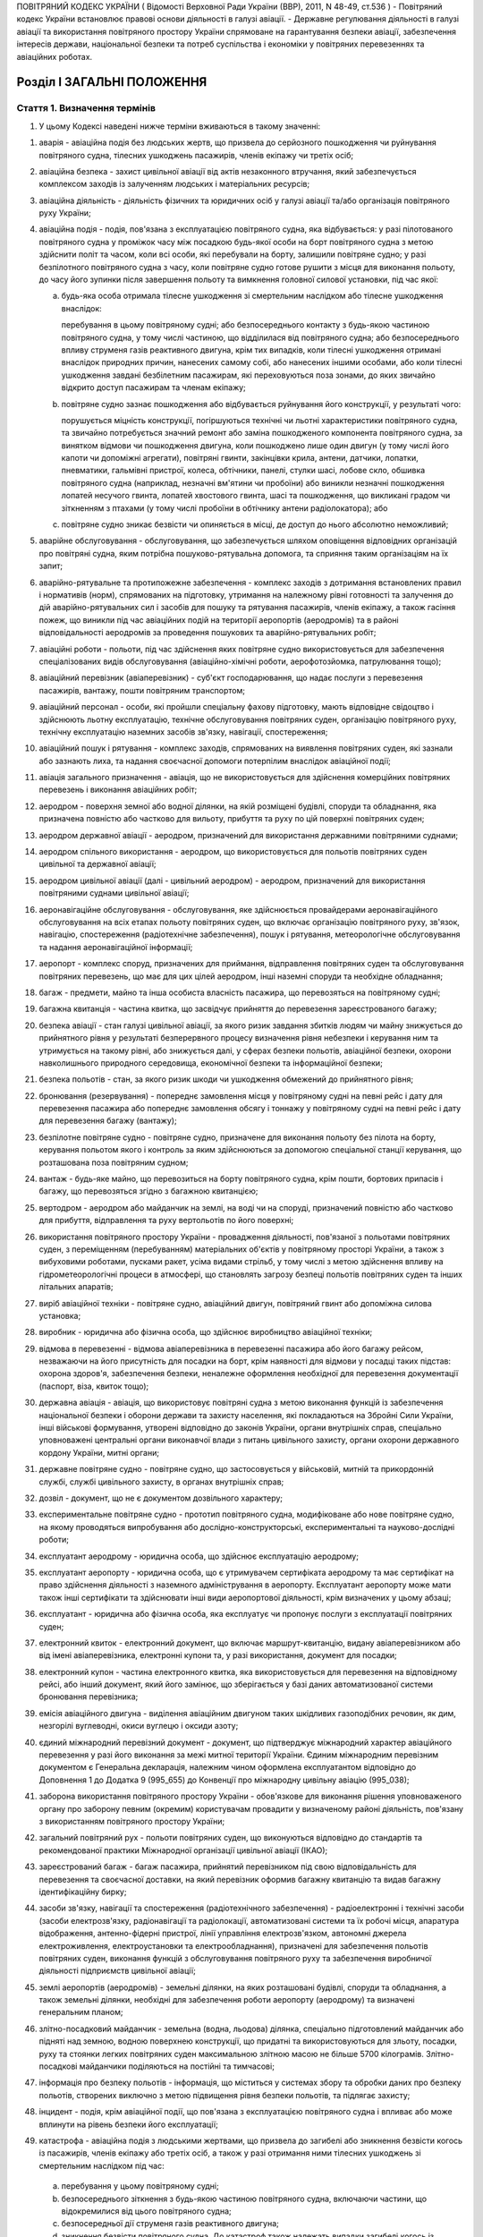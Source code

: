 ПОВІТРЯНИЙ КОДЕКС УКРАЇНИ
( Відомості Верховної Ради України (ВВР), 2011, N 48-49, ст.536 )
- Повітряний кодекс України встановлює правові основи діяльності в галузі авіації.
- Державне регулювання діяльності в галузі авіації та використання повітряного простору України спрямоване на гарантування безпеки авіації, забезпечення інтересів держави, національної безпеки та потреб суспільства і економіки у повітряних перевезеннях та авіаційних роботах.


Розділ I ЗАГАЛЬНІ ПОЛОЖЕННЯ
===========================


Стаття 1. Визначення термінів
-----------------------------

1. У цьому Кодексі наведені нижче терміни вживаються в такому значенні:

1) аварія - авіаційна подія без людських жертв, що призвела до серйозного пошкодження чи руйнування повітряного судна, тілесних ушкоджень пасажирів, членів екіпажу чи третіх осіб;

2) авіаційна безпека - захист цивільної авіації від актів незаконного втручання, який забезпечується комплексом заходів із залученням людських і матеріальних ресурсів;

3) авіаційна діяльність - діяльність фізичних та юридичних осіб у галузі авіації та/або організація повітряного руху України;

4) авіаційна подія - подія, пов'язана з експлуатацією повітряного судна, яка відбувається: у разі пілотованого повітряного судна у проміжок часу між посадкою будь-якої особи на борт повітряного судна з метою здійснити політ та часом, коли всі особи, які перебували на борту, залишили повітряне судно; у разі безпілотного повітряного судна з часу, коли повітряне судно готове рушити з місця для виконання польоту, до часу його зупинки після завершення польоту та вимкнення головної силової установки, під час якої:

   a) будь-яка особа отримала тілесне ушкодження зі смертельним наслідком або тілесне ушкодження внаслідок:

      перебування в цьому повітряному судні; або
      безпосереднього контакту з будь-якою частиною повітряного судна, у тому числі частиною, що відділилася від повітряного судна; або
      безпосереднього впливу струменя газів реактивного двигуна, крім тих випадків, коли тілесні ушкодження отримані внаслідок природних причин, нанесених самому собі, або нанесених іншими особами, або коли тілесні ушкодження завдані безбілетним пасажирам, які переховуються поза зонами, до яких звичайно відкрито доступ пасажирам та членам екіпажу;

   b) повітряне судно зазнає пошкодження або відбувається руйнування його конструкції, у результаті чого:

      порушується міцність конструкції, погіршуються технічні чи льотні характеристики повітряного судна, та
      звичайно потребується значний ремонт або заміна пошкодженого компонента повітряного судна, за винятком відмови чи пошкодження двигуна, коли пошкоджено лише один двигун (у тому числі його капоти чи допоміжні агрегати), повітряні гвинти, закінцівки крила, антени, датчики, лопатки, пневматики, гальмівні пристрої, колеса, обтічники, панелі, стулки шасі, лобове скло, обшивка повітряного судна (наприклад, незначні вм'ятини чи пробоїни) або виникли незначні пошкодження лопатей несучого гвинта, лопатей хвостового гвинта, шасі та пошкодження, що викликані градом чи зіткненням з птахами (у тому числі пробоїни в обтічнику антени радіолокатора); або

   c) повітряне судно зникає безвісти чи опиняється в місці, де доступ до нього абсолютно неможливий;

5) аварійне обслуговування - обслуговування, що забезпечується шляхом оповіщення відповідних організацій про повітряні судна, яким потрібна пошуково-рятувальна допомога, та сприяння таким організаціям на їх запит;

6) аварійно-рятувальне та протипожежне забезпечення - комплекс заходів з дотримання встановлених правил і нормативів (норм), спрямованих на підготовку, утримання на належному рівні готовності та залучення до дій аварійно-рятувальних сил і засобів для пошуку та рятування пасажирів, членів екіпажу, а також гасіння пожеж, що виникли під час авіаційних подій на території аеропортів (аеродромів) та в районі відповідальності аеродромів за проведення пошукових та аварійно-рятувальних робіт;

7) авіаційні роботи - польоти, під час здійснення яких повітряне судно використовується для забезпечення спеціалізованих видів обслуговування (авіаційно-хімічні роботи, аерофотозйомка, патрулювання тощо);

8) авіаційний перевізник (авіаперевізник) - суб'єкт господарювання, що надає послуги з перевезення пасажирів, вантажу, пошти повітряним транспортом;

9) авіаційний персонал - особи, які пройшли спеціальну фахову підготовку, мають відповідне свідоцтво і здійснюють льотну експлуатацію, технічне обслуговування повітряних суден, організацію повітряного руху, технічну експлуатацію наземних засобів зв'язку, навігації, спостереження;

10) авіаційний пошук і рятування - комплекс заходів, спрямованих на виявлення повітряних суден, які зазнали або зазнають лиха, та надання своєчасної допомоги потерпілим внаслідок авіаційної події;

11) авіація загального призначення - авіація, що не використовується для здійснення комерційних повітряних перевезень і виконання авіаційних робіт;

12) аеродром - поверхня земної або водної ділянки, на якій розміщені будівлі, споруди та обладнання, яка призначена повністю або частково для вильоту, прибуття та руху по цій поверхні повітряних суден;

13) аеродром державної авіації - аеродром, призначений для використання державними повітряними суднами;

14) аеродром спільного використання - аеродром, що використовується для польотів повітряних суден цивільної та державної авіації;

15) аеродром цивільної авіації (далі - цивільний аеродром) - аеродром, призначений для використання повітряними суднами цивільної авіації;

16) аеронавігаційне обслуговування - обслуговування, яке здійснюється провайдерами аеронавігаційного обслуговування на всіх етапах польоту повітряних суден, що включає організацію повітряного руху, зв'язок, навігацію, спостереження (радіотехнічне забезпечення), пошук і рятування, метеорологічне обслуговування та надання аеронавігаційної інформації;

17) аеропорт - комплекс споруд, призначених для приймання, відправлення повітряних суден та обслуговування повітряних перевезень, що має для цих цілей аеродром, інші наземні споруди та необхідне обладнання;

18) багаж - предмети, майно та інша особиста власність пасажира, що перевозяться на повітряному судні;

19) багажна квитанція - частина квитка, що засвідчує прийняття до перевезення зареєстрованого багажу;

20) безпека авіації - стан галузі цивільної авіації, за якого ризик завдання збитків людям чи майну знижується до прийнятного рівня у результаті безперервного процесу визначення рівня небезпеки і керування ним та утримується на такому рівні, або знижується далі, у сферах безпеки польотів, авіаційної безпеки, охорони навколишнього природного середовища, економічної безпеки та інформаційної безпеки;

21) безпека польотів - стан, за якого ризик шкоди чи ушкодження обмежений до прийнятного рівня;

22) бронювання (резервування) - попереднє замовлення місця у повітряному судні на певні рейс і дату для перевезення пасажира або попереднє замовлення обсягу і тоннажу у повітряному судні на певні рейс і дату для перевезення багажу (вантажу);

23) безпілотне повітряне судно - повітряне судно, призначене для виконання польоту без пілота на борту, керування польотом якого і контроль за яким здійснюються за допомогою спеціальної станції керування, що розташована поза повітряним судном;

24) вантаж - будь-яке майно, що перевозиться на борту повітряного судна, крім пошти, бортових припасів і багажу, що перевозяться згідно з багажною квитанцією;

25) вертодром - аеродром або майданчик на землі, на воді чи на споруді, призначений повністю або частково для прибуття, відправлення та руху вертольотів по його поверхні;

26) використання повітряного простору України - провадження діяльності, пов'язаної з польотами повітряних суден, з переміщенням (перебуванням) матеріальних об'єктів у повітряному просторі України, а також з вибуховими роботами, пусками ракет, усіма видами стрільб, у тому числі з метою здійснення впливу на гідрометеорологічні процеси в атмосфері, що становлять загрозу безпеці польотів повітряних суден та інших літальних апаратів;

27) виріб авіаційної техніки - повітряне судно, авіаційний двигун, повітряний гвинт або допоміжна силова установка;

28) виробник - юридична або фізична особа, що здійснює виробництво авіаційної техніки;

29) відмова в перевезенні - відмова авіаперевізника в перевезенні пасажира або його багажу рейсом, незважаючи на його присутність для посадки на борт, крім наявності для відмови у посадці таких підстав: охорона здоров'я, забезпечення безпеки, неналежне оформлення необхідної для перевезення документації (паспорт, віза, квиток тощо);

30) державна авіація - авіація, що використовує повітряні судна з метою виконання функцій із забезпечення національної безпеки і оборони держави та захисту населення, які покладаються на Збройні Сили України, інші військові формування, утворені відповідно до законів України, органи внутрішніх справ, спеціально уповноважені центральні органи виконавчої влади з питань цивільного захисту, органи охорони державного кордону України, митні органи;

31) державне повітряне судно - повітряне судно, що застосовується у військовій, митній та прикордонній службі, службі цивільного захисту, в органах внутрішніх справ;

32) дозвіл - документ, що не є документом дозвільного характеру;

33) експериментальне повітряне судно - прототип повітряного судна, модифіковане або нове повітряне судно, на якому проводяться випробування або дослідно-конструкторські, експериментальні та науково-дослідні роботи;

34) експлуатант аеродрому - юридична особа, що здійснює експлуатацію аеродрому;

35) експлуатант аеропорту - юридична особа, що є утримувачем сертифіката аеродрому та має сертифікат на право здійснення діяльності з наземного адміністрування в аеропорту. Експлуатант аеропорту може мати також інші сертифікати та здійснювати інші види аеропортової діяльності, крім визначених у цьому абзаці;

36) експлуатант - юридична або фізична особа, яка експлуатує чи пропонує послуги з експлуатації повітряних суден;

37) електронний квиток - електронний документ, що включає маршрут-квитанцію, видану авіаперевізником або від імені авіаперевізника, електронні купони та, у разі використання, документ для посадки;

38) електронний купон - частина електронного квитка, яка використовується для перевезення на відповідному рейсі, або інший документ, який його замінює, що зберігається у базі даних автоматизованої системи бронювання перевізника;

39) емісія авіаційного двигуна - виділення авіаційним двигуном таких шкідливих газоподібних речовин, як дим, незгорілі вуглеводні, окиси вуглецю і оксиди азоту;

40) єдиний міжнародний перевізний документ - документ, що підтверджує міжнародний характер авіаційного перевезення у разі його виконання за межі митної території України. Єдиним міжнародним перевізним документом є Генеральна декларація, належним чином оформлена експлуатантом відповідно до Доповнення 1 до Додатка 9 (995_655) до Конвенції про міжнародну цивільну авіацію (995_038);

41) заборона використання повітряного простору України - обов'язкове для виконання рішення уповноваженого органу про заборону певним (окремим) користувачам провадити у визначеному районі діяльність, пов'язану з використанням повітряного простору України;

42) загальний повітряний рух - польоти повітряних суден, що виконуються відповідно до стандартів та рекомендованої практики Міжнародної організації цивільної авіації (ІКАО);

43) зареєстрований багаж - багаж пасажира, прийнятий перевізником під свою відповідальність для перевезення та своєчасної доставки, на який перевізник оформив багажну квитанцію та видав багажну ідентифікаційну бирку;

44) засоби зв'язку, навігації та спостереження (радіотехнічного забезпечення) - радіоелектронні і технічні засоби (засоби електрозв'язку, радіонавігації та радіолокації, автоматизовані системи та їх робочі місця, апаратура відображення, антенно-фідерні пристрої, лінії управління електрозв'язком, автономні джерела електроживлення, електроустановки та електрообладнання), призначені для забезпечення польотів повітряних суден, виконання функцій з обслуговування повітряного руху та забезпечення виробничої діяльності підприємств цивільної авіації;

45) землі аеропортів (аеродромів) - земельні ділянки, на яких розташовані будівлі, споруди та обладнання, а також земельні ділянки, необхідні для забезпечення роботи аеропорту (аеродрому) та визначені генеральним планом;

46) злітно-посадковий майданчик - земельна (водна, льодова) ділянка, спеціально підготовлений майданчик або підняті над земною, водною поверхнею конструкції, що придатні та використовуються для зльоту, посадки, руху та стоянки легких повітряних суден максимальною злітною масою не більше 5700 кілограмів. Злітно-посадкові майданчики поділяються на постійні та тимчасові;

47) інформація про безпеку польотів - інформація, що міститься у системах збору та обробки даних про безпеку польотів, створених виключно з метою підвищення рівня безпеки польотів, та підлягає захисту;

48) інцидент - подія, крім авіаційної події, що пов'язана з експлуатацією повітряного судна і впливає або може вплинути на рівень безпеки його експлуатації;

49) катастрофа - авіаційна подія з людськими жертвами, що призвела до загибелі або зникнення безвісти когось із пасажирів, членів екіпажу або третіх осіб, а також у разі отримання ними тілесних ушкоджень зі смертельним наслідком під час:

   a) перебування у цьому повітряному судні;

   b) безпосереднього зіткнення з будь-якою частиною повітряного судна, включаючи частини, що відокремилися від цього повітряного судна;

   c) безпосередньої дії струменя газів реактивного двигуна;

   d) зникнення безвісти повітряного судна.
      До катастроф також належать випадки загибелі когось із осіб, які перебували на борту, у процесі їх аварійної евакуації з повітряного судна.
      У разі отримання тілесних ушкоджень, внаслідок яких протягом 30 діб з часу авіаційної події настала смерть, вони класифікуються як тілесні ушкодження зі смертельним наслідком;

50) квиток (пасажирський квиток та багажна квитанція) - виданий перевізником (його агентом) документ, у тому числі електронний, який містить умови договору перевезення, повідомлення, польотні та пасажирські купони;

51) компоненти та обладнання - вимірювальний прилад, устаткування, механізм, деталь, вузол, агрегат, складова частина або допоміжний пристрій, включаючи апаратуру зв'язку, що використовуються або призначені для використання під час експлуатації повітряного судна або управління повітряним судном і встановлені або приєднані до повітряного судна, у тому числі частини планера повітряного судна, двигуна або повітряного гвинта;

52) користувач аеропорту (аеродрому) - юридична або фізична особа, що здійснює повітряні перевезення пасажирів, пошти, вантажу або виконує інші види польотів;

53) користувачі повітряного простору України - фізичні та юридичні особи, яким у встановленому порядку надано право на провадження діяльності з використання повітряного простору України;

54) літальний апарат - пристрій для польотів в атмосфері чи космічному просторі;

55) лізинг з екіпажем (мокрий лізинг) - лізинг, за умовами якого повітряне судно включено до сертифіката експлуатанта - лізингодавця, який несе відповідальність за забезпечення безпеки польотів;

56) лізинг без екіпажу (сухий лізинг) - лізинг, за умовами якого повітряне судно включено до сертифіката експлуатанта - лізингоодержувача, який несе відповідальність за забезпечення безпеки польотів;

57) маршрут обслуговування повітряного руху - визначений маршрут, призначений для спрямування потоку руху з метою забезпечення обслуговування повітряного руху;

58) метеорологічне обслуговування - обслуговування, що включає в себе послуги із забезпечення метеорологічними прогнозами, консультаціями та спостереженнями, а також іншою метеорологічною інформацією та послугами, що надаються для суб'єктів авіаційної діяльності;

59) метод ортодромічної відстані маршруту - метод, за якого відстань між двома пунктами на поверхні земної кулі вимірюється як найкоротша відстань по дузі більшого кола, площина якого проходить через центр Землі;

60) метод прорейтового розподілу - метод, за якого загальний дохід від транспортування від пункту відправлення до пункту призначення розподіляється за кожним сегментом маршруту відповідно до правил розрахунків, викладених у довідниках Міжнародної асоціації повітряного транспорту "Prorate Manual Passenger (РМР)", "Revenue Accounting Manual (RAM)" та"Resolutions Manual";

61) міжнародний аеропорт - визначений державою на її території аеропорт для приймання і відправлення повітряних суден, що виконують міжнародні повітряні перевезення, у якому здійснюються митні, імміграційні, санітарні, карантинні (стосовно тварин і рослин) та інші процедури, передбачені законодавством;

62) місце призначення - пункт, зазначений у квитку, де закінчується перевезення пасажира та його багажу;

63) надзвичайна подія - пов'язана з використанням повітряного судна подія, що не відповідає визначенню термінів "авіаційна подія", "серйозний інцидент" чи "інцидент", пов'язана з технічним обслуговуванням, ремонтом, зберіганням, транспортуванням, під час якої настав один з таких наслідків:

   a) загибель або тілесні ушкодження особи під час її перебування на борту повітряного судна внаслідок необережних або умисних дій самого потерпілого чи інших осіб, не пов'язаних з порушенням функціонування повітряного судна та його систем;

   b) загибель або тілесні ушкодження особи, яка без достатніх підстав або документів самовільно проникла за межі зон у повітряному судні, куди доступ пасажирам та членам екіпажу заборонено;

   c) загибель або тілесні ушкодження особи, яка перебувала на борту повітряного судна, внаслідок впливу зовнішнього середовища після вимушеної посадки повітряного судна за межами аеродрому;

   d) загибель або тілесні ушкодження особи, яка перебувала поза межами повітряного судна, внаслідок безпосереднього контакту з повітряним судном або його елементами;

   D) руйнування або серйозне пошкодження повітряного судна на землі, що призвело до порушення міцності його конструкції або погіршення льотно-технічних характеристик внаслідок впливу зовнішнього середовища або порушення технології обслуговування, правил зберігання і транспортування;

   e) захоплення повітряного судна, що перебувало на землі чи в польоті, або намагання захоплення такого судна та інші акти незаконного втручання в діяльність цивільної авіації;

64) наземне обслуговування - послуги з наземного обслуговування повітряних суден, екіпажу, пасажирів, вантажу, багажу, пошти, що надаються користувачам аеропорту на території аеропорту (аеродрому) або за його межами;

65) небезпечний вантаж - вироби або речовини, що можуть створювати загрозу для здоров'я, безпеки, майна або навколишнього природного середовища і зазначені в переліку небезпечних вантажів, визначеному авіаційними правилами України;

66) неналежне використання інформації про безпеку польотів - використання інформації з іншою метою ніж та, з якою така інформація збиралася, зокрема використання інформації з метою дисциплінарного, цивільного, адміністративного або кримінального розслідування стосовно експлуатаційного персоналу чи оприлюднення такої інформації;

67) нерегулярне повітряне перевезення - повітряне перевезення, що не підпадає під визначення терміну "регулярне повітряне перевезення";

68) несупроводжуваний багаж - багаж, який прийнято до перевезення окремо від пасажира і оформлено за авіаційною вантажною накладною;

69) об'єкти авіаційної діяльності - повітряні судна, їх компоненти та обладнання, авіаційна наземна техніка та аеродромне обладнання, інженерно-технічні споруди, рухоме та нерухоме майно, що використовуються для забезпечення авіаційної діяльності;

70) об'єднана цивільно-військова система організації повітряного руху - організаційне та функціональне об'єднання, повноваження та діяльність якого пов'язані з організацією використання повітряного простору, організацією повітряного руху та його обслуговуванням у повітряному просторі України та повітряному просторі над відкритим морем, де відповідальність за обслуговування повітряного руху міжнародними договорами покладена на Україну;

71) обмеження використання повітряного простору України - особливий порядок використання повітряного простору, що визначається комплексом заходів, спрямованих на убезпечення польотів та провадження іншої діяльності у повітряному просторі України;

72) обмін повітряними суднами та екіпажами - вид договірних відносин між експлуатантами, спрямований на підвищення гнучкості, економічної ефективності використання повітряних суден, забезпечення можливості спільної експлуатації повітряного судна, оперативного резервування повітряного судна у разі зупинки повітряного судна з технічної або інших причин, відповідно до якого один експлуатант надає іншому експлуатанту або вони надають один одному транспортні послуги з перевезення пасажирів, багажу, пошти чи вантажу;

73) обслуговування повітряного руху - забезпечення польотно-інформаційного обслуговування, аварійного чи диспетчерського обслуговування повітряного руху (районного диспетчерського обслуговування, диспетчерського обслуговування підходу або аеродромного диспетчерського обслуговування);

74) організація повітряного руху - динамічний, інтегрований менеджмент повітряного руху та повітряного простору України, що включає обслуговування повітряного руху, менеджмент повітряного простору України та менеджмент потоків повітряного руху, що виконується безпечно, економічно та ефективно шляхом надання засобів та безперервного обслуговування у взаємодії з усіма сторонами та із залученням бортових та наземних функцій;

75) пасажир - фізична особа, яка перевозиться повітряним судном за згодою перевізника відповідно до договору перевезення, крім членів екіпажу та додаткових спеціалістів на борту повітряного судна, працівників експлуатанта повітряного судна, уповноваженого представника відповідного національного органу регулювання та осіб, які супроводжують вантаж;

76) пасажир з обмеженими фізичними можливостями або інвалід - пасажир, рухливість якого під час використання транспортного засобу є обмеженою внаслідок фізичної (сенсорної або опорнорухової, постійної або тимчасової) чи розумової недієздатності або з будь-якої іншої причини, зокрема через похилий вік, стан якого потребує відповідної уваги та пристосування до його особливих потреб під час обслуговування пасажирів;

77) повітряна лінія - маршрут польотів між погодженими пунктами для здійснення повітряних перевезень;

78) повітряне перевезення - перевезення пасажирів, багажу, вантажу або пошти, яке здійснюється повітряним судном на підставі відповідного договору повітряного перевезення;

79) повітряне судно - апарат, що підтримується в атмосфері у результаті його взаємодії з повітрям, відмінної від взаємодії з повітрям, відбитим від земної поверхні;

80) повітряний рух - політ повітряних суден або їх рух у зоні маневрування аеродрому;

81) повітряний простір України - частина повітряної сфери, розташована над суходолом і водною територією України, у тому числі над її територіальними водами (територіальним морем), і обмежена вертикальною поверхнею, що проходить по лінії державного кордону України;

82) пошкодження повітряного судна на землі - подія, пов'язана з обслуговуванням, зберіганням і транспортуванням повітряного судна на землі, під час якої повітряне судно зазнало пошкодження без втрати міцності його силових елементів та погіршення льотно-технічних характеристик, яке можливо усунути в експлуатаційних умовах;

83) планування та координація використання повітряного простору України - розроблення і погодження порядку та умов використання повітряного простору України, що здійснюється органами об'єднаної цивільно-військової системи організації повітряного руху України з відповідними органами обслуговування повітряного руху та управління повітряним рухом, державними органами, підприємствами, установами, організаціями в інтересах користувачів повітряного простору України;

84) приаеродромна територія - обмежена регламентованими розмірами місцевість навколо зареєстрованого згідно із встановленим порядком аеродрому (вертодрому) або постійного злітно-посадкового майданчика, до якої встановлені спеціальні вимоги щодо розташування різних об'єктів, а їх висота контролюється з урахуванням умов безпеки маневрування, зльоту та заходу на посадку повітряних суден;

85) провайдер аеронавігаційного обслуговування - суб'єкт авіаційної діяльності, який надає послуги з елементів (напрямів) аеронавігаційного обслуговування повітряних суден;

86) регулярне повітряне перевезення - повітряне перевезення, під час якого всі місця для перевезення пасажирів, багажу і пошти доступні для загального платного користування, а перевезення здійснюється між одними і тими самими пунктами відповідно до опублікованого розкладу чи в установлені проміжки часу, або з частотою, яка свідчить про регулярність польотів;

87) рейтинг - кваліфікаційна відмітка, яка є невід'ємною частиною свідоцтва авіаційного персоналу та встановлює особливі умови, права та обмеження щодо власника такого свідоцтва;

88) розробник - юридична особа, що здійснює розроблення авіаційної техніки або змін до неї;

89) розслідування - збір і аналіз інформації, підготовка висновків, встановлення причин та/або супутніх факторів і розроблення рекомендацій щодо забезпечення безпеки авіації з метою запобігання авіаційним подіям;

90) ручна поклажа (незареєстрований багаж) - багаж пасажира, який під час перевезення перебуває в салоні повітряного судна за згодою перевізника і під контролем пасажира та засвідчується спеціальною биркою;

91) серйозний інцидент - інцидент, обставини якого вказують на те, що мала місце висока імовірність авіаційної події під час експлуатації повітряного судна, який у випадку пілотованого повітряного судна відбувається з моменту, коли будь-яка особа піднімається на борт повітряного судна з метою здійснення польоту, до моменту, коли всі особи, що перебували на борту, залишили повітряне судно, або, у випадку безпілотного повітряного судна, відбувається з моменту, коли повітряне судно готове рушити з місця з метою виконання польоту, до моменту його зупинки в кінці польоту та вимкнення основної силової установки;

92) сертифікат - документ (сертифікат, схвалення, схвальний лист тощо), який видається за результатами сертифікації і засвідчує відповідність суб'єкта або об'єкта авіаційної діяльності вимогам авіаційних правил України;

93) сертифікація (схвалення) - засвідчення того, що суб'єкт або об'єкт авіаційної діяльності відповідає вимогам авіаційних правил України та видання відповідного сертифіката;

94) скасування рейсу - невиконання запланованого рейсу, на який заброньовано принаймні одне місце;

95) слот-регулювання - процедура розподілу та погодження часових інтервалів на приліт, виліт, обслуговування рейсів авіаперевізників;

96) смуга повітряних підходів - ділянка приаеродромної території встановлених розмірів, прилегла до кінця злітно-посадкової смуги, над якою повітряні судна здійснюють початковий етап набирання висоти під час зльоту та кінцевий етап зниження під час заходу на посадку. Смуга повітряних підходів є проекцією на поверхню землі обмежувальних поверхонь зльоту та заходу на посадку;

97) суб'єкт авіаційної діяльності - фізичні та юридичні особи незалежно від форми власності, відомчої підпорядкованості, які провадять діяльність у галузі цивільної авіації;

98) суб'єкт наземного обслуговування - суб'єкт авіаційної діяльності, який надає послуги з наземного обслуговування;

99) тариф - сума, встановлена перевізником за перевезення пасажира, одиниці маси або обсягу багажу (вантажу) на відповідній повітряній лінії за відповідним класом обслуговування;

100) тілесне ушкодження із смертельним наслідком - ушкодження, якого зазнала особа під час авіаційної події, що призвело до її смерті впродовж 30 днів з дня події;

101) транспортна накладна (авіаційна вантажна накладна) - оформлений вантажовідправником чи від його імені документ, у тому числі його електронний аналог (у разі застосування), який засвідчує укладення договору про перевезення і прийняття вантажу до перевезення на умовах, визначених у такому договорі;

102) цивільна авіація - авіація, яка використовується для задоволення потреб економіки і громадян у повітряних перевезеннях і авіаційних роботах, а також для виконання польотів у приватних цілях;

103) цивільне повітряне судно - повітряне судно, що не належить до державних повітряних суден;

104) чартерне повітряне перевезення - нерегулярне повітряне перевезення, що здійснюється на підставі договору чартеру (фрахтування), за яким авіаперевізник надає фрахтівнику або фрахтівникам за плату визначену кількість місць або всю місткість повітряного судна на один або декілька рейсів для перевезення пасажирів, багажу, вантажу або пошти, що зазначені фрахтівником.

2. Інші терміни, що використовуються у цьому Кодексі, вживаються у значенні, наведеному у стандартах Міжнародної організації цивільної авіації та законодавчих актах України.


Стаття 2. Суверенітет над повітряним простором України
------------------------------------------------------

1. Україні належить повний і виключний суверенітет над повітряним простором України, що є частиною території України.


Стаття 3. Сфера дії Повітряного кодексу України
-----------------------------------------------

1. Дія цього Кодексу поширюється на фізичних та юридичних осіб незалежно від форми власності та відомчої підпорядкованості, які провадять діяльність у галузі авіації та використання повітряного простору України, а саме:

1) в Україні - на юридичних та фізичних осіб в частині, що їх стосується, крім суб'єктів державної авіації, на яких поширюється дія статей 4, 7-9, 23-33, 38, 45, 46, частини першої статті 57, частини другої статті 63, 65, 69, статей 110-116 і частини другої статті 119;

2) за межами України - на авіаційний персонал під час виконання ним службових обов'язків та цивільні повітряні судна України, їх експлуатацію і технічне обслуговування.

2. У разі якщо міжнародним договором України, згода на обов'язковість якого надана Верховною Радою України, встановлено інші правила, ніж передбачені Повітряним кодексом України та іншими актами законодавства України, застосовуються правила міжнародного договору України.


Розділ II СИСТЕМА ДЕРЖАВНОГО РЕГУЛЮВАННЯ В ГАЛУЗІ АВІАЦІЇ ТА ВИКОРИСТАННЯ ПОВІТРЯНОГО ПРОСТОРУ УКРАЇНИ
======================================================================================================


Стаття 4. Державне регулювання діяльності в галузі авіації та використання повітряного простору України
-------------------------------------------------------------------------------------------------------

1. Україна як держава, що приєдналася до Конвенції про міжнародну цивільну авіацію (995_038), несе відповідальність за виконання міжнародних зобов'язань, що випливають із цієї Конвенції (995_038), та за гарантії і створення умов безпеки для суспільства, захисту інтересів під час провадження діяльності в галузі цивільної авіації та використання повітряного простору України.

2. Державне регулювання діяльності в галузі авіації та використання повітряного простору України полягає у формуванні державної політики та стратегії розвитку, визначенні завдань, функцій, умов діяльності в галузі авіації та використання повітряного простору України, застосуванні заходів безпеки авіації, прийнятті загальнообов'язкових авіаційних правил України, у здійсненні державного контролю за їх виконанням та встановленні відповідальності за їх порушення.

3. Президент України та Кабінет Міністрів України забезпечують реалізацію державної політики розвитку авіації України відповідно до Конституції (254к/96-ВР) та законів України.

4. Авіація поділяється на цивільну та державну авіацію.
   Цивільна авіація задовольняє потреби держави і громадян у повітряних перевезеннях і авіаційних роботах та виконанні польотів у приватних цілях і поділяється на комерційну авіацію та авіацію загального призначення.
   Державна авіація використовує повітряні судна з метою забезпечення національної безпеки і оборони держави та захисту населення, які покладаються на Збройні Сили України, інші військові формування, утворені відповідно до законів України, органи внутрішніх справ, спеціально уповноважений центральний орган виконавчої влади з питань цивільного захисту, органи охорони державного кордону України, митні органи.

5. Уповноваженим органом в галузі цивільної авіації є центральний орган виконавчої влади з питань цивільної авіації, який утворюється та статус якого визначається Президентом України (далі - уповноважений орган з питань цивільної авіації).

6. Уповноваженим органом виконавчої влади в галузі державної авіації є Міністерство оборони України.

7. На уповноважений орган з питань цивільної авіації та Міністерство оборони України в межах їх повноважень покладаються питання регулювання використання повітряного простору України.

8. Розслідування авіаційних подій та інцидентів з цивільними повітряними суднами України та іноземними цивільними повітряними суднами, фактів порушення порядку використання повітряного простору України покладається на спеціалізовану експертну установу з розслідування авіаційних подій.

9. Авіаційна діяльність, пов'язана з використанням повітряних суден, які визначені у частині восьмій статті 39 цього Кодексу, регулюється відповідними федераціями.


Стаття 5. Державне регулювання діяльності в галузі цивільної авіації
--------------------------------------------------------------------

1. Уповноважений орган з питань цивільної авіації реалізує державну політику і стратегію розвитку авіації України, здійснює державне регулювання діяльності в галузі цивільної авіації за такими напрямами:

1) здійснення комплексних заходів щодо забезпечення безпеки польотів, авіаційної, екологічної, економічної та інформаційної безпеки;

2) створення умов для розвитку авіаційної діяльності, повітряних перевезень та їх обслуговування, виконання авіаційних робіт та польотів авіації загального призначення;

3) організація використання повітряного простору України;

4) представництво України в міжнародних організаціях цивільної авіації та у міжнародних відносинах з питань цивільної авіації.

2. Напрями, визначені у пунктах 1-3 частини першої цієї статті, реалізуються уповноваженим органом з питань цивільної авіації шляхом:

1) розроблення, прийняття та впровадження авіаційних правил України;

2) сертифікації суб'єктів та об'єктів авіаційної діяльності;

3) ліцензування господарської діяльності з надання послуг з перевезення пасажирів та/або вантажів повітряним транспортом та надання прав на експлуатацію повітряних ліній і призначень авіаперевізникам;

4) здійснення постійного нагляду та інспектування дотримання встановлених законодавством, у тому числі авіаційними правилами України, вимог.

3. Уповноважений орган з питань цивільної авіації є уповноваженим та незалежним органом щодо забезпечення використання повітряного простору України суб'єктами авіаційної діяльності, нагляду за забезпеченням аеронавігаційного обслуговування.

4. З метою вжиття заходів до забезпечення безпеки авіації уповноважений орган з питань цивільної авіації взаємодіє з правоохоронними органами, органами виконавчої влади.


Стаття 6. Повноваження керівника уповноваженого органу з питань цивільної авіації
---------------------------------------------------------------------------------

1. Керівник уповноваженого органу з питань цивільної авіації здійснює в межах та у спосіб, визначені законом, такі повноваження:

1) організація заходів щодо безпеки авіації;

2) організація розроблення проектів авіаційних правил України і затвердження їх в установленому порядку;

3) заборона, скасування, тимчасове припинення або зміна виконання будь-яких видів польотів і авіаційної діяльності у разі виявлення загрози безпеці польотів або їх невідповідності встановленим стандартам і авіаційним правилам України;

4) введення обмежень щодо строків експлуатації повітряних суден;

5) регулювання використання повітряного простору України та його розподілу в інтересах національної економіки та безпеки;

6) регулювання питань аеронавігаційного обслуговування;

7) регулювання об'єднаної цивільно-військової системи організації повітряного руху та її розвитку;

8) сертифікація і схвалення суб'єктів та об'єктів авіаційної діяльності з виданням відповідних сертифікатів;

9) реєстрація та облік об'єктів авіаційної діяльності, ведення державних реєстрів цивільних повітряних суден та аеродромів;

10) визначення вимог щодо надання метеорологічного обслуговування на аеродромах та маршрутах обслуговування повітряного руху;

11) організація пошукового та аварійно-рятувального забезпечення польотів цивільної авіації;

12) проведення перевірки та інспектування суб'єктів та об'єктів авіаційної діяльності для визначення відповідності, здійснення контролю за дотриманням вимог авіаційних правил України, розпорядчих документів та умов схвалення, включаючи перевірку повітряних суден іноземних держав під час виконання ними польотів над територією України;

13) притягнення до відповідальності шляхом накладення стягнень на суб'єктів авіаційної діяльності за порушення авіаційних правил України, інших вимог законодавства відповідно до закону;

14) видача ліцензій на провадження господарської діяльності з надання послуг з перевезення пасажирів та/або вантажів повітряним транспортом, надання прав на експлуатацію повітряних ліній і призначень авіаперевізникам;

15) забезпечення умов для діяльності України в Міжнародній організації цивільної авіації, інших міжнародних організаціях, сприяння розвитку міжнародних зв'язків у сфері авіаційної діяльності, участі в міжнародних конференціях та заходах з питань діяльності цивільної авіації;

16) розроблення проектів міжнародних договорів України, підготовка пропозицій щодо їх укладення і денонсації;

17) координація робіт, пов'язаних із забезпеченням єдності вимірювань, здійсненням метрологічного контролю і нагляду в галузі цивільної авіації в єдиній системі метрологічного забезпечення України.


Стаття 7. Державне регулювання діяльності в галузі державної авіації
--------------------------------------------------------------------

1. Уповноваженим центральним органом виконавчої влади в галузі державної авіації є Міністерство оборони України.

2. Міністерство оборони України регулює питання державної авіації в частині реєстрації та допуску державних повітряних суден та літальних апаратів, аеродромів та злітно-посадкових майданчиків, підтримання льотної придатності державних повітряних суден, допуску авіаційного персоналу до виконання польотів та проведення робіт із забезпечення польотів, охорони повітряних суден, виконання та забезпечення польотів, пошуку та рятування, випробування та прийняття в експлуатацію нових типів повітряних суден, призначених для використання в державній авіації, та здійснює нормативно-правове регулювання зазначених питань за погодженням із заінтересованими центральними органами виконавчої влади, які експлуатують державні повітряні судна.

3. Якщо розробник, виробник не виконує своїх обов'язків із супроводження експлуатації виробів авіаційної техніки, компонентів та обладнання, підтримання їх льотної придатності, Міністерство оборони України вживає необхідних заходів для забезпечення безпеки польотів та підтримання льотної придатності державних повітряних суден шляхом:

1) заборони експлуатації екземплярів або типу виробів авіаційної техніки, компонентів та обладнання;

2) прийняття відповідальності на себе за виконання вищезазначених функцій;

3) визначення відповідальної організації за виконання таких функцій.


Стаття 8. Державне регулювання використання повітряного простору України
------------------------------------------------------------------------

1. Реалізацію державної політики у сфері використання повітряного простору України на підставі спільних рішень забезпечують уповноважений орган з питань цивільної авіації та Міністерство оборони України за такими напрямами:

1) забезпечення умов для діяльності національних і міжнародних користувачів повітряного простору України;

2) впровадження державної політики щодо використання повітряного простору України;

3) розроблення правил і процедур цивільно-військової координації під час організації повітряного руху;

4) здійснення контролю за дотриманням порядку та правил використання повітряного простору України;

5) забезпечення діяльності та розвитку об'єднаної цивільно-військової системи організації повітряного руху України.

2. Реалізація державної політики з оборонних питань, що пов'язані з використанням повітряного простору України та захистом суверенітету держави, належить до компетенції Міністерства оборони України.


Стаття 9. Розслідування авіаційних подій та інцидентів
------------------------------------------------------

1. Розслідування авіаційних подій та інцидентів з цивільними повітряними суднами (228-2012-п) і літальними апаратами України та іноземними цивільними повітряними суднами, які сталися на території України, а також порушення вимог щодо використання повітряного простору України здійснює спеціалізована експертна установа з розслідування авіаційних подій , що утворюється та статус якої визначається Кабінетом Міністрів України (далі - Експертна установа з розслідування авіаційних подій).

2. Експертна установа з розслідування авіаційних подій не може бути у підпорядкуванні чи іншим чином залежати від уповноваженого органу з питань цивільної авіації.

3. Фінансування діяльності Експертної установи з розслідування авіаційних подій здійснюється за рахунок коштів Державного бюджету України та інших джерел, передбачених законодавством.


Розділ III ОСНОВНІ МЕХАНІЗМИ УПРАВЛІННЯ БЕЗПЕКОЮ В ГАЛУЗІ АВІАЦІЇ
=================================================================


Стаття 10. Забезпечення безпеки авіації
---------------------------------------

1. Безпека авіації складається з безпеки польотів, авіаційної безпеки, екологічної безпеки, економічної та інформаційної безпеки.

2. З метою забезпечення безпеки цивільної авіації уповноважений орган з питань цивільної авіації здійснює комплекс заходів, спрямованих на запобігання виникненню авіаційних подій, шляхом:

1) встановлення критеріїв безпеки авіації;

2) встановлення необхідного рівня безпеки авіації;

3) здійснення аналізу та визначення існуючого рівня безпеки авіації;

4) проведення планових та позапланових перевірок, інспектування суб'єктів та об'єктів авіаційної діяльності;

5) встановлення строків і здійснення контролю за проведенням коригуючих дій суб'єктами авіаційної діяльності;

6) заборони, скасування, тимчасового припинення або зміни виконання будь-яких видів польотів і авіаційної діяльності у разі виявлення загрози безпеці авіації або їх невідповідності встановленим стандартам і авіаційним правилам України;

7) анулювання, тимчасового припинення дії сертифікатів, свідоцтв, ліцензій, дозволів, обмеження прав, наданих цими документами, скасування погодження кандидатур згідно з частиною десятою цієї статті;

8) накладення штрафів та вжиття інших заходів щодо забезпечення безпеки авіації.

3. З метою забезпечення дотримання стандартів та відповідності рекомендованій практиці Міжнародної організації цивільної авіації, забезпечення безпеки авіації та суспільства, захисту навколишнього природного середовища уповноважений орган з питань цивільної авіації може встановлювати обмеження на експлуатацію повітряних суден.

4. З метою забезпечення безпеки авіації та суспільства уповноважений орган з питань цивільної авіації може встановлювати обмеження або заборону щодо вчинення певних дій суб'єктами авіаційної діяльності або зобов'язати їх вчиняти певні дії відповідно до авіаційних правил України.

5. З метою забезпечення безпеки польотів, надійності експлуатації повітряних суден та їх технічного обслуговування експлуатант повітряних суден та організація з технічного обслуговування повинні мати на постійній основі більше 50 відсотків авіаційного персоналу для виконання льотної експлуатації повітряних суден та їх технічного обслуговування відповідно.

6. З метою забезпечення безпеки польотів, надійності експлуатації повітряних суден та забезпечення безперебійної роботи транспортної системи України в частині транспортних повітряних перевезень експлуатант комерційної авіації повинен забезпечити фінансову спроможність у відповідності до авіаційних правил України та експлуатацію не менше двох повітряних суден.

7. З метою забезпечення безпеки авіації та суспільства уповноважений орган з питань цивільної авіації може встановлювати обмеження або заборону на польоти іноземних авіаперевізників на підставі результатів перевірок повітряних суден таких авіаперевізників у разі їх невідповідності стандартам Міжнародної організації цивільної авіації.

8. Суб'єкти авіаційної діяльності безпосередньо здійснюють заходи щодо забезпечення безпеки авіації та несуть за неї відповідальність.

9. У разі якщо розробник, виробник не виконує своїх обов'язків із супроводження експлуатації виробів авіаційної техніки, компонентів та обладнання, підтримання їх льотної придатності, уповноважений орган з питань цивільної авіації вживає необхідних заходів для забезпечення безпеки польотів та льотної придатності відповідних повітряних суден шляхом:

1) заборони експлуатації екземплярів або типу виробів авіаційної техніки, компонентів та обладнання;

2) прийняття відповідальності на себе за виконання зазначених функцій;

3) визначення відповідальної організації за виконання таких функцій.

10. Уповноважений орган з питань цивільної авіації встановлює кваліфікаційні вимоги, надає погодження та скасовує погодження кандидатур керівників суб'єктів авіаційної діяльності, представників керівного складу таких суб'єктів, які несуть відповідальність за безпеку авіації, систему управління якістю згідно з авіаційними правилами України.
   Погодження кандидатур керівників суб'єктів авіаційної діяльності, які не мають авіаційної освіти, надається після проходження ними підготовки відповідно до статті 52 цього Кодексу.


Стаття 11. Нормативно-правове регулювання
-----------------------------------------

1. Нормативно-правове регулювання цивільної авіації здійснюється шляхом прийняття в установленому порядку нормативно-правових актів та прийняття уповноваженим органом з питань цивільної авіації авіаційних правил України, що регулюють діяльність цивільної авіації та використання повітряного простору України.

2. Авіаційні правила України підлягають обов'язковому виконанню всіма юридичними та фізичними особами на території України та суб'єктами авіаційної діяльності України за її межами.

3. Авіаційні правила України розробляються відповідно до стандартів і рекомендованої практики Міжнародної організації цивільної авіації, нормативних актів Міжнародної асоціації повітряного транспорту, Європейської організації з безпеки аеронавігації (Євроконтролю), інших міжнародних авіаційних організацій та з урахуванням законодавства Європейського Союзу у галузі цивільної авіації.
   При цьому вимоги до повітряних перевізників з обслуговування та перевезення пасажирів, багажу, вантажу і пошти; встановлення критеріїв віднесення до класу обслуговування (бізнес-клас, економклас, преміум-клас); виплати компенсації та надання допомоги пасажирам у разі відмови від прийняття на борт або скасування польоту чи затримки вильоту, зниження класу обслуговування пасажирів, повернення плати за ненадану послугу з повітряного перевезення, розмір та спосіб виплати компенсації і обслуговування пасажирів, яким відмовлено у прийнятті на борт, встановлюються однаковими як для внутрішніх, так і міжнародних рейсів.

4. Усі технічні терміни і визначення, що вживаються в цьому Кодексі та в нормативно-правових актах, прийнятих на його основі, тлумачаться відповідно до визначень, що містяться у стандартах і рекомендованій практиці Міжнародної організації цивільної авіації, нормативних актах Міжнародної асоціації повітряного транспорту, Європейської організації з безпеки аеронавігації (Євроконтролю), а також з урахуванням законодавства Європейського Союзу у галузі цивільної авіації.

5. Авіаційні правила України встановлюють:

   - види, форми сертифікатів та інших документів, що видаються уповноваженим органом з питань цивільної авіації;
   - строки дії зазначених документів;
   - детальний порядок та умови отримання, анулювання, припинення дії та відмови, у тому числі щодо видачі зазначених документів;
   - вимоги до суб'єктів та об'єктів авіаційної діяльності, наявності у суб'єктів авіаційної діяльності систем управління безпекою польотів та систем управління якістю;
   - правила та порядок виконання польотів;
   - правила та порядок аеронавігаційного обслуговування;
   - правила, порядок, обсяг і критерії оцінки, проведення перевірок, інспектування та аудиту, їх види, прийнятні методи визначення відповідності.

6. Керівник уповноваженого органу з питань цивільної авіації відповідно до авіаційних правил України може звільнити суб'єкта авіаційної діяльності від виконання окремих технічних або процедурних вимог авіаційних правил України, якщо буде визнано, що це необхідно в інтересах суспільства та не створює загрози безпеці цивільної авіації.

7. Авіаційні правила України можуть прийматися відповідно до структури документів Європейського Союзу.


Стаття 12. Здійснення загальнодержавних витрат на авіаційну діяльність
----------------------------------------------------------------------

1. Загальнодержавні витрати на авіаційну діяльність та участь України в міжнародних авіаційних організаціях здійснюються відповідно до Бюджетного кодексу України (2456-17) та закону про Державний бюджет України.

2. Загальнодержавні витрати на авіаційну діяльність - витрати, пов'язані із забезпеченням виконання основних завдань внутрішньої та зовнішньої державної політики в галузі цивільної авіації, у тому числі державного регулювання науково-технічної, економічної, фінансової, кадрової та соціальної політики щодо використання повітряного простору України, нормативно-правового забезпечення авіаційної діяльності, забезпечення державного контролю та нагляду за безпекою цивільної авіації.

3. Порядок використання коштів на авіаційну діяльність та участь України в міжнародних авіаційних організаціях визначається Кабінетом Міністрів України.

4. Для забезпечення реалізації основних напрямів державної політики у сфері авіаційної діяльності та використання повітряного простору України, утримання та забезпечення діяльності уповноваженого органу з питань цивільної авіації з метою виконання покладених на нього завдань та функцій, участі та представництва України у міжнародних авіаційних організаціях та інших заходах діє Державний спеціалізований фонд фінансування загальнодержавних витрат на авіаційну діяльність та участь України у міжнародних авіаційних організаціях.

5. Надходженнями Державного спеціалізованого фонду фінансування загальнодержавних витрат на авіаційну діяльність та участь України у міжнародних авіаційних організаціях є державні збори із суб'єктів авіаційної діяльності:

1) за сертифікацію, реєстрацію, перереєстрацію об'єктів та суб'єктів авіаційної діяльності та супроводження їх діяльності;

2) за надання прав на експлуатацію повітряних ліній;

3) за кожного пасажира, який відлітає з аеропорту України;

4) за кожну тонну вантажу, що відправляється чи прибуває до аеропорту України;

5) за вчинення офіційних дій, пов'язаних з наглядом у сфері цивільної авіації, у тому числі під час виконання польотів в інших державах за договорами фрахту/лізингу, які розраховуються залежно від кількості та маси повітряних суден, строків тимчасового базування за кордоном та регіонів виконання польотів;

6) з авіаційної безпеки;

7) з інших передбачених законом надходжень.

6. Кошти Державного спеціалізованого фонду фінансування загальнодержавних витрат на авіаційну діяльність та участь України у міжнародних авіаційних організаціях в обсязі, затвердженому законом про Державний бюджет України на відповідний рік, використовуються на утримання штату працівників та інші витрати уповноваженого органу з питань цивільної авіації, пов'язані із забезпеченням виконання його функцій, на фінансування витрат на участь та представництво України у міжнародних авіаційних організаціях та інших заходах, визначених законодавством.
   З метою ефективного контролю за забезпеченням безпеки авіації та відповідністю рекомендованій практиці Міжнародної організації цивільної авіації, закріплення висококваліфікованих державних інспекторів витрати на оплату праці державних інспекторів, які не є державними службовцями в уповноваженому органі з питань цивільної авіації, визначаються на рівні, не нижчому ніж середня заробітна плата по авіаційному транспорту (за даними Державного комітету статистики України за рік, що передує попередньому).

7. Забезпечення надходження та використання коштів Державного спеціалізованого фонду фінансування загальнодержавних витрат на авіаційну діяльність та участь України у міжнародних авіаційних організаціях здійснює уповноважений орган з питань цивільної авіації.

8. Платежі, що підлягають сплаті до Державного спеціалізованого фонду фінансування загальнодержавних витрат на авіаційну діяльність та участь України у міжнародних авіаційних організаціях, є обов'язковими для всіх суб'єктів авіаційної діяльності.

9. Перелік, розмір та порядок сплати державних зборів, порядок використання коштів Державного спеціалізованого фонду фінансування загальнодержавних витрат на авіаційну діяльність та участь України у міжнародних авіаційних організаціях визначаються Кабінетом Міністрів України.


Стаття 13. Сертифікація, схвалення суб'єктів авіаційної діяльності
------------------------------------------------------------------

1. Сертифікат на відповідність вимогам авіаційних правил України повинні отримати підприємства та організації, які в галузі цивільної авіації здійснюють:

1) розроблення цивільної авіаційної техніки і змін до неї з метою схвалення типової конструкції та серійне виробництво авіаційної техніки схваленої конструкції;

2) технічне обслуговування авіаційної техніки;

3) управління підтриманням льотної придатності;

4) експлуатацію повітряних суден;

5) навчання авіаційного персоналу та персоналу, діяльність якого стосується забезпечення авіаційної безпеки, персоналу з наземного обслуговування;

6) наземне обслуговування;

7) надання послуг з аеронавігаційного обслуговування;

8) захист цивільної авіації від актів незаконного втручання;

9) інші види діяльності, передбачені законодавством, у тому числі авіаційними правилами України.

2. Сертифікат видається після здійснення процедури сертифікації, у ході якої перевіряється довгострокова здатність суб'єкта або об'єкта авіаційної діяльності до безпечного виконання дозволеного виду діяльності або функцій у галузі цивільної авіації.

3. Розробники та виробники цивільної авіаційної техніки, організації з технічного обслуговування, які отримали відповідний сертифікат на певний вид діяльності, мають право проводити випробувальні та виробничі польоти прототипів нових та модифікованих цивільних повітряних суден, включаючи тренування екіпажів, без отримання сертифіката експлуатанта в порядку, визначеному авіаційними правилами України. Ця вимога стосується також навчальних закладів під час виконання навчально-тренувальних польотів.

4. Порядок надання повноважень з видачі дозволу на виконання польотів відповідно до частини другої статті 44 цього Кодексу розробникам та виробникам цивільної авіаційної техніки, організаціям з технічного обслуговування, які отримали відповідний сертифікат на визначений вид діяльності, встановлюється авіаційними правилами України.

5. Уповноважений орган з питань цивільної авіації має право визначати або залучати установи, організації та підприємства для проведення інспекції, перевірки, оцінки, експертизи, випробування, дослідження.


Стаття 14. Визнання сертифікації суб'єктів та об'єктів авіаційної діяльності
----------------------------------------------------------------------------

1. Уповноважений орган з питань цивільної авіації визнає сертифікат або аналогічний документ, виданий авіаційним органом влади іншої держави чи компетентною організацією, якщо це передбачено міжнародним договором України та відповідними міжнародно-правовими актами або якщо вимоги до його видачі були не нижчими, ніж ті, що застосовуються в Україні.

2. Порядок визнання сертифікатів та аналогічних документів, виданих авіаційними органами влади інших держав чи компетентними організаціями, визначається авіаційними правилами України з урахуванням правил відповідних міжнародно-правових актів і вимог законодавства.


Стаття 15. Сертифікаційні перевірки та нагляд
---------------------------------------------

1. Уповноважений орган з питань цивільної авіації проводить сертифікаційні перевірки на відповідність вимогам авіаційних правил України, інших нормативно-правових актів та нагляд, здійснюючи аудит та інспектування щодо дотримання вимог нормативно-правових актів та виконання приписів у галузі цивільної авіації.
   Безпосередньо сертифікаційні перевірки, контроль та інспектування здійснюють державні інспектори та особи, уповноважені на проведення перевірок.

2. Уповноважений орган з питань цивільної авіації проводить планові та позапланові перевірки з метою визначення відповідності утримувача сертифіката вимогам, які встановлені авіаційними правилами України або іншими нормативно-правовими актами. Необхідність проведення позапланової перевірки визначається уповноваженим органом з питань цивільної авіації.
   Окремі види перевірок, визначені авіаційними правилами України, проводяться без попереднього повідомлення.


Стаття 16. Державні інспектори та особи, уповноважені на проведення перевірок
-----------------------------------------------------------------------------

1. Державні інспектори та особи, уповноважені на проведення перевірок, на підставі службового посвідчення та спеціального завдання на проведення перевірки відповідно до частини шостої цієї статті мають право:

1) доступу до всіх приміщень і об'єктів, що стосуються мети перевірки, підприємства, організації чи установи, в яких проводиться перевірка;

2) проводити перевірку будь-якого повітряного судна, аеропорту, аеродрому чи обладнання, діяльності служб та організацій, що перебувають у межах аеродрому, аеропорту або використовуються для провадження діяльності у сфері цивільної авіації;

3) доступу до матеріалів, документів і будь-якої іншої інформації, необхідної для проведення перевірки, а також знімати з матеріалів і документів копії, крім копій з інформації, що є конфіденційною або має статус комерційної таємниці згідно із законом;

4) вчиняти контрольно-вимірювальні дії, перевіряти повітряні судна чи обладнання, що використовуються для провадження авіаційної діяльності;

5) на підставі письмового рішення (звіту про перевірку) не допускати до подальшої експлуатації будь-яке повітряне судно, технічний стан якого є незадовільним або не відповідає встановленим вимогам, а також під час користування повітряним судном особами без відповідних повноважень;

6) не допускати до подальшої експлуатації або отримання на зберігання обладнання у незадовільному технічному стані, призначене для провадження авіаційної діяльності, чи обладнання, що використовується особами без відповідних повноважень;

7) перебувати на борту повітряного судна під час виконання польотів згідно із завданням на перевірку та за умови внесення до завдання на політ;

8) складати протоколи та розглядати справи про адміністративні правопорушення і застосовувати фінансові санкції.

2. Державні інспектори та особи, уповноважені на проведення перевірок, зобов'язані проводити перевірки, здійснювати сертифікацію, державний нагляд і контроль з додержанням законодавства, у тому числі авіаційних правил України, та несуть персональну відповідальність за об'єктивність і неупередженість результатів перевірки.

3. Уповноважений орган з питань цивільної авіації може проводити перевірки та здійснювати нагляд спільно з іншими державними органами.

4. Процедури перевірки, визначені уповноваженим органом з питань цивільної авіації, можуть проводитися дистанційно. Результати вимірювань, отриманих дистанційно, повинні включати дані, що дають можливість ідентифікувати використані інструменти вимірювання. Положення частини п'ятої цієї статті не застосовуються до перевірок, які проводяться дистанційно.

5. За результатами перевірки у випадках, передбачених авіаційними правилами України, державні інспектори та особи, уповноважені на проведення перевірок, складають звіт, який підписується керівником чи уповноваженою особою суб'єкта авіаційної діяльності або фізичною особою, стосовно якої проводилася перевірка. У разі відмови підписати такий звіт уповноважений на перевірку представник уповноваженого органу з питань цивільної авіації робить у звіті про перевірку відповідну відмітку.

6. Порядок проведення перевірок, процедури перевірки, умови, які суб'єкт авіаційної діяльності, що перевіряється, повинен забезпечити для державних інспекторів та осіб, уповноважених на проведення перевірок, визначаються авіаційними правилами України.

7. Керівники експлуатантів України, які здійснюють повітряні перевезення, за запитом уповноваженого органу з питань цивільної авіації або Експертної установи з розслідування авіаційних подій повинні забезпечити бронювання та виділення необхідної кількості місць на рейсах, які здійснює експлуатант, для працівників вищезазначеного органута/або установи з метою забезпечення виконання покладених на них завдань.


Стаття 17. Захист державних інспекторів та осіб, уповноважених на проведення перевірок
--------------------------------------------------------------------------------------

1. Держава гарантує захист державних інспекторів та осіб, уповноважених на проведення перевірок, від втручання з боку осіб, які перевіряються, у тому числі з боку керівництва уповноваженого органу з питань цивільної авіації, інших органів виконавчої влади з метою запобігання необ'єктивному висвітленню результатів перевірки.

2. Умови оплати праці державних авіаційних інспекторів визначаються Кабінетом Міністрів України.

3. Держава гарантує захист життя, здоров'я, честі, гідності державних інспекторів та осіб, уповноважених на проведення перевірок, і членів їхніх сімей від злочинних посягань та інших протиправних дій у зв'язку з виконанням ними своїх службових обов'язків.

4. За образу державних інспекторів та осіб, уповноважених на проведення перевірок, погрозу, насильство та за дії, які перешкоджають виконанню покладених на них обов'язків, винні особи притягаються до відповідальності згідно із законом.


Стаття 18. Обов'язки керівників суб'єктів авіаційної діяльності, що перевіряються
---------------------------------------------------------------------------------

1. Керівник суб'єкта авіаційної діяльності, що перевіряється, зобов'язаний забезпечити надання всієї необхідної інформації, що стосується мети перевірки, а також забезпечити для державних інспекторів та осіб, уповноважених на проведення перевірки:

1) умови для ефективного проведення перевірки;

2) доступ до матеріалів, документів, даних та обладнання;

3) доступ до об'єктів і приміщень, що перевіряються.

2. Положення частини першої цієї статті також застосовуються до фізичних осіб, стосовно яких проводиться перевірка.


Стаття 19. Відносини уповноваженого органу з питань цивільної авіації з правоохоронними органами
------------------------------------------------------------------------------------------------

1. Працівники правоохоронних органів зобов'язані надавати допомогу державним інспекторам та особам, уповноваженим на проведення перевірок, у виконанні ними службових обов'язків щодо інспектування і перевірок та припиняти незаконні дії осіб, які перешкоджають виконанню цих обов'язків.

2. Порядок взаємодії уповноваженого органу з питань цивільної авіації з правоохоронними органами встановлюється Кабінетом Міністрів України.

3. У разі виявлення державним інспектором або представником правоохоронних органів факту незаконного польоту повітряного судна, яке перебуває поза межами місця базування або аеродрому, що охороняється, державний інспектор або представник правоохоронних органів складають відповідний акт про правопорушення та/або видають припис.


Стаття 20. Розгляд скарг на рішення уповноваженого органу з питань цивільної авіації та його посадових осіб
-----------------------------------------------------------------------------------------------------------

1. Дії, рішення та висновки уповноваженого органу з питань цивільної авіації та його посадових осіб можуть бути оскаржені суб'єктами авіаційної діяльності, стосовно яких вони вчинені чи прийняті, до керівника уповноваженого органу з питань цивільної авіації шляхом подачі вмотивованої та обґрунтованої скарги.

2. Скарга на дії уповноваженого органу з питань цивільної авіації та його посадових осіб може бути подана суб'єктом авіаційної діяльності протягом десяти днів з дня вчинення такої дії, а щодо оскарження рішення чи висновків - протягом десяти днів з дня отримання рішення чи висновку.

3. Для розгляду скарги на висновок про перевірку та дії посадових осіб за результатами перевірки керівник уповноваженого органу з питань цивільної авіації утворює апеляційну комісію, повноваження та строки діяльності якої визначаються відповідним положенням.

4. Скарга на рішення, звіт про перевірку та дії посадових осіб за результатами перевірки розглядаються апеляційною комісією у п'ятнадцятиденний строк з дня отримання скарги.

5. У разі необхідності у проведенні детальної перевірки, яка потребує певного часу, строк розгляду скарги може бути продовжено, але не більше як до тридцяти днів.

6. Рішення, звіт про перевірку та дії посадових осіб можуть бути оскаржені в установленому порядку до суду.


Стаття 21. Система обов'язкових сповіщень щодо безпеки цивільної авіації
------------------------------------------------------------------------

1. Експертна установа з розслідування авіаційних подій спільно з уповноваженим органом з питань цивільної авіації створюють систему обов'язкових сповіщень про інциденти з метою сприяння збору інформації про фактичні чи потенційні недоліки в забезпеченні безпеки польотів.

2. Уповноважений орган з питань цивільної авіації визначає перелік подій та обсяг інформації щодо безпеки в галузі цивільної авіації, які підлягають обов'язковому сповіщенню суб'єктами авіаційної діяльності, аналізу та/або розслідуванню, а також встановлює порядок сповіщення, розгляду отриманої інформації, її аналізу та вжиття відповідних заходів.

3. Інформація про авіаційні події та інциденти, надана в рамках системи обов'язкових сповіщень, вноситься до бази даних добровільних і обов'язкових сповіщень. До бази даних добровільних і обов'язкових сповіщень не вносяться жодні імена чи адреси осіб. Зазначеною базою даних користуються уповноважені особи уповноваженого органу з питань цивільної авіації та Експертна установа з розслідування авіаційних подій у межах своїх повноважень з метою систематичного аналізу інформації в базі даних для виявлення тривожних тенденцій, пов'язаних з безпекою польотів, та вжиття запобіжних заходів у встановленому порядку.

4. Інформація, зібрана в базі даних добровільних і обов'язкових сповіщень, охороняється відповідно до закону.

5. Для забезпечення конфіденційності інформації, зазначеної в частині третій цієї статті, інформація розголошується заінтересованим особам відповідно до частини другої статті 122 цього Кодексу.


Стаття 22. Система добровільних сповіщень щодо безпеки цивільної авіації
------------------------------------------------------------------------

1. З метою сприяння збору інформації про фактичні чи потенційні недоліки у забезпеченні безпеки польотів, які на нерегулярній основі фіксуються в рамках системи обов'язкових сповіщень, створюється та підтримується система добровільних сповіщень про події з безпеки у сфері цивільної авіації.

2. Система добровільних сповіщень надає кожному громадянинові можливість інформувати відповідний уповноважений орган з питань цивільної авіації про події негативного характеру, які були ним зафіксовані чи до яких заявник був причетний. Зазначена система створюється відповідно до принципів та процедур, що визначаються уповноваженим органом з питань цивільної авіації.

3. Громадянин, який сповіщає про події небезпечного характеру щодо цивільної авіації або про чинники, які можуть створити загрозу життю та здоров'ю пасажирів, авіаційного персоналу та експлуатаційних служб, а також інші загрози, у разі підтвердження такої інформації не може підлягати дискримінації, переслідуванню чи обмеженню його прав і свобод.

4. Громадянин, який надав завідомо недостовірну інформацію про факти, події небезпечного характеру або про чинники, які можуть створити загрозу життю та здоров'ю пасажирів, авіаційного персоналу та експлуатаційних служб, а також інші загрози, що стосуються цивільної авіації, несе відповідальність, передбачену законом України.


Розділ IV ВИКОРИСТАННЯ ПОВІТРЯНОГО ПРОСТОРУ УКРАЇНИ
===================================================


Стаття 23. Організація використання повітряного простору України та відповідальність за порушення порядку його використання
---------------------------------------------------------------------------------------------------------------------------

1. Організація використання повітряного простору України - комплекс заходів, який вживається для забезпечення безпечного, економічного та регулярного повітряного руху, а також будь-якої іншої діяльності, пов'язаної з використанням повітряного простору України. Положення про використання повітряного простору України затверджується Кабінетом Міністрів України.

2. Організація використання повітряного простору України передбачає:

1) визначення структури та класифікації повітряного простору України;

2) планування та координацію діяльності з використання повітряного простору України відповідно до державних пріоритетів;

3) забезпечення дозвільного порядку використання повітряного простору України та/або забезпечення інформацією щодо використання повітряного простору України;

4) організацію повітряного руху, що включає:

   a) обслуговування повітряного руху;

   b) управління використанням повітряного простору України;

   c) організацію потоків повітряного руху;

5) забезпечення контролю за дотриманням порядку та правил використання повітряного простору України у певних районах;

6) обслуговування аеронавігаційною інформацією;

7) аварійне сповіщення;

8) метеорологічне обслуговування;

9) забезпечення зв'язку, навігації, спостереження.

3. Порушенням порядку використання повітряного простору України вважаються дії або бездіяльність юридичних чи фізичних осіб, що призвели до порушення вимог законодавчих та інших нормативно-правових актів, які регулюють порядок використання повітряного простору України.

4. Перелік порушень порядку використання повітряного простору України визначається Положенням про використання повітряного простору України.


Стаття 24. Державні пріоритети у використанні повітряного простору України
--------------------------------------------------------------------------

1. Повітряний простір України є єдиним, без розподілу за відомчою належністю, та доступним усім користувачам повітряного простору України з рівними правами щодо його використання.

2. У разі виникнення необхідності використання повітряного простору України одночасно двома або більше користувачами першочергове право на його використання надається користувачам згідно з державними пріоритетами у такій послідовності:

1) відбиття повітряного нападу на територію України або запобігання та припинення порушень державного кордону і суверенних прав України в її виключній (морській) економічній зоні;

2) припинення протиправних дій повітряного судна, яке може використовуватися для вчинення терористичних актів у повітряному просторі України;

3) польоти повітряних суден для проведення всіх видів рятувальних робіт, спрямованих на збереження життя та здоров'я людей;

4) надання допомоги у разі виникнення надзвичайних ситуацій техногенного та природного характеру;

5) запобігання та припинення порушень порядку і правил використання повітряного простору України;

6) польоти повітряних суден, що виконуються з метою перевезення вищих посадових осіб України та інших держав;

7) польоти повітряних суден, які виконують спеціальні завдання в інтересах державної безпеки;

8) польоти, що виконуються відповідно до міжнародних договорів України;

9) виконання регулярних повітряних перевезень пасажирів, вантажів та пошти;

10) виконання нерегулярних повітряних перевезень пасажирів, вантажів та пошти;

11) провадження спеціальної діяльності, пов'язаної із здійсненням активного впливу на атмосферні процеси (боротьба з градом тощо);

12) виконання випробувальних польотів повітряних суден;

13) виконання польотів державних повітряних суден за планами навчально-бойової підготовки;

14) виконання польотів в інтересах національної економіки, проведення авіаційних робіт цивільними повітряними суднами;

15) навчальні і тренувальні польоти цивільної авіації;

16) навчальні стрільби та пуски ракет;

17) проведення вибухових робіт;

18) запуск метеорологічних радіозондів;

19) провадження іншої діяльності, пов'язаної з використанням повітряного простору України.


Стаття 25. Структура повітряного простору України
-------------------------------------------------

1. Структура повітряного простору України розробляється та затверджується уповноваженим органом з питань цивільної авіації за погодженням з Генеральним штабом Збройних Сил України, а в разі потреби - із заінтересованими державними органами, підприємствами, установами, організаціями відповідно до стандартів і рекомендованої практики Міжнародної організації цивільної авіації, документів Євроконтролю та вимог авіаційних правил України.

2. Зміни до структури повітряного простору України вносяться на підставі пропозицій заінтересованих державних органів, підприємств, установ, організацій. Усі зміни затверджуються уповноваженим органом з питань цивільної авіації за погодженням з Генеральним штабом Збройних Сил України, а в разі потреби - з відповідними державними органами, підприємствами, установами, організаціями та публікуються в документах аеронавігаційної інформації.


Стаття 26. Класифікація повітряного простору України
----------------------------------------------------

1. Повітряний простір України, доступний для виконання польотів загального повітряного руху, поділяється на:

1) контрольований повітряний простір України обслуговування повітряного руху, в межах якого можуть надаватися в установленому порядку всі види обслуговування повітряного руху (диспетчерське, польотно-інформаційне, аварійне);

2) повітряний простір України поза межами контрольованого повітряного простору обслуговування повітряного руху, де в установленому порядку забезпечуються польотно-інформаційне та аварійне обслуговування.

2. Класифікація повітряного простору України обслуговування повітряного руху визначається уповноваженим органом з питань цивільної авіації виходячи з потреб користувачів повітряного простору України, необхідності забезпечення безпеки польотів, їх економічної ефективності та публікується в документах аеронавігаційної інформації.


Стаття 27. Використання міжнародного повітряного простору
---------------------------------------------------------

1. Використання повітряного простору над відкритим морем, де відповідальність за обслуговування повітряного руху міжнародними договорами України покладена на Україну, здійснюється відповідно до норм міжнародного права.


Стаття 28. Об'єднана цивільно-військова система організації повітряного руху
----------------------------------------------------------------------------

1. Об'єднана цивільно-військова система організації повітряного руху забезпечує виконання завдань щодо організації використання повітряного простору України, безпечного і регулярного повітряного руху в повітряному просторі України та в повітряному просторі над відкритим морем, де відповідальність за обслуговування повітряного руху міжнародними договорами України покладена на Україну.

2. Структура, завдання та порядок функціонування об'єднаної цивільно-військової системи організації повітряного руху визначаються Кабінетом Міністрів України.


Стаття 29. Дозвільний порядок використання повітряного простору України
-----------------------------------------------------------------------

1. Використання повітряного простору України здійснюється на підставі дозволів, що надаються органами об'єднаної цивільно-військової системи організації повітряного руху відповідно до порядку, визначеного Положенням про використання повітряного простору України, крім випадків, передбачених пунктами 1-5 частини другої статті 24 цього Кодексу.

2. У разі виконання польотів цивільних повітряних суден та літальних апаратів поза межами контрольованого повітряного простору України заявка на використання повітряного простору України не подається, за винятком випадків, зазначених у Положенні про використання повітряного простору України.

3. Вибуття повітряного судна чи літального апарата з території України (прибуття на територію України) дозволяється через міжнародні аеропорти, в яких розташовані митні органи та органи охорони державного кордону України.
   Вибуття повітряного судна чи літального апарата з території України (прибуття на територію України) через інші аеропорти та поза місцем розташування митних органів та органів охорони державного кордону України допускається у виняткових випадках з дозволу Кабінету Міністрів України або в разі вимушеної посадки повітряного судна (літального апарата).


Стаття 30. Заборони та обмеження використання повітряного простору України
--------------------------------------------------------------------------

1. Використання повітряного простору України або його окремої частини може бути частково або повністю обмежено уповноваженим органом з питань цивільної авіації та органами об'єднаної цивільно-військової системи організації повітряного руху відповідно до порядку, визначеного Положенням про використання повітряного простору України.


Стаття 31. Контроль за дотриманням порядку та правил використання повітряного простору України
----------------------------------------------------------------------------------------------

1. Контроль за дотриманням порядку використання повітряного простору України під час планування, координації та використання повітряного простору України, обслуговування та управління повітряним рухом у районах польотної інформації, диспетчерських районах та зонах і на маршрутах обслуговування повітряного руху здійснюється органами об'єднаної цивільно-військової системи організації повітряного руху.

2. Контроль за дотриманням порядку використання повітряного простору України під час охорони державного кордону України, управління польотами державних повітряних суден, контролю польотів повітряних суден та переміщення інших об'єктів, що перетинають державний кордон України або виконують польоти в межах зон з особливим режимом використання та у спеціальних зонах повітряного простору України, здійснюється підрозділами Повітряних Сил Збройних Сил України, правоохоронних органів та інших військових формувань, утворених відповідно до законів України.

3. Підрозділами обслуговування повітряного руху державних органів, органів місцевого самоврядування контроль за дотриманням порядку використання повітряного простору України здійснюється під час обслуговування повітряного руху в зонах їхньої відповідальності.

4. Порядок взаємодії органів об'єднаної цивільно-військової системи організації повітряного руху, органів управління Повітряних Сил Збройних Сил України та інших органів, які здійснюють контроль за дотриманням порядку та правил використання повітряного простору України, визначається Положенням про використання повітряного простору України.


Стаття 32. Перетинання повітряними суднами державного кордону України
---------------------------------------------------------------------

1. Повітряні судна перетинають державний кордон України згідно з порядком, встановленим Положенням про використання повітряного простору України, у спеціально виділених маршрутах обслуговування повітряного руху, відомості про які публікуються в документах аеронавігаційної інформації.

2. Перелік маршрутів обслуговування повітряного руху для перетинання державного кордону України затверджується уповноваженим органом з питань цивільної авіації за погодженням з Генеральним штабом Збройних Сил України та Адміністрацією Державної прикордонної служби України.

3. Перетинання державного кордону України поза маршрутами обслуговування повітряного руху забороняється, крім випадків, встановлених цим Кодексом.
   Перетинання державного кордону України поза маршрутами дозволяється:

   a) з дозволу Генерального штабу Збройних Сил України за погодженням з Адміністрацією Державної прикордонної служби України;

   b) аварійно-рятувальним та аварійно-відбудовним службам під час виникнення надзвичайних ситуацій, спричинених великими аваріями, катастрофами і стихійним лихом за поданням Міністерства закордонних справ України з дозволу Генерального штабу Збройних Сил України.


Стаття 33. Обслуговування повітряного руху та управління повітряним рухом
-------------------------------------------------------------------------

1. Обслуговування повітряного руху в районах польотної інформації, диспетчерських районах, диспетчерських зонах, на маршрутах обслуговування повітряного руху, у тому числі в повітряному просторі над відкритим морем, де відповідальність за обслуговування повітряного руху міжнародними договорами України покладена на Україну (крім зон та аеродромів, де обслуговування повітряного руху здійснюється відповідними підрозділами державних органів, органів місцевого самоврядування), організується та здійснюється в порядку, встановленому Положенням про використання повітряного простору України.

2. Управління повітряним рухом поза встановленими маршрутами обслуговування повітряного руху в повітряному просторі України та в повітряному просторі над відкритим морем, де відповідальність за обслуговування повітряного руху міжнародними договорами України покладена на Україну (крім зон та аеродромів, де управління повітряним рухом здійснюють органи управління повітряним рухом Збройних Сил України та інших військових формувань), організується та здійснюється відповідними підрозділами/органами об'єднаної цивільно-військової системи організації повітряного руху.

3. Управління повітряним рухом у тимчасово зарезервованому повітряному просторі та на аеродромах державної авіації здійснюється органами управління повітряним рухом Збройних Сил України, правоохоронних органів, органів виконавчої влади, яким вони належать.

4. Обслуговування повітряного руху на цивільних аеродромах, що належать державним органам, органам місцевого самоврядування, суб'єктам авіаційної діяльності, здійснюється в порядку, встановленому уповноваженим органом з питань цивільної авіації.

5. Обслуговування повітряного руху та управління повітряним рухом на аеродромах спільного використання організується експлуатантами цього аеродрому в порядку, встановленому уповноваженим органом з питань цивільної авіації та Міністерством оборони України.

6. З метою забезпечення координації організації повітряного руху підрозділи об'єднаної цивільно-військової системи організації повітряного руху укладають письмові угоди з відповідним органом обслуговування повітряного руху суміжної держави в порядку, визначеному уповноваженим органом з питань цивільної авіації.


Стаття 34. Сертифікація аеронавігаційного обслуговування
--------------------------------------------------------

1. Уповноважений орган з питань цивільної авіації:

1) визначає вимоги щодо надання аеронавігаційного обслуговування та перелік послуг, що надаються суб'єктами аеронавігаційного обслуговування на всіх етапах польоту повітряних суден;

2) проводить сертифікацію суб'єктів авіаційної діяльності, які надають послуги з аеронавігаційного обслуговування, сукупно чи окремо, з організації повітряного руху, зв'язку, навігації, спостереження (радіотехнічного забезпечення), метеорологічного обслуговування та надання аеронавігаційної інформації;

3) проводить сертифікацію наземних засобів та об'єктів зв'язку, навігації, спостереження згідно із законодавством України.


Стаття 35. Метеорологічне обслуговування
----------------------------------------

1. Уповноважений орган з питань цивільної авіації:

1) розробляє і встановлює вимоги щодо метеорологічного обслуговування цивільної авіації;

2) визначає вимоги щодо порядку метеорологічного обслуговування на аеродромах та маршрутах польотів;

3) здійснює сертифікацію аеродромного метеорологічного обладнання.


Стаття 36. Плата за аеронавігаційне обслуговування
--------------------------------------------------

1. Аеронавігаційне обслуговування польотів повітряних суден (на маршруті, на підході та в районі аеродрому) здійснюється провайдерами аеронавігаційного обслуговування на платній основі.
   Провайдер аеронавігаційного обслуговування за погодженням з уповноваженим органом з питань цивільної авіації може передавати на договірних засадах право щодо технічної експлуатації наземних засобів зв'язку, навігації та спостереження юридичним особам, сертифікованим відповідно до авіаційних правил України.

2. Розмір одиничних ставок плати за послуги з аеронавігаційного обслуговування польотів повітряних суден (на маршруті, на підході та в районі аеродрому) встановлюється однаковим для всіх користувачів повітряного простору України і визначається відповідно до законодавства України, стандартів та рекомендованої практики Міжнародної організації цивільної авіації і документів Євроконтролю.

3. Плата за послуги з аеронавігаційного обслуговування (на маршруті, на підході та в районі аеродрому) справляється Євроконтролем та/або провайдером (провайдерами) аеронавігаційного обслуговування відповідно до міжнародних договорів та законодавства України. Порядок розрахунку розміру зазначеної плати, порядок її внесення та звільнення від сплати визначається відповідно до законодавства України та зобов'язань України за міжнародними договорами України.

4. У разі несплати боржником неоскарженого в установлений строк рахунка до нього може бути вжито заходів щодо відшкодування боргу, включаючи затримання повітряного судна та припинення обслуговування повітряних суден боржника після закінчення триденного строку з дня отримання боржником відповідного письмового попередження, а також за відсутності обґрунтованих причин продовження строків сплати боргу.

5. Плата за послуги з аеронавігаційного обслуговування на маршруті використовується провайдером (провайдерами) аеронавігаційного обслуговування для покриття витрат на надання таких послуг у порядку, визначеному законодавством України, стандартами та рекомендованою практикою Міжнародної організації цивільної авіації і документами Євроконтролю, а також для сплати членських внесків України до Євроконтролю. За рахунок плати за послуги з аеронавігаційного обслуговування на маршруті компенсуються витрати Євроконтролю на експлуатацію системи плати за послуги з аеронавігаційного обслуговування на маршруті.

6. Плата за послуги з аеронавігаційного обслуговування на підході та в районі аеродрому використовується провайдером (провайдерами) аеронавігаційного обслуговування для покриття витрат на забезпечення цього обслуговування. За рахунок плати за послуги з аеронавігаційного обслуговування на підході та в районі аеродрому компенсуються витрати Євроконтролю на справляння цієї плати.


Стаття 37. Обслуговування аеронавігаційною інформацією
------------------------------------------------------

1. Порядок обслуговування аеронавігаційною інформацією/даними здійснюється згідно з авіаційними правилами України відповідно до стандартів і рекомендованої практики Міжнародної організації цивільної авіації та вимог Євроконтролю.

2. Аеронавігаційна інформація публікується у вигляді об'єднаного пакета за формою, визначеною документами Міжнародної організації цивільної авіації та Євроконтролю, є доступною для всіх користувачів повітряного простору України та надається на платній основі.


Розділ V ПОВІТРЯНІ СУДНА ТА ЛЬОТНА ПРИДАТНІСТЬ
==============================================


Стаття 38. Класифікація повітряних суден
----------------------------------------

1. Повітряні судна поділяються на цивільні і державні.

2. Прототипом цивільного повітряного судна вважається повітряне судно нової конструкції, призначене для використання як цивільне повітряне судно, на якому проводяться випробування з метою сертифікації типової конструкції.

3. Модифікованим цивільним повітряним судном вважається цивільне повітряне судно, на якому вперше встановлені нові компоненти або обладнання, що впливають на характеристики повітряного судна або призначені для розширення його експлуатаційних обмежень, і на якому проводяться випробування з метою схвалення встановлення цих компонентів або обладнання. До модифікованого цивільного повітряного судна також належить цивільне повітряне судно, на якому проводяться випробування з метою розширення експлуатаційних обмежень без встановлення нових компонентів або обладнання.

4. Новим цивільним повітряним судном вважається серійно виготовлене цивільне повітряне судно, на якому проводяться приймальні випробування з метою підтвердження його характеристик характеристикам схваленої типової конструкції.


Стаття 39. Реєстрація цивільних повітряних суден
------------------------------------------------

1. Цивільне повітряне судно може бути зареєстроване лише в одному реєстрі.

2. Внесення повітряного судна до Державного реєстру цивільних повітряних суден України визначає його національну належність до України.
   Реєстрація повітряного судна в Державному реєстрі цивільних повітряних суден України не є свідченням права власності на повітряне судно будь-якої юридичної або фізичної особи.
   Уповноважений орган з питань цивільної авіації несе відповідальність за контроль льотної придатності та експлуатації цього повітряного судна.

3. Цивільному повітряному судну, внесеному до Державного реєстру цивільних повітряних суден України, надаються державний та реєстраційний знаки та видається реєстраційне посвідчення згідно з авіаційними правилами України.
   Повітряне судно може бути зареєстроване за умови, що воно:

   a) є власністю юридичної особи України або фізичної особи - резидента;

   b) отримується експлуатантом України в оренду чи у лізинг у нерезидента.

4. Уповноважений орган з питань цивільної авіації може відмовити в реєстрації цивільного повітряного судна у разі, якщо повітряне судно не відповідає вимогам щодо льотної придатності, охорони навколишнього природного середовища або інших обмежень, встановлених уповноваженим органом з питань цивільної авіації.

5. З дня внесення цивільного повітряного судна до Державного реєстру цивільних повітряних суден України всі записи, зроблені раніше щодо цього судна у реєстрах повітряних суден інших держав, Україною не визнаються.

6. У разі якщо повітряне судно не виключено з Державного реєстру цивільних повітряних суден України, внесення його до реєстру повітряних суден іншої держави Україною не визнається.

7. Цивільні повітряні судна підлягають перереєстрації у Державному реєстрі цивільних повітряних суден України у випадках, передбачених авіаційними правилами України.

8. Не підлягають реєстрації у Державному реєстрі цивільних повітряних суден України:

1) повітряні судна, зліт яких здійснюється за допомогою ніг пілота (дельтаплани, параплани, мотопараплани тощо);

2) метеорологічні радіозонди та кулі-пілоти, що використовуються виключно для метеорологічних потреб;

3) безпілотні некеровані аеростати без корисного вантажу;

4) безпілотні повітряні судна, максимальна злітна вага яких не перевищує 20 кілограмів і які використовуються для розваг та спортивної діяльності.
   Ці повітряні судна підлягають обліку в організаціях, зазначених у частині дев'ятій статті 4 цього Кодексу.

9. Нові та модифіковані повітряні судна, не внесені до Державного реєстру цивільних повітряних суден України, на яких проводяться приймальні випробування, та модифіковані повітряні судна іноземної реєстрації, на яких проводяться приймальні випробування в Україні, підлягають обліку з наданням тимчасових позначень та виданням тимчасового облікового посвідчення. Облік таких повітряних суден здійснюється уповноваженим центральним органом з питань цивільної авіації. Порядок обліку та форма тимчасового облікового посвідчення для таких повітряних суден визначаються авіаційними правилами України.

10. Реєстрацію планерів, дельтапланів, надлегких літальних апаратів, інших повітряних суден спортивного призначення, повітряних суден аматорської конструкції, аеростатичних апаратів, а також видачу посвідчень про їх реєстрацію здійснює уповноважений орган з питань цивільної авіації чи установи, що визначені уповноваженим органом з питань цивільної авіації.


Стаття 40. Міжнародні договори відповідно до статті 83 bis (995_040) до Конвенції про міжнародну цивільну авіацію (995_038)
---------------------------------------------------------------------------------------------------------------------------

1. Керівник уповноваженого органу з питань цивільної авіації відповідно до Закону України "Про ратифікацію Протоколу про введення нової статті 83 bis до Конвенції про міжнародну цивільну авіацію" (67/95-ВР) може укласти з авіаційним органом влади іншої держави договір про взяття на себе певних функцій та обов'язків держави реєстрації щодо повітряного судна, яке зареєстроване в цій державі, якщо експлуатантом цього повітряного судна є український експлуатант.

2. Керівник уповноваженого органу з питань цивільної авіації може укласти договір з авіаційним органом влади іншої держави про передачу цій державі певних функцій та обов'язків держави реєстрації щодо повітряного судна, зареєстрованого в Україні.

3. Про будь-який договір, укладений згідно з частинами першою і другою цієї статті, щодо передачі функцій та обов'язків держави реєстрації щодо повітряного судна керівник уповноваженого органу з питань цивільної авіації повідомляє Раду Міжнародної організації цивільної авіації.


Стаття 41. Виключення повітряного судна з Державного реєстру цивільних повітряних суден України
-----------------------------------------------------------------------------------------------

1. Повітряне судно виключається з Державного реєстру цивільних повітряних суден України у разі:

1) припинення експлуатації типу повітряного судна;

2) подання власником повітряного судна або уповноваженою ним особою заявки на виключення повітряного судна з Державного реєстру цивільних повітряних суден України;

3) непродовження дії сертифіката льотної придатності або дозволу на виконання польотів протягом 24 місяців;

4) припинення договору оренди чи лізингу такого повітряного судна.

2. У разі виключення повітряного судна з Державного реєстру цивільних повітряних суден України реєстраційне посвідчення втрачає чинність.


Стаття 42. Льотна придатність повітряних суден
----------------------------------------------

1. Льотна придатність повітряного судна встановлюється шляхом сертифікації типової конструкції виробу авіаційної техніки, що є первинним визначенням льотної придатності.

2. Льотна придатність екземпляра повітряного судна забезпечується відповідністю його конструкції, компонентів та обладнання, що встановлені на ньому, схваленій типовій конструкції, виконанням заходів з підтримання льотної придатності та підтвердженням того, що воно перебуває у стані, придатному для виконання польоту.

3. Система підтримання льотної придатності повітряних суден встановлюється авіаційними правилами України.


Стаття 43. Схвалення типової конструкції виробів авіаційної техніки, їх компонентів та обладнання
-------------------------------------------------------------------------------------------------

1. Виріб авіаційної техніки серійного виробництва повинен мати сертифікат типу. Сертифікат типу і сертифікація змін до нього, у тому числі додаткові сертифікати типу, видаються розробнику за його заявкою, якщо заявник довів, що виріб відповідає сертифікаційному базису для типової конструкції, встановленому з метою забезпечення відповідності вимогам льотної придатності та вимогам щодо захисту навколишнього природного середовища, визначеним авіаційними правилами України, а також якщо відсутні особливі риси або характеристики, що роблять його небезпечним під час експлуатації. Сертифікат типу охоплює виріб, у тому числі всі компоненти і обладнання, встановлені на ньому.

2. Основні компоненти і обладнання, призначені для встановлення на виробах, повинні мати свідоцтво про схвалення або схвальний лист. Компоненти і обладнання, що підлягають схваленню окремо від схвалення типової конструкції виробу, визначаються авіаційними правилами України. Усі положення авіаційних правил України, що застосовуються до сертифікації типу, також застосовуються до схвалення шляхом видання свідоцтв про схвалення або схвальних листів для компонентів і обладнання, якщо інше не передбачено авіаційними правилами України.

3. Для повітряних суден одного типу з урахуванням їх кількості може бути виданий обмежений сертифікат типу. У такому разі встановлюється відповідний сертифікаційний базис, що гарантує забезпечення адекватного рівня безпеки з урахуванням мети використання, незважаючи на відхилення від визначених авіаційними правилами України вимог з льотної придатності для відповідної категорії повітряних суден. На видання обмежених сертифікатів типу поширюються положення, що застосовуються до видання сертифікатів типу.


Стаття 44. Льотна придатність екземпляра цивільного повітряного судна
---------------------------------------------------------------------

1. На кожне цивільне повітряне судно, внесене до Державного реєстру цивільних повітряних суден України, видається відповідно до авіаційних правил України уповноваженим органом з питань цивільної авіації сертифікат льотної придатності відповідного зразка, який засвідчує відповідність його конструкції та експлуатаційної документації схваленій типовій конструкції, а також стан придатності повітряного судна до польотів.

2. У разі невідповідності повітряного судна вимогам льотної придатності уповноважений орган з питань цивільної авіації замість сертифіката льотної придатності може видати дозвіл на виконання польотів, якщо встановлено, що повітряне судно здатне безпечно виконувати основний політ за умови дотримання встановлених обмежень.
   Перелік умов, за яких може бути видано дозвіл на виконання польотів, установлюється авіаційними правилами України. На таких повітряних суднах не дозволяється здійснювати комерційні перевезення багажу, вантажу, пошти та пасажирів і виконувати авіаційні роботи за плату, наймом або договором чартеру та проводити навчання.
   На імпортоване в Україну повітряне судно, що планується використовувати в авіації загального призначення, маса якого не перевищує 5700 кілограмів для літаків та 3180 кілограмів для гелікоптерів і типова конструкція якого сертифікована уповноваженим органом держави-розробника або спеціалізованою установою, видається дозвіл на виконання польотів без схвалення його типової конструкції уповноваженим органом з питань цивільної авіації за умови позитивного висновку зазначеного органу про можливість та умови його експлуатації і подання уповноваженому органу з питань цивільної авіації необхідної інформації для видачі такого висновку та забезпечення нагляду.

3. У разі виконання польоту в повітряному просторі інших держав експлуатант повітряного судна, на яке видано дозвіл на виконання польотів, перед початком польоту має отримати дозвіл відповідних уповноважених органів цих держав.

4. Цивільне повітряне судно в разі застосування до нього вимог щодо шуму на місцевості та емісії шкідливих речовин авіаційних двигунів повинно бути сертифіковане на відповідність авіаційним правилам України.

5. З метою встановлення відповідності повітряного судна нормативам у сфері захисту навколишнього природного середовища уповноважений орган з питань цивільної авіації видає сертифікат повітряного судна щодо шуму на місцевості.

6. Сертифікація планерів, дельтапланів, надлегких літальних апаратів, інших повітряних суден спортивного призначення, повітряних суден аматорської конструкції, аеростатичних апаратів та допоміжних пристроїв, що впливають на безпеку польотів, здійснюється установою, визначеною уповноваженим органом з питань цивільної авіації, за участю розробника зазначених повітряних суден і відповідних федерацій та асоціацій.
   Видача дозволів на виконання польотів з метою засвідчення льотної придатності, а також контроль за підтриманням льотної придатності у процесі експлуатації зазначених у цій статті повітряних суден здійснюються в порядку, передбаченому правилами, встановленими уповноваженим органом з питань цивільної авіації.


Розділ VI ПОЛЬОТИ ПОВІТРЯНИХ СУДЕН
==================================


Стаття 45. Організація польотів
-------------------------------

1. Правила та порядок організації польотів цивільних повітряних суден установлюються уповноваженим органом з питань цивільної авіації.

2. Правила та порядок організації польотів державних повітряних суден установлюються Міністерством оборони України.


Стаття 46. Польоти повітряних суден
-----------------------------------

1. Авіаційними правилами України з урахуванням вимог міжнародних договорів України установлюється класифікація видів польотів, визначаються детальні умови та правила здійснення польотів в межах України, польотів з/до України українських та іноземних цивільних повітряних суден у повітряному просторі України та поза межами України, здійснення випробувальних польотів для українських цивільних повітряних суден.

2. Міжнародні польоти у повітряному просторі України виконуються на підставі відповідних міжнародних договорів України та авіаційних правил України, основні засади яких публікуються у збірнику аеронавігаційної інформації.

3. Регулярні міжнародні польоти, під час яких повітряні судна перетинають державний кордон більш як однієї країни, виконуються на підставі міжнародних договорів та домовленостей між авіаційними органами влади, уповноваженими на укладення цих домовленостей у встановленому законодавством порядку.

4. Випробувальні польоти повітряних суден цивільної авіації на території України виконуються лише з аеродромів або злітно-посадкових майданчиків, сертифікованих або допущених до експлуатації згідно з авіаційними правилами України.

5. Міжнародні польоти іноземних безпілотних цивільних повітряних суден виконуються на підставі спеціального дозволу уповноваженого органу з питань цивільної авіації, що видається за погодженням з Міністерством оборони України в порядку, встановленому авіаційними правилами України.

6. Для виконання польоту необхідно отримати від уповноваженого органу з питань цивільної авіації дозвіл на виліт цивільного повітряного судна з аеродрому України, приліт повітряного судна до аеродрому України або на проліт територією України, за винятком випадків, установлених авіаційними правилами України.

7. Порядок подання запиту щодо видачі такого дозволу, умови та порядок його видачі встановлюються авіаційними правилами України.

8. Експлуатант зобов'язаний виконувати польоти лише на повітряному судні, яке перебуває у справному стані та підготовлене до польотів згідно з вимогами експлуатаційно-технічної документації.


Стаття 47. Бортова документація повітряного судна
-------------------------------------------------

1. На борту цивільного повітряного судна під час виконання польотів повинні бути:

1) реєстраційне посвідчення;

2) сертифікат льотної придатності або дозвіл на виконання польотів;

3) повний перелік бортової документації, що визначається авіаційними правилами України.


Стаття 48. Зв'язок під час виконання польотів
---------------------------------------------

1. Екіпаж повітряного судна, обладнаного засобами радіозв'язку, повинен здійснювати безперервне прослуховування відповідних каналів радіозв'язку органу обслуговування повітряного руху.

2. Порядок ведення зв'язку під час виконання польотів визначається авіаційними правилами України.

3. Заборонено виконання польоту повітряного судна в контрольованому повітряному просторі без двостороннього радіозв'язку з органом обслуговування повітряного руху.


Розділ VII АВІАЦІЙНИЙ ПЕРСОНАЛ
==============================


Стаття 49. Склад авіаційного персоналу
--------------------------------------

1. Особа, яка належить до авіаційного персоналу, має відповідати кваліфікаційним вимогам за професійною ознакою, станом здоров'я та мати належним чином оформлене свідоцтво згідно з авіаційними правилами України.

2. Свідоцтво видається окремо на кожну спеціальність осіб авіаційного персоналу. У свідоцтво можуть вноситися відмітки про право виконання деяких функцій, передбачених іншими спеціальностями.

3. Особа авіаційного персоналу зобов'язана мати при собі свідоцтво під час провадження професійної діяльності і провадити таку діяльність згідно з умовами та обмеженнями, передбаченими свідоцтвом.

4. Наявність свідоцтва є необхідним для таких спеціальностей осіб авіаційного персоналу:

1) пілот повітряного судна;

2) диспетчер управління повітряним рухом (диспетчер служби руху);

3) персонал з технічного обслуговування повітряних суден;

4) члени випробувального екіпажу;

5) член екіпажу пасажирського салону (бортпровідник);

6) диспетчер із забезпечення польотів.

5. Для осіб авіаційного персоналу, які не зазначені в частині четвертій цієї статті та виконують певні функції у складі екіпажу повітряного судна або інші обов'язки з авіаційної діяльності, уповноважений орган з питань цивільної авіації може встановити вимогу про необхідність наявності свідоцтв.

6. Свідоцтво авіаційного персоналу може бути анульоване або дія його призупинена, а також можуть бути обмежені надані ним права у разі порушення вимог нормативно-правових актів, що регламентують льотну роботу, використання повітряного простору, організацію повітряного руху, технічне обслуговування авіаційної техніки, що безпосередньо впливають на безпеку польотів.


Стаття 50. Заборони та обмеження до власника свідоцтва
------------------------------------------------------

1. Власнику свідоцтва забороняється провадити професійну діяльність, передбачену свідоцтвом та відповідними рейтингами, перебуваючи під впливом будь-якої психотропної речовини, що може призвести до нездатності належним чином здійснювати професійні функції з дотриманням встановлених вимог безпеки.

2. Власник свідоцтва не може провадити діяльність, пов'язану з ризиком потрапляння під дію психотропних речовин. У разі встановлення факту вживання психотропних речовин, пов'язаного з ризиком, власник свідоцтва усувається від виконання своїх обов'язків та притягається до відповідальності згідно із законом.

3. Пілоту комерційної авіації дозволяється виконувати функції командира повітряного судна під час здійснення польотів до досягнення ним 60 років, 65 років - якщо польоти виконуються у складі екіпажу на повітряному судні, сертифікованому для виконання польотів більш як одним пілотом, і другий пілот молодший 60 років.

4. Пілоту комерційної авіації, який виконує функції другого пілота, дозволяється виконувати свої обов'язки під час здійснення польотів до досягнення 65 років.

5. Пілот авіації загального призначення має право виконувати польоти за наявності чинного медичного сертифіката.


Стаття 51. Сертифікація і допуск авіаційного персоналу до авіаційної діяльності
-------------------------------------------------------------------------------

1. Кандидат на одержання свідоцтва має продемонструвати відповідність своїх знань та професійних навиків вимогам для видачі відповідного свідоцтва. Порядок атестації визначається авіаційними правилами України.

2. Кандидат на одержання свідоцтва, рейтингу повинен мати відповідну професійну підготовку за затвердженою програмою у сертифікованому навчальному закладі, належний досвід та придатність за станом здоров'я, підтверджені в установленому порядку.

3. Порядок сертифікації і допуску авіаційного персоналу до авіаційної діяльності встановлюється авіаційними правилами України.

4. Уповноважений орган з питань цивільної авіації може відмовити у видачі свідоцтва або анулювати його, якщо власник свідоцтва двічі притягувався до відповідальності за порушення статті 48, частини першої статті 52, частин третьої та четвертої статті 60 цього Кодексу.


Стаття 52. Підготовка, перепідготовка, підтвердження/відновлення та підвищення кваліфікації авіаційного персоналу і персоналу з наземного обслуговування
--------------------------------------------------------------------------------------------------------------------------------------------------------

1. Підготовка, перепідготовка, підтвердження/відновлення та підвищення кваліфікації авіаційного персоналу і персоналу з наземного обслуговування з видачею відповідного сертифіката/свідоцтва проводиться в авіаційних навчальних закладах, центрах перепідготовки і підвищення кваліфікації авіаційних спеціалістів та в інших закладах, у тому числі іноземних, що сертифіковані або визнані уповноваженим органом з питань цивільної авіації для проведення відповідної підготовки.

2. Порядок проходження підготовки, перепідготовки, підтвердження/відновлення та підвищення кваліфікації авіаційного персоналу встановлюється авіаційними правилами України.

3. Перелік персоналу з наземного обслуговування, вимоги до його підготовки, перепідготовки, підтвердження/відновлення та підвищення кваліфікації встановлюються авіаційними правилами України.
   Дія цих положень поширюється на керівників суб'єктів авіаційної діяльності та їх керівний склад, які несуть відповідальність за безпеку авіації.


Стаття 53. Трудові відносини та соціальний захист авіаційного персоналу
-----------------------------------------------------------------------

1. Трудові відносини та соціальний захист авіаційного персоналу регулюються законодавством України про працю, соціальне страхування і державну допомогу, іншими актами законодавства України, галузевою угодою між центральним органом виконавчої влади в галузі транспорту і профспілками працівників цивільної авіації України, колективними договорами підприємств.

2. Особливості умов праці, соціально-побутового, житлового забезпечення, режиму робочого часу, часу відпочинку окремих категорій авіаційного персоналу встановлюються законодавством з урахуванням міжнародних вимог та рекомендацій щодо безпечних умов праці та особливих умов соціального захисту окремих категорій авіаційного персоналу.


Стаття 54. Державне регулювання авіаційної медичної діяльності
--------------------------------------------------------------

1. Уповноважений орган з питань цивільної авіації у процесі регулювання сфери авіаційної медичної діяльності здійснює такі функції:

1) надає повноваження авіаційного медичного екзаменатора на проведення медичної сертифікації, обмежує або забороняє проведення медичної сертифікації у разі порушень вимог, визначених законодавством, у тому числі авіаційними правилами України;

2) надає повноваження медичним центрам на проведення медичної сертифікації авіаційного персоналу, обмежує або забороняє проведення медичної сертифікації у разі порушень вимог, визначених законодавством, у тому числі авіаційними правилами України;

3) погоджує програми навчальних закладів, на базі яких проводяться курси професійної підготовки для кандидатів на посаду авіаційного медичного екзаменатора;

4) визначає умови і порядок:

   a) проведення медичного обстеження авіаційного персоналу;

   b) видачі та зберігання медичних звітів про наявність або відсутність медичних протипоказань для видачі медичного сертифіката;

   c) здійснення контролю за документальним оформленням та зберіганням результатів авіамедичного обстеження.


Стаття 55. Медичний сертифікат та медичне обстеження авіаційного персоналу
--------------------------------------------------------------------------

1. Медичний сертифікат видається авіаційному персоналу на підставі заяви та результатів його медичного обстеження.

2. Медичне обстеження авіаційного персоналу проводять і надають висновок про наявність або відсутність медичних протипоказань до виконання своїх обов'язків авіаційні медичні екзаменатори, які виконують свої функції на базі авіаційних медичних центрів.

3. Медична сертифікація не застосовується до авіаційного персоналу з технічного обслуговування повітряних суден, які не є членами екіпажу повітряного судна.


Стаття 56. Центри авіаційної медицини
-------------------------------------

1. Проведення медичної сертифікації авіаційного персоналу здійснюється у центрах авіаційної медицини.

2. Авіаційні медичні центри та авіаційні медичні екзаменатори призначаються уповноваженим органом з питань цивільної авіації відповідно до вимог авіаційних правил України.


Розділ VIII ЕКІПАЖ ПОВІТРЯНОГО СУДНА
====================================


Стаття 57. Екіпаж повітряного судна
-----------------------------------

1. Екіпаж повітряного судна складається з осіб льотного складу, до якого належать особи льотного екіпажу та екіпажу пасажирського і вантажного салону, які під час польоту постійно виконують такі функції:

1) виконання процедур, передбачених керівництвом з льотної експлуатації повітряного судна;

2) обслуговування устаткування, механізмів та приладів, необхідних для польоту повітряного судна, а також обладнання, встановленого на повітряному судні та необхідного для виконання польотного завдання;

3) забезпечення процедур безпеки пасажирів на борту повітряного судна та їх обслуговування.

2. Склад екіпажу визначається залежно від типу повітряного судна, характеристик і тривалості польоту, характеру операцій, для яких це повітряне судно призначене. Склад випробувального екіпажу визначається відповідно до авіаційних правил України щодо проведення випробувальних польотів. Поіменний список членів екіпажу визначається експлуатантом перед кожним польотом.

3. Мінімальна чисельність складу екіпажу повітряного судна встановлюється керівництвом з льотної експлуатації конкретного типу повітряного судна.

4. Усі члени екіпажу належать до льотного складу.


Стаття 58. Обов'язки та права членів екіпажу повітряного судна
--------------------------------------------------------------

1. Член екіпажу відповідає за належне виконання своїх службових обов'язків, виконання обов'язків, пов'язаних з безпекою повітряного судна, пасажирів на борту.

2. Член екіпажу повинен:

1) доповідати командиру про будь-який випадок відмови, збою чи дефект, що можуть вплинути на безпечну експлуатацію повітряного судна, включаючи його аварійні системи;

2) використовувати схеми доповіді експлуатанта про випадки загрози згідно з програмою безпеки і заходами щодо безпеки польотів.

3. Членові екіпажу забороняється виконувати свої обов'язки на повітряному судні, якщо він:

1) перебуває під дією будь-якого препарату, що впливає на працездатність і може загрожувати безпеці польоту повітряного судна;

2) погано почувається, що може загрожувати безпеці польоту.

4. Членові екіпажу забороняється вживати алкоголь менш як за вісім годин до зазначеного часу виконання своїх службових обов'язків у польоті або оголошення режиму готовності, заступати на льотне чергування з рівнем алкоголю в крові, що перевищує 0,2 проміле, та вживати алкоголь під час польоту чи перебуваючи в режимі очікування.


Стаття 59. Командир повітряного судна
-------------------------------------

1. Командиром повітряного судна може бути пілот, який має відповідну кваліфікацію та досвід. Командира повітряного судна з числа членів екіпажу призначає експлуатант для виконання керівних функцій на повітряному судні.

2. Власник, орендар або лізингоодержувач повітряного судна авіації загального призначення призначає пілота, на якого покладає виконання функцій командира повітряного судна та відповідальність за безпечне виконання польоту.

3. У разі якщо до складу екіпажу повітряного судна входить лише одна особа, вона виконує обов'язки командира повітряного судна.


Стаття 60. Відповідальність та права командира повітряного судна
----------------------------------------------------------------

1. Командир повітряного судна:

1) несе відповідальність за безпеку всіх членів екіпажу, пасажирів і вантажу на борту з моменту, коли він піднімається на борт, до моменту, доки не залишить літак після польоту;

2) несе відповідальність за експлуатацію і безпеку повітряного судна з моменту готовності повітряного судна вирулити на злітну смугу для польоту до того моменту, коли закінчилося приземлення і двигун (двигуни), що використовувався як основна силова установка, заглушено;

3) має право віддавати команди, які вважає необхідними і такими, що забезпечують безпеку повітряного судна, пасажирів і вантажу, що перевозяться літаком;

4) має право відмовити в перевезенні: будь-якої особи або будь-якої частини вантажу, якщо, на його думку, це може становити потенційну загрозу безпеці літака чи пасажирів; особі, якщо вона перебуває під впливом алкоголю або медичних препаратів до такого ступеня, що може загрожувати безпеці літака або пасажирів; небажаних пасажирів, депортованих осіб чи ув'язнених, якщо їх переміщення становить загрозу безпеці літака чи пасажирів;

5) повинен забезпечити інформування пасажирів про місцезнаходження аварійних виходів, розташування і використання відповідного аварійного і рятувального обладнання;

6) має право приймати остаточне рішення про прийняття чи неприйняття літака з експлуатаційними недоліками, дозволеними експлуатаційною документацією;

7) повинен забезпечити проведення передпольотної підготовки.

2. Командир або пілот, якому передано управління польотом в аварійній ситуації, що вимагає термінового прийняття рішення або виконання дії, може виконувати будь-які дії, які він вважає необхідними за цих обставин. У таких випадках він може відступати від правил, експлуатаційних схем і методів в інтересах безпеки.

3. Експлуатант повітряного судна повинен вжити всіх можливих заходів щодо гарантування виконання особами, які перебувають на повітряному судні, усіх законних наказів командира повітряного судна з метою забезпечення безпеки літака, осіб та майна, що перебувають на ньому.

4. Командир повітряного судна, який отримав сигнал лиха від іншого повітряного чи морського судна, помітив повітряне чи морське судно, що зазнало аварії або якому загрожує небезпека, або іншу катастрофу, стихійне лихо чи людину в морі, для життя якої існує загроза, зобов'язаний надати допомогу постраждалим або особам, життю яких існує загроза, в обсязі, що дозволяє йому надати таку допомогу без загрози безпеці повітряного судна, пасажирів, членів екіпажу або інших осіб, за яких він несе відповідальність.


Стаття 61. Робочий час членів екіпажу цивільних повітряних суден
----------------------------------------------------------------

1. Робочий час членів екіпажів цивільних повітряних суден визначається авіаційними правилами України.


Стаття 62. Додаткові спеціалісти на борту повітряного судна
-----------------------------------------------------------

1. Для виконання певних функцій, крім функцій екіпажу, за рішенням експлуатанта на борту повітряного судна можуть перебувати спеціалісти, які не входять до складу екіпажу, але забезпечують виконання технологічних процесів перевезення та виконання видів польотів або авіаційних робіт чи технічне обслуговування повітряних суден у позабазових аеропортах.

2. Умови перебування на борту повітряного судна додаткових спеціалістів визначаються експлуатантом і погоджуються уповноваженим органом з питань цивільної авіації.

3. Перевезення додаткових спеціалістів на борту повітряного судна оформляється записом у польотному завданні екіпажу.


Розділ IX АЕРОДРОМИ І АЕРОПОРТИ
===============================


Стаття 63. Аеродроми (вертодроми)
---------------------------------

1. Аеродром (вертодром) включає такі елементи (аеродромні об'єкти):

1) поверхні (штучні, ґрунтові або водні), призначені для посадки, зльоту, руху, стоянки повітряних суден, руху наземного транспорту на території аеродрому;

2) ґрунтові елементи аеродрому;

3) об'єкти обслуговування повітряного руху;

4) засоби зв'язку, навігації та спостереження;

5) візуальні засоби забезпечення польотів;

6) об'єкти та засоби аварійно-рятувального та протипожежного забезпечення, забезпечення авіаційної безпеки, метеорологічного обслуговування, електрозабезпечення аеродрому;

7) споруди та мережі інженерних комунікацій, що забезпечують роботу аеродромних об'єктів.

2. Рішення про спільне використання аеродрому приймає орган виконавчої влади, до сфери управління якого належить аеродром, або власник аеродрому та уповноважений орган з питань цивільної авіації.


Стаття 64. Державна реєстрація аеродромів
-----------------------------------------

1. Цивільні аеродроми підлягають державній реєстрації.
   Державний реєстр аеродромів цивільної авіації України веде уповноважений орган з питань цивільної авіації.

2. Уповноважений орган з питань цивільної авіації може відмовити заявнику у виключенні з Державного реєстру аеродромів цивільної авіації України цивільного аеродрому в разі, якщо аеродром є важливим для забезпечення інтересів держави щодо збереження транспортної системи у відповідному регіоні.

3. Не підлягають державній реєстрації в Державному реєстрі аеродромів цивільної авіації України злітно-посадкові майданчики.


Стаття 65. Сертифікація аеродрому
---------------------------------

1. Цивільні аеродроми України та аеродроми спільного використання підлягають сертифікації. Сертифікація аеродрому включає в себе оцінку всіх елементів та об'єктів аеродрому на відповідність вимогам, установленим авіаційними правилами України.

2. У разі подання заявки на сертифікацію аеродрому спільного використання заявник має отримати згоду відповідного центрального органу виконавчої влади (якому підпорядкований аеродром), а також надати відповідний договір, у якому зазначені умови надання аеродрому для потреб цивільної авіації.

3. Якщо утримувачами сертифіката аеродрому, сертифіката наземного обслуговування та провайдера аеронавігаційного обслуговування є різні юридичні особи, між ними укладається угода з визначенням меж відповідальності, порядку взаємодії, прав та обов'язків стосовно забезпечення безпеки польотів та авіаційної безпеки.

4. Утримувачі сертифікатів аеродрому, провайдера аеронавігаційного обслуговування та наземного обслуговування несуть відповідальність за дотримання вимог, установлених авіаційними правилами України, і безпосередньо забезпечують безпеку та регулярність польотів, безпечну експлуатацію аеродрому та аеропорту і захист інтересів споживачів аеропортових послуг.


Стаття 66. Експлуатант аеродрому
--------------------------------

1. Керівник експлуатанта аеродрому несе відповідальність за забезпечення безпеки польотів, контроль за станом приаеродромної території, будівництвом об'єктів, діяльністю суб'єктів на аеродромі та на приаеродромній території, контроль за дотриманням вимог щодо встановлення і розміщення маркірувальних знаків та радіотехнічних пристроїв, підтримання встановленого порядку виконання і забезпечення польотів на аеродромі та здійснює координацію діяльності на аеродромі підприємств і організацій.

2. З метою забезпечення безпеки польотів керівник експлуатанта аеродрому є незалежним у прийнятті рішень щодо забезпечення безпеки авіації на аеродромі.

3. Експлуатант аеродрому не має права вживати дискримінаційних заходів та обмежувати права користувачів аеропорту, суб'єктів з наземного обслуговування.

4. Експлуатант аеродрому несе відповідальність перед експлуатантом повітряного судна за шкоду, заподіяну повітряному судну з вини експлуатанта аеродрому.


Стаття 67. Маркірування аеродромів, злітно-посадкових майданчиків
-----------------------------------------------------------------

1. Аеродроми, злітно-посадкові майданчики та їх елементи повинні мати маркірувальні знаки відповідно до вимог авіаційних правил України для аеродромів цивільної авіації.

2. Встановлення та розміщення на приаеродромній території будь-яких знаків, пристроїв і позначень, подібних до маркірувальних знаків, що використовуються для розпізнавання аеродрому, злітно-посадкового майданчика та їх елементів, забороняються.


Стаття 68. Маркірування об'єктів і перешкод
-------------------------------------------

1. Усі об'єкти і перешкоди, що розташовані на приаеродромній території та перетинають поверхні обмеження перешкод, мають бути обладнані денними і нічними маркірувальними знаками та пристроями згідно з вимогами авіаційних правил України для аеродромів цивільної авіації.

2. Маркірування об'єктів і перешкод денними та нічними маркірувальними знаками та пристроями здійснюється власниками цих об'єктів за свій рахунок.


Стаття 69. Приаеродромна територія. Будівництво на приаеродромній території
---------------------------------------------------------------------------

1. Будівлі і природні об'єкти, розташовані на приаеродромній території, не повинні становити загрози для польотів повітряних суден.

2. На приаеродромній території запроваджується особливий порядок здійснення діяльності, яка може вплинути на безпеку авіації та створити перешкоди для роботи наземних засобів зв'язку, навігації та спостереження. До такої діяльності належать:

1) будівництво, вибухові роботи;

2) діяльність, що сприяє скупченню птахів;

3) установлення радіовипромінювальних пристроїв;

4) роботи, пов'язані з використанням лазерних пристроїв, що можуть випромінювати у повітряний простір;

5) роботи, пов'язані із запуском ракет, метеорологічних радіозондів та куль-пілотів;

6) діяльність, пов'язана з польотами літальних апаратів, з викидами диму та газів, що можуть погіршувати видимість у районі аеродрому;

7) будівництво високовольтних повітряних ліній, висадка та вирощування дерев або зелених насаджень.

3. Визначення умов забудови, використання землі і споруд та здійснення діяльності, зазначеної в частині другій цієї статті, на приаеродромній території здійснюється органами місцевого самоврядування згідно із законом за погодженням з експлуатантом аеродрому та уповноваженим органом з питань цивільної авіації.

4. Інформація про розміри приаеродромної території доводиться експлуатантом аеродрому або постійного злітно-посадкового майданчика чи уповноваженою ним особою до відома відповідних органів місцевого самоврядування, на території здійснення повноважень яких знаходиться земельна ділянка, яка повністю чи частково належить до приаеродромної території. Розмір приаеродромної території залежить від розмірів аеродрому та визначається авіаційними правилами України.

5. Для запобігання порушенню умов погодження, незаконному будівництву експлуатант аеродрому повинен здійснювати контроль за станом приаеродромної території.

6. Експлуатант аеродрому та провайдер аеронавігаційного обслуговування за взаємною згодою та за згодою органів місцевого самоврядування мають право встановлювати на приаеродромній території та за її межами наземні засоби зв'язку, навігації та спостереження, світлотехнічні засоби, прокладати інженерні мережі, користуватися правом доступу до такого обладнання.

7. У смугах повітряних підходів до аеродромів може бути обмежено спорудження об'єктів, у яких може одночасно перебувати значна кількість людей, а також об'єктів підвищеної небезпеки, обмежено розташування високовольтних повітряних ліній.

8. Якщо дерева або гілки дерев становлять перешкоду для повітряного руху або розміщуються поблизу повітряних ліній електрозв'язку та електропостачання, антенно-фідерних пристроїв наземних засобів зв'язку, навігації та спостереження, світлотехнічних засобів, які заважають їх установленню або роботі, експлуатант аеродрому та провайдер аеронавігаційного обслуговування мають право вимагати усунення цих перешкод. Вимоги щодо обмежень та обліку перешкод встановлюються авіаційними правилами України.

9. На відстані до 15 кілометрів від меж аеродрому забороняється відкрите складування харчових відходів, розміщення звалищ, спорудження або розбудова споруд, які сприяють масовому скупченню птахів і можуть створювати загрозу для повітряного руху.

10. Органи виконавчої влади, юридичні та фізичні особи незалежно від форми власності, які допустили порушення порядку діяльності, зазначеної в частині другій цієї статті, містобудівних умов і обмежень забудови земельної ділянки, зобов'язані згідно з рішенням уповноваженого органу з питань цивільної авіації припинити будівництво чи діяльність, зазначену в частині другій цієї статті, до вирішення питання щодо можливості та умов подальшого будівництва відповідно до законодавства.

11. Будь-яка шкода, заподіяна власникові або експлуатантові аеродрому, постійного злітно-посадкового майданчика чи аеропорту та споживачу їхніх послуг, у тому числі експлуатанту повітряного судна, внаслідок порушень, пов'язаних з будівництвом, реконструкцією чи іншою діяльністю на приаеродромній території, підлягає відшкодуванню відповідно до закону.


Стаття 70. Аеропорти
--------------------

1. Експлуатант аеропорту забезпечує прийняття та відправку повітряних суден, організацію наземного обслуговування повітряних суден, пасажирів, екіпажів, багажу, вантажу та пошти, повинен мати для цього аеродром, споруди, обладнання, техніку, персонал і може включати розташовані на його території об'єкти системи організації повітряного руху, метеорологічного обслуговування, вертолітні майданчики, під'їзні колії із смугами відведення, об'єкти соціальної сфери та інші спорудження і об'єкти.

2. У разі виконання міжнародних польотів в аеропорту повинні здійснюватися митний, прикордонний, санітарно-карантинний та інші види контролю, які передбачені законодавством України.

3. В аеропорту має бути створена система зворотного зв'язку пасажирів з його адміністрацією для своєчасного реагування на скарги пасажирів.

4. З метою прискорення та спрощення процедур митного та прикордонного оформлення авіаперевізник або експлуатант аеропорту, або суб'єкт наземного обслуговування надсилає до органу охорони державного кордону та митних органів України, які провадять діяльність у пунктах пропуску для повітряного сполучення, попередню інформацію про членів екіпажу, пасажирів, імпортні, експортні та транзитні вантажі, які перевозяться повітряними суднами. Порядок (z0740-12), спосіб, форма та строки подання і зберігання такої інформації спільно визначаються органом охорони державного кордону України, спеціально уповноваженим центральним органом виконавчої влади в галузі митної справи та уповноваженим органом з питань цивільної авіації.


Стаття 71. Координовані аеропорти
---------------------------------

1. У разі якщо пропускна спроможність аеропорту задовольняє попит авіакомпаній та за умови забезпечення належного рівня обслуговування рейсів таких авіакомпаній, аеропорт визначається некоординованим. Слот-регулювання в некоординованому аеропорту здійснюється експлуатантом аеропорту.

2. Якщо попит авіакомпаній на виконання польотів до/з аеропорту або на обслуговування рейсів у такому аеропорту перевищує його пропускну спроможність та/або виробничі можливості аеропорту, уповноважений орган з питань цивільної авіації визначає цей аеропорт координованим та призначає координатора аеропорту (групи аеропортів), який здійснює слот-регулювання.
   Аеропорт може бути оголошено координованим на певний період часу, необхідний для приведення пропускної спроможності аеропорту у відповідність із навантаженням та попитом на його послуги.

3. З метою належного представництва інтересів сторін та вирішення питань, пов'язаних з діяльністю координатора, створюється координаційний комітет. Координаційний комітет може бути призначений для більш як одного аеропорту.
   Координатор аеропорту є юридичною особою, яка є функціонально та фінансово незалежною від аеропорту або користувачів цього аеропорту. Фінансування діяльності координатора аеропорту здійснюється за рахунок коштів Державного спеціалізованого фонду фінансування загальнодержавних витрат на авіаційну діяльність та участь України у міжнародних авіаційних організаціях.

4. Порядок і процедура визначення аеропорту координованим, вибору, призначення координатора, його діяльності, процесу розподілу і виділення координатором слотів для авіаперевізників, нагляду за діяльністю координатора, вчинення дій у разі скасування координації в аеропорту встановлюються авіаційними правилами України.


Стаття 72. Експлуатант аеропорту
--------------------------------

1. Експлуатант аеропорту несе відповідальність за організацію заходів щодо безпеки польотів, авіаційної безпеки, організацію наземного обслуговування, організацію і проведення пошукових, аварійно-рятувальних і протипожежних робіт у разі аварійних чи надзвичайних подій з повітряними суднами на території аеропорту та в районі аеродрому, ефективне надання послуг користувачам аеропорту.

2. Експлуатант аеропорту (аеродрому), злітно-посадкового майданчика повинен вжити заходів для унеможливлення зльоту повітряного судна на підставі звіту державного інспектора про перевірку, складеного в межах повноважень, визначених пунктом 5 частини першої статті 16 цього Кодексу.

3. Експлуатант аеропорту може одночасно бути експлуатантом аеродрому.

4. Експлуатант аеропорту може самостійно надавати послуги в аеропорту, а також на договірних умовах передавати право на наземне обслуговування в аеропорту юридичним чи фізичним особам, що відповідають вимогам авіаційних правил України.

5. Експлуатант аеродрому зобов'язаний забезпечувати експлуатантів повітряних суден метеорологічною інформацією власними силами або на договірних умовах відповідно до авіаційних правил України.

6. Керівник експлуатанта аеродрому, аеропорту має право відмовитися від виконання розпорядження, яке може призвести до виникнення порушень правил безпеки польотів або авіаційної безпеки. У такому разі керівник експлуатанта аеродрому повинен повідомити про причину відмови органу або керівнику, який видав таке розпорядження.

7. Експлуатант аеропорту забезпечує створення належних умов для обслуговування пасажирів з обмеженими фізичними можливостями.


Стаття 73. Управління аеропортами та цивільними аеродромами
-----------------------------------------------------------

1. Якщо аеропорт або цивільний аеродром не використовується за цільовим призначенням, аеродром не сертифікується протягом більше трьох років, держава з мотивів суспільної необхідності збереження транспортної системи має право відповідно до закону примусово відчужити та передати аеропорт, цивільний аеродром, що перебуває у власності фізичних або юридичних осіб, до державної власності або розірвати договір оренди, концесії, управління із зазначеними фізичними та юридичними особами.

2. Збитки, завдані власнику в результаті повернення до державної власності аеропортів та цивільних аеродромів, у тому числі вартість нерухомого майна, відшкодовуються державою в порядку, встановленому законодавством України, при цьому з фізичних або юридичних осіб стягується відповідна компенсація, якщо інфраструктурі аеропорту, цивільного аеродрому була заподіяна шкода.

3. Рішення про ліквідацію, зміну форми власності аеропортів, цивільних аеродромів у частині виконання вимог частини першої цієї статті приймається відповідно до закону.

4. Договір про управління аеродромом укладається в письмовій формі та нотаріально засвідчується.
   Амортизаційні відрахування на майно, що є предметом договору управління, залишаються в управителя, обліковуються ним разом з обліком майна, одержаного за договором управління, і спрямовуються на фінансування поточних та капітальних робіт на об'єкті управління.
   Управитель не може передавати права та обов'язки за договором управління аеродромом іншій особі.

5. Протягом строку дії договору управління передане в управління майно не може бути відчужене або обтяжене будь-яким чином (у тому числі передане в заставу, іпотеку, за іншими господарськими договорами), щодо цього майна не може бути прийнято рішення про приватизацію або вчинені інші дії, що можуть перешкодити здійсненню управління або обмежити права управителя.


Стаття 74. Землі аеропортів (аеродромів)
----------------------------------------

1. Землі аеропортів (аеродромів) мають суспільно важливе значення і за своїм цільовим призначенням є землями транспорту. Зміна цільового призначення земель аеропорту провадиться відповідно до Земельного кодексу України (2768-14).

2. Земельні ділянки, що перебувають у державній чи комунальній власності та необхідні для функціонування аеропортів (аеродромів), надаються в користування підприємствам, установам та організаціям, що провадять авіаційну та неавіаційну діяльність, відповідно до Земельного кодексу України (2768-14).

3. З метою забезпечення узгодженої роботи всіх суб'єктів авіаційної діяльності на території аеропорту встановлюються земельні сервітути. Земельний сервітут здійснюється у спосіб, найменш обтяжливий для власника земельної ділянки, щодо якої він встановлений.

4. Землі аеродрому можуть використовуватися тільки з метою забезпечення аеродромної діяльності. Землі аеродромів можуть використовуватись для заходів тимчасового характеру за погодженням з власником аеродрому та уповноваженим органом з питань цивільної авіації.

5. Органи місцевого самоврядування та органи виконавчої влади на підставі затверджених в установленому законом порядку генеральних планів населених пунктів на довгостроковий період зобов'язані визначити земельні ділянки, необхідні для розвитку аеропортів (аеродромів).


Стаття 75. Особливості розпорядження майном аеропортів (аеродромів)
-------------------------------------------------------------------

1. Аеродроми та аеродромні об'єкти (злітно-посадкові смуги, руліжні доріжки, перони, інші елементи аеродромів), що забезпечують безпеку польотів та перебувають у державній чи комунальній власності, не підлягають відчуженню, продажу, приватизації, обміну, передачі в заставу.

2. Цілісні майнові комплекси, а також окремі об'єкти інфраструктури, призначені для наземного обслуговування повітряних суден, пасажирів, екіпажів, обробки багажу, пошти, вантажу, об'єкти неавіаційних видів діяльності можуть передаватися в концесію, оренду в установленому законодавством порядку, за умови, що не змінюється цільове призначення таких об'єктів.

3. Державний та/або комунальний аеродром може передаватися приватному інвестору в оренду, концесію, управління, а також бути предметом інших договорів, що укладаються за правилами, визначеними законодавством України. Істотною умовою таких договорів є заборона зміни цільового призначення об'єктів аеродрому, що забезпечують його основну виробничу діяльність.


Стаття 76. Будівництво, реконструкція і модернізація аеропортів (аеродромів)
----------------------------------------------------------------------------

1. Будівництво та реконструкція аеропортів є суспільною потребою.

2. З часу початку процедури вибору майданчика і до ухвалення рішення про вибір майданчика для будівництва (розширення) аеропорту забороняються протягом одного року відведення земельних ділянок на майданчику, де передбачено будівництво, та видача дозволів на проектування і будівництво об'єктів та споруд, що ускладнюють будівельні роботи.

3. Визначення місця розташування або розширення аеропорту (аеродрому) здійснюється відповідними місцевими органами виконавчої влади за погодженням з уповноваженим органом з питань цивільної авіації на основі розгляду матеріалів технічного, економічного та екологічного висновків з урахуванням соціальної ситуації в регіоні з представленням альтернативних варіантів.

4. Будівництво і реконструкція аеропортів, цивільних аеродромів можуть здійснюватися в установленому порядку за рахунок коштів Державного бюджету України, місцевих бюджетів, власних коштів авіапідприємств, а також за рахунок інших джерел, не заборонених законодавством.


Стаття 77. Наземне обслуговування в аеропортах і на аеродромах
--------------------------------------------------------------

1. Класифікація послуг з наземного обслуговування за їх видами, умови надання доступу до об'єктів та інфраструктури аеропорту, порядок взаємодії суб'єктів наземного обслуговування та обмеження щодо провадження такої діяльності визначаються авіаційними правилами України.

2. Суб'єкти авіаційної діяльності, які надають послуги з наземного обслуговування, що підлягають обов'язковій сертифікації, провадять свою діяльність на території аеропорту та аеродрому на підставі відповідного сертифіката, виданого уповноваженим органом з питань цивільної авіації, а також договору, укладеного з експлуатантом аеропорту (аеродрому).

3. Експлуатант аеропорту (аеродрому), суб'єкт авіаційної діяльності несе відповідальність за збитки, завдані користувачам аеропорту (аеродрому) у зв'язку з необґрунтованою відмовою в обслуговуванні повітряного судна.


Стаття 78. Обмеження монополістичної діяльності в аеропортах. Вільна конкуренція та рівноправність
--------------------------------------------------------------------------------------------------

1. Експлуатанти аеропорту (аеродрому), виходячи з організаційно-технічних можливостей, зобов'язані створити суб'єктам авіаційної діяльності, що провадять діяльність в аеропорту, рівні умови користування аеропортом та аеродромом, якщо інше не передбачено законодавством.

2. З метою забезпечення контролю держави за монополістичною діяльністю у сфері надання послуг в аеропорту встановлюється перелік спеціалізованих послуг, які належать до ринків, що перебувають у стані природних монополій, та можуть надаватися лише в аеропортах. Перелік таких спеціалізованих послуг встановлюється Кабінетом Міністрів України.


Стаття 79. Повноваження місцевих органів виконавчої влади щодо забезпечення діяльності аеропортів
-------------------------------------------------------------------------------------------------

1. До повноважень місцевих органів виконавчої влади належать:

1) здійснення відповідно до законодавства контролю за належною експлуатацією та організацією обслуговування пасажирів в аеропортах підприємствами житлово-комунального господарства, торгівлі та громадського харчування, побутового обслуговування, зв'язку;

2) дотримання вимог щодо використання приаеродромної території;

3) забезпечення в межах своїх повноважень будівництва, реконструкції, благоустрою та експлуатації під'їзних доріг до аеропортів;

4) організація благоустрою привокзальних площ аеропортів;

5) організація регулярного руху громадського транспорту між аеропортами та населеними пунктами;

6) забезпечення електрозв'язку між аеропортами і населеними пунктами;

7) створення належних умов для паркування автотранспортних засобів та безперешкодного проїзду спеціальних автотранспортних засобів на території привокзальної площі аеропорту.

2. Забезпечення громадського порядку в аеропортах здійснюється відповідними правоохоронними органами.

3. Під час планування розвитку транспортної інфраструктури обслуговування пасажирів в аеропортах місцеві органи виконавчої влади здійснюють свою роботу у взаємодії з експлуатантами аеропортів.


Стаття 80. Забезпечення доступу і обмеження прав користування аеропортами та аеродромами
----------------------------------------------------------------------------------------

1. Експлуатант аеродрому (аеропорту), відкритого для прийому і відправлення повітряних суден, зобов'язаний надавати дозвіл на посадку повітряних суден у межах технічних можливостей аеродрому.

2. Експлуатант аеропорту (аеродрому), до/з якого здійснюються пасажирські перевезення, повинен забезпечувати максимально безперервну експлуатацію аеропорту (аеродрому) з метою належного функціонування авіатранспортної системи України.
   Проведення ремонтних, технологічних або інших робіт, які можуть перешкоджати виконанню польотів до/з цього аеропорту, здійснюється лише за погодженням з уповноваженим органом з питань цивільної авіації.
   Експлуатант аеропорту зобов'язаний негайно письмово повідомити уповноважений орган з питань цивільної авіації, якщо він виявить, що невиконання ремонту аеропорту (аеродрому) загрожує чи може загрожувати безпеці польотів чи пасажирів.

3. Експлуатант аеропорту (аеродрому), до/з якого здійснюються пасажирські перевезення, повинен забезпечити безперервну експлуатацію аеродрому в зимових умовах та відновлення його експлуатації після закриття внаслідок метеорологічних умов у строк, визначений авіаційними правилами України.

4. Користування аеропортами та цивільними аеродромами обмежується:

1) у разі виникнення передумов для порушень правил щодо безпеки польотів, пов'язаних із функціонуванням аеродрому, у разі закриття аеродромів і аеропортів для прийому і відправлення повітряних суден з технічних чи метеорологічних умов, у разі виникнення або загрози виникнення епідемії інфекційних захворювань;

2) у частині доступу до контрольованих зон аеропортів (аеродромів) відповідно до вимог забезпечення авіаційної безпеки у порядку, встановленому авіаційними правилами України;

3) внаслідок непереборної сили.

5. Експлуатант аеродрому, відкритого для прийому і відправлення повітряних суден, зобов'язаний надавати позачерговий дозвіл:

1) на вимушену посадку повітряному судну, яке зазнає аварії;

2) повітряному судну, яке здійснює політ з метою захисту життя та здоров'я людей або з метою ліквідації наслідків надзвичайних ситуацій;

3) повітряному судну, яке здійснює політ, безпосередньо пов'язаний із забезпеченням громадського правопорядку та інтересами національної безпеки;

4) на посадку повітряному судну в разі використання аеродрому як запасного.

6. У разі наявності заборгованості з оплати послуг з аеропортового обслуговування або з відшкодування завданих аеропорту збитків експлуатант аеропорту (аеродрому) має право не обслуговувати повітряне судно до погашення такої заборгованості після закінчення триденного строку з дня отримання користувачем-боржником відповідного попередження в письмовому вигляді, а також за відсутності обґрунтованих підстав для продовження строків сплати боргу.

7. З метою консультування суб'єктів авіаційної діяльності в аеропортах та належного представництва інтересів сторін щодо умов використання аеропортів, діяльності організацій з наземного обслуговування в аеропортах створюються аеропортові комітети під керівництвом експлуатанта аеропорту, до складу яких входять представники експлуатанта аеропорту, органів обслуговування повітряного руху, авіаційних перевізників, для яких аеропорт є базовим, або їх представницьких організацій, а також представники суб'єктів аеропортової діяльності. Уповноважений орган з питань цивільної авіації в разі потреби може направити свого представника для участі в роботі зазначеного комітету.


Стаття 81. Плата за аеропортове обслуговування
----------------------------------------------

1. У разі надання в аеропортах та на аеродромах послуг із забезпечення зльоту-посадки повітряних суден, обслуговування пасажирів в аеровокзалі, забезпечення авіаційної безпеки, пошуку та рятування в зоні відповідальності аеропорту, забезпечення наднормативної стоянки, обслуговування вантажів, забезпечення приймання, зберігання, контролю якості та видачі авіаційного пального для заливу в паливозаправники або заправлення баків повітряних суден та в разі надання інших послуг, пов'язаних з діяльністю аеропорту, в аеропортах та на цивільних аеродромах справляється плата за надання таких послуг.

2. Розмір плати за надання послуг із забезпечення зльоту-посадки повітряних суден, обслуговування пасажирів в аеровокзалі, забезпечення авіаційної безпеки, забезпечення наднормативної стоянки (аеропортові збори) та за інші послуги, що надаються аеропортом (аеродромом) користувачам, встановлюється відповідно до законодавства України. Порядок розрахунку плати за аеропортове обслуговування та інші послуги, що надаються в аеропортах (на аеродромах), порядок оплати та звільнення від неї визначаються відповідно до законодавства України та стандартів і рекомендованої практики Міжнародної організації цивільної авіації.


Стаття 82. Аварійно-рятувальне та протипожежне забезпечення
-----------------------------------------------------------

1. Організація та проведення заходів аварійно-рятувального та протипожежного забезпечення польотів, пожежної безпеки, аварійно-рятувальних робіт на території аеропортів (аеродромів) та в районі відповідальності аеродромів за проведення пошукових та аварійно-рятувальних робіт покладаються на служби аварійно-рятувального та протипожежного забезпечення польотів підприємств цивільної авіації України.

2. Служба аварійно-рятувального та протипожежного забезпечення польотів повинна знаходитися під адміністративним контролем управління аеропорту (аеродрому) цивільної авіації України, яке повинно забезпечити організацію, оснащеність, укомплектованість, навчання персоналу та виконання службою функцій за призначенням.

3. Служби аварійно-рятувального та протипожежного забезпечення польотів провадять свою діяльність у порядку, встановленому законодавством України, в тому числі авіаційними правилами України.


Розділ X ОХОРОНА НАВКОЛИШНЬОГО ПРИРОДНОГО СЕРЕДОВИЩА
====================================================


Стаття 83. Захист навколишнього природного середовища від шкідливого впливу польотів цивільних повітряних суден
---------------------------------------------------------------------------------------------------------------

1. Суб'єкти авіаційної діяльності зобов'язані під час експлуатації повітряних суден на землі та в повітрі дотримуватися встановлених нормативів вмісту забруднюючих речовин у відпрацьованих газах та впливу фізичних факторів і вживати заходів щодо зменшення обсягів викидів (емісії) забруднюючих речовин і зменшення рівня шуму, електромагнітного та радіаційного випромінювання.

2. Скидання з повітряних суден шкідливих для здоров'я людей та навколишнього природного середовища речовин, відходів і матеріалів забороняється, крім випадків аварійної ситуації та виконання авіаційних хімічних робіт. Винні в таких діях особи несуть відповідальність згідно із законом.


Стаття 84. Захист населення від шкідливого впливу викидів (емісії) забруднюючих речовин, шуму, електромагнітного випромінювання, ризику авіаційних подій під час експлуатації повітряних суден
----------------------------------------------------------------------------------------------------------------------------------------------------------------------------------------------

1. Максимальний допустимий рівень шуму під час експлуатації повітряного судна, емісії авіаційних двигунів та електромагнітного випромінювання об'єктів авіаційної діяльності не повинен перевищувати гранично допустимого рівня, встановленого авіаційними правилами України.

2. Суб'єкти авіаційної діяльності зобов'язані відшкодовувати громадянам шкоду, заподіяну їх здоров'ю та майну внаслідок авіаційної діяльності, відповідно до закону.

3. У разі якщо рівень шуму під час експлуатації цивільного повітряного судна перевищує встановлений гранично допустимий рівень шуму, уповноважений орган з питань цивільної авіації має право обмежити або заборонити польоти такого повітряного судна.

4. Обмеження та заборона встановлюються з урахуванням заходів, спрямованих на зменшення рівня шуму в аеропорту та поблизу нього на основі збалансованого підходу до регулювання авіаційного шуму, включаючи:

1) технічне зниження рівня шуму від повітряних суден до значень, встановлених авіаційними правилами України;

2) просторове зонування території навколо аеропорту з урахуванням умов авіаційного шуму та інших несприятливих екологічних факторів (викидів забруднюючих речовин, електромагнітного випромінювання об'єктів авіаційної діяльності та ризику авіаційних подій), відповідне її планування і забудову;

3) запровадження експлуатаційних заходів під час зльоту і посадки повітряних суден, відповідну організацію повітряного руху з метою зменшення впливу авіаційного шуму та інших несприятливих екологічних факторів.

5. Фактичні витрати на заходи, спрямовані на зменшення та запобігання негативному впливу шуму та викидів забруднюючих речовин в аеропорту та на території поблизу нього, що визначаються авіаційними правилами України, здійснюються за рахунок плати (аеропортових зборів) за шум повітряного судна та емісію авіаційних двигунів з урахуванням рекомендацій Міжнародної організації цивільної авіації та відповідно до авіаційних правил України тільки в тих аеропортах, де існують проблеми, пов'язані з авіаційною діяльністю.

6. Ринкові заходи щодо обмеження або зменшення емісії, що впливає на глобальну зміну клімату, запроваджуються з урахуванням рекомендацій Міжнародної організації цивільної авіації та відповідно до законодавства України.


Розділ XI ЗАХИСТ ЦИВІЛЬНОЇ АВІАЦІЇ ВІД АКТІВ НЕЗАКОННОГО ВТРУЧАННЯ
==================================================================


Стаття 85. Організація забезпечення авіаційної безпеки
------------------------------------------------------

1. Уповноважений орган з питань цивільної авіації відповідає за розробку, впровадження та забезпечення виконання Державної програми авіаційної безпеки цивільної авіації.

2. Захист цивільної авіації від актів незаконного втручання забезпечується шляхом впровадження комплексу організаційних і практичних заходів, а також залучення людських та матеріальних ресурсів відповідно до Державної програми авіаційної безпеки цивільної авіації та нормативно-правових актів з питань забезпечення авіаційної безпеки.

3. З метою координації та взаємодії на державному рівні всіх органів виконавчої влади щодо захисту цивільної авіації від актів незаконного втручання утворюється дорадчий орган, положення про який затверджується Кабінетом Міністрів України.

4. З метою контролю за дотриманням вимог Державної програми авіаційної безпеки цивільної авіації, оперативного та ефективного усунення виявлених недоліків уповноважений орган з питань цивільної авіації проводить на регулярній основі планові, позапланові перевірки стану авіаційної безпеки, а також ситуаційні експерименти, випробування, огляди, спостереження.

5. Уповноважений орган з питань цивільної авіації разом з іншими державними органами, задіяними в забезпеченні виконання Державної програми авіаційної безпеки цивільної авіації, розробляє та реалізує державну програму контролю якості забезпечення авіаційної безпеки цивільної авіації.

6. З метою здійснення заходів із забезпечення захисту, охорони та безпеки пасажирів, членів екіпажу, авіаційного персоналу, персоналу, задіяного в авіаційній діяльності, повітряних суден, об'єктів, суб'єктів авіаційної діяльності незалежно від форми власності та підпорядкованості у суб'єктах авіаційної діяльності утворюються служби авіаційної безпеки.

7. Служби авіаційної безпеки підлягають сертифікації на право провадження певних видів діяльності із забезпечення авіаційної безпеки.

8. Суб'єкт авіаційної діяльності, який не має сертифікованої служби авіаційної безпеки, передає обов'язки із забезпечення певних видів авіаційної безпеки відповідним сертифікованим службам інших суб'єктів авіаційної діяльності шляхом укладення з ними договорів, якими встановлюються права і відповідальність на час здійснення такої діяльності.

9. У загальній системі сертифікації суб'єктів авіаційної діяльності або допуску до авіаційної діяльності перевіркам на відповідність вимогам авіаційної безпеки підлягають:

1) експлуатанти;

2) аеропорти, аеродроми, злітно-посадкові майданчики;

3) підприємства аеронавігаційного обслуговування повітряного руху;

4) навчальні заклади, що забезпечують підготовку персоналу з авіаційної безпеки;

5) організації з технічного обслуговування;

6) інші суб'єкти наземного обслуговування, що здійснюють певні види наземного обслуговування у контрольованій зоні.

10. Суб'єкт авіаційної діяльності авіації загального призначення та фізична особа - експлуатант повітряного судна повинні забезпечувати авіаційну безпеку в місцях базування, стоянок та під час виконання польотів.
   Заходи з авіаційної безпеки для цих категорій суб'єктів авіаційної діяльності визначаються авіаційними правилами України.

11. Авіаційний персонал та персонал, задіяний в авіаційній діяльності, робота якого безпосередньо пов'язана із забезпеченням авіаційної безпеки, можуть бути допущені до здійснення такої діяльності лише за наявності відповідних документів з авіаційної безпеки, виданих сертифікованими навчальними закладами.

12. Підготовка, перепідготовка та підвищення кваліфікації персоналу, залученого до забезпечення заходів з авіаційної безпеки, здійснюються відповідно до Програми підготовки з авіаційної безпеки в навчальних закладах, у тому числі іноземних, що мають сертифікат, виданий або визнаний уповноваженим органом з питань цивільної авіації.

13. Персонал служб авіаційної безпеки, а також персонал, який працює без супроводження у контрольованих зонах аеропорту або аеродрому, повинен пройти спеціальну перевірку правоохоронних органів до одержання права доступу до таких зон.

14. Фізична особа - експлуатант повітряного судна повинна забезпечити авіаційну безпеку в місцях базування, стоянок та під час виконання польотів.


Стаття 86. Заходи щодо захисту від актів незаконного втручання
--------------------------------------------------------------

1. Актом незаконного втручання в діяльність цивільної авіації є акт або спроба скоєння акту, що створює загрозу безпеці цивільної авіації на землі та в повітрі, а саме:

1) незаконне захоплення повітряного судна в повітрі;

2) незаконне захоплення повітряного судна на землі;

3) захоплення заручників на борту повітряного судна, на аеродромі або в аеропорту;

4) насильницьке проникнення на борт повітряного судна, у зону обмеженого доступу аеропорту (аеродрому) або в місця розташування наземних засобів зв'язку, навігації, спостереження;

5) розміщення на борту повітряного судна, в аеропорту, зоні обмеженого доступу, що охороняється, аеродромі зброї, небезпечного пристрою або матеріалу, що може створити потенційну загрозу безпеці цивільної авіації;

6) надання неправдивої інформації, яка ставить під загрозу безпеку пасажирів, членів екіпажу повітряного судна в повітрі або на землі або безпеку осіб, персоналу в аеропорту, на аеродромі.

2. Суб'єкти авіаційної діяльності на підставі Державної програми авіаційної безпеки цивільної авіації розробляють та на регулярній основі оновлюють свої програми авіаційної безпеки і здійснюють заходи щодо захисту цивільної авіації від актів незаконного втручання.


Стаття 87. Превентивні заходи безпеки
-------------------------------------

1. Уповноважений орган з питань цивільної авіації постійно проводить оцінку ризиків та рівня загрози безпеці цивільної авіації з метою впровадження відповідних рівню загрози заходів безпеки.

2. За результатами оцінки рівня загрози уповноважений орган з питань цивільної авіації може визначити всі або окремі рейси будь-якого експлуатанта як рейси підвищеного ризику із застосуванням посилених заходів безпеки в аеропортах України, а також включенням за окремим рішенням Кабінету Міністрів України до складу екіпажу повітряного судна озброєних спеціально підготовлених працівників правоохоронних органів на невизначений або певний час залежно від рівня загрози.

3. З урахуванням оцінки рівня загрози уповноважений орган з питань цивільної авіації визначає перелік держав та аеропортів, до яких тимчасово заборонено чи обмежено польоти повітряних суден експлуатантів.

4. З метою унеможливлення пронесення на борт повітряного судна або в зону обмеженого доступу, що охороняється, зброї, вибухівки або інших небезпечних предметів, речовин тощо, які можуть бути використані для здійснення акту незаконного втручання і пронесення яких не дозволяється, застосовуються:

1) контроль за доступом осіб та транспортних засобів і контрольованих зон аеропортів (аеродромів) та зон обмеженого доступу, що охороняються;

2) контроль на безпеку персоналу, транспортних засобів, яким надається доступ до зон обмеженого доступу, що охороняються;

3) охорона, контроль доступу, передпольотний (післяпольотний) та спеціальний огляд повітряного судна;

4) контроль на безпеку членів екіпажу, пасажирів, ручної поклажі, багажу, вантажу, кур'єрських і поштових відправлень, польотних та аеропортових постачань, бортових припасів, включаючи бортове харчування тощо;

5) фізичний захист периметру аеропорту (аеродрому) та його патрулювання;

6) розташування місць паркування та стоянок транспортних засобів на відстані не менш як 50 метрів від фронтону будівлі аеровокзалу.

5. Спеціальні заходи безпеки здійснюються під час перевезення потенційно небезпечних пасажирів, а саме:

1) осіб, які депортуються;

2) небажаних осіб;

3) осіб, які перебувають під вартою.

6. Особа, яка відмовляється від здійснення контролю на безпеку або пред'явлення для здійснення такого контролю ручної поклажі, багажу, що їй належать, до перевезення повітряним судном не допускається.

7. На повітряному судні, що перебуває в польоті, контроль на безпеку у разі потреби може бути здійснено за рішенням командира повітряного судна незалежно від згоди пасажира. Для зазначеної мети повітряне судно вважається таким, що перебуває в польоті, з часу зачинення всіх його зовнішніх дверей після завантаження і до часу відкриття будь-яких з цих дверей для розвантаження.

8. Жодна особа або транспортний засіб не може увійти або заїхати в зону обмеженого доступу, що охороняється, без перепустки та проходження контролю на безпеку.

9. Правила охорони повітряних суден та інших важливих об'єктів цивільної авіації, забезпечення контролю доступу до них визначаються законодавством, в тому числі авіаційними правилами України.

10. Технічні засоби захисту цивільної авіації від актів незаконного втручання повинні бути сертифіковані уповноваженим органом з питань цивільної авіації. Правила сертифікації цих засобів визначаються авіаційними правилами України.


Стаття 88. Врегулювання кризових ситуацій
-----------------------------------------

1. Уповноважений орган з питань цивільної авіації вживає необхідних заходів щодо забезпечення безпеки пасажирів та екіпажу повітряного судна, яке зазнало акту незаконного втручання під час їх перебування на землі, до того часу, поки вони не будуть в змозі продовжити виконувати свій політ.

2. Уповноважений орган з питань цивільної авіації збирає всю необхідну інформацію про політ повітряного судна, яке зазнало акту незаконного втручання, та надає отриману інформацію всім іншим державам, у межах юрисдикції яких перебувають відповідні органи обслуговування повітряного руху, у тому числі органи в аеропорту відомого або ймовірного пункту призначення для того, щоб своєчасно вжити необхідних заходів безпеки на повітряних лініях, а також у відомому або ймовірному пункті приземлення повітряного судна.

3. Уповноважений орган з питань цивільної авіації у взаємодії з іншими органами виконавчої влади вживає заходів для того, щоб повітряне судно, яке зазнало акту незаконного втручання та здійснило посадку на території України, було затримано на землі, якщо його виліт не пов'язаний з першочерговою необхідністю забезпечення життя людей.

4. У разі якщо іноземне повітряне судно, яке зазнало акту незаконного втручання, здійснило посадку на території України, уповноважений орган з питань цивільної авіації найбільш швидкими засобами повідомляє державу, в якій зареєстровано таке повітряне судно, та державу, яка є експлуатантом, про його посадку та надає іншу відповідну інформацію.
   Уповноважений орган з питань цивільної авіації інформує у встановленому порядку інші держави, з якими є спільний авіаційний простір, у разі:

1) захвату повітряного судна на землі або у повітряному просторі України;

2) приземлення захопленого повітряного судна на території України;

3) якщо захоплене повітряне судно залишило територію України.

5. У разі отримання інформації про спробу скоєння або скоєння акту незаконного втручання про це невідкладно повідомляються відповідні правоохоронні органи.

6. Заходи з повернення контролю над захопленим повітряним судном на території України здійснюються згідно з вимогами закону. Безпосередньо врегулювання кризової ситуації здійснює Служба безпеки України.

7. Після врегулювання кризової ситуації уповноважений орган з питань цивільної авіації терміново надсилає відповідне повідомлення до Міжнародної організації цивільної авіації.

8. У разі надання неправдивої інформації про спробу скоєння або скоєння акту незаконного втручання в діяльність цивільної авіації особа, яка надала таку інформацію, несе відповідальність згідно із законом.


Стаття 89. Предмети, заборонені для пронесення в зони обмеженого доступу аеропортів, що охороняються, та до перевезення на повітряних суднах
--------------------------------------------------------------------------------------------------------------------------------------------

1. Перелік предметів і речовин, заборонених для пронесення в зони обмеженого доступу аеропортів, що охороняються, та/або до перевезення на борту повітряного судна, визначається авіаційними правилами України.

2. Уповноважені працівники правоохоронних органів у передбачених законодавством України випадках мають право перебувати під час польоту на борту повітряного судна озброєними табельною вогнепальною зброєю у разі виконання ними спеціальних заходів забезпечення безпеки щодо:

1) охорони посадових осіб, стосовно яких здійснюється державна охорона відповідно до Закону України "Про державну охорону органів державної влади України та посадових осіб" (160/98-ВР);

2) забезпечення безпеки учасників кримінального судочинства, працівників суду, правоохоронних органів та їхніх близьких родичів;

3) супроводження фельдпошти та спецвантажів, конвоювання арештованих.


Стаття 90. Підтримання встановленого порядку на борту повітряного судна
-----------------------------------------------------------------------

1. У разі порушення будь-якими особами встановлених правил поведінки на борту повітряного судна, створення ними загрози безпечному виконанню польоту або відмови виконувати вимоги членів екіпажу до порушників можуть бути застосовані заходи стримування.

2. Заходи стримування можуть застосовуватися стосовно осіб, які скоїли на борту повітряного судна, що перебуває у польоті, такі правопорушення:

1) насильство, психологічний тиск або пряме залякування, погроза або умисне заподіяння шкоди, що загрожує життю чи власності пасажирів;

2) насильство, погроза або втручання в дії членів екіпажу під час виконання ними службових обов'язків, вчинення дій, що можуть призвести до втрати екіпажем можливості з виконання своїх службових обов'язків;

3) свідомо вчинене пошкодження повітряного судна, обладнання;

4) надання неправдивої інформації, що може призвести до загрози безпеці повітряного судна;

5) невиконання законних вказівок або інструкцій членів екіпажу, що віддавалися в інтересах безпеки або підтримання порядку на борту повітряного судна.

3. З метою забезпечення належного рівня авіаційної безпеки та дотримання встановленого порядку на борту повітряного судна експлуатант має право включати до складу екіпажу повітряного судна підготовлених фахівців з авіаційної безпеки. До складу екіпажу гласно чи негласно також можуть включатися озброєні працівники правоохоронних органів. Порядок залучення таких працівників встановлюється Кабінетом Міністрів України.


Стаття 91. Застосування заходів стримування
-------------------------------------------

1. Заходи стримування застосовуються у разі, якщо інші методи відновлення порядку на борту повітряного судна виявилися неефективними, і полягають у тимчасовому обмеженні дій і свободи пересування порушника, унеможливленні проявів фізичного насильства або психологічного тиску з його боку стосовно інших осіб, які перебувають на борту повітряного судна під час виконання польоту.

2. Процедури щодо здійснення заходів стримування визначаються Кабінетом Міністрів України.

3. При здійсненні заходів стримування стосовно порушників на борту повітряного судна під час польоту можуть використовуватися спеціальні засоби, перелік і правила застосування яких затверджуються Кабінетом Міністрів України.

4. У разі якщо на борту повітряного судна недостатньо зазначених спеціальних засобів, а дії порушника/порушників становлять значну загрозу безпеці виконання польоту чи особистій безпеці пасажирів та/або членів екіпажу, свобода порушника/порушників може бути обмежена за допомогою підручних засобів.

5. У разі крайньої необхідності для забезпечення безпеки польоту та підтримання порядку на борту командир повітряного судна може висадити пасажира, який вчинив або має намір вчинити дії, що становлять загрозу безпеці повітряного судна, людей чи їхній власності, на території будь-якої держави, де повітряне судно здійснює посадку. Командир повітряного судна в установленому порядку може передати уповноваженим особам держави, на території якої повітряне судно здійснило посадку, будь-яку особу, що скоїла на борту акт, який є серйозним порушенням згідно із законодавством держави перевізника. Командир повітряного судна зобов'язаний надати інформацію та докази про такі порушення у пункті приземлення.

6. Експлуатант може відмовити в подальших перевезеннях на будь-який строк фізичній особі, яка будучи пасажиром його авіарейсу, вчинила дії, що становили загрозу безпеці повітряного судна або людей.


Розділ XII ПОВІТРЯНІ ПЕРЕВЕЗЕННЯ
================================


Стаття 92. Загальні умови ліцензування
--------------------------------------

1. Авіаційний перевізник, який виконує перевезення пасажирів та/або вантажу за плату та/або за наймом, повинен мати ліцензію на провадження діяльності з перевезення пасажирів та/або вантажу повітряним транспортом, яка видається уповноваженим органом з питань цивільної авіації згідно із законодавством України.

2. Перевезення пасажирів, вантажу за плату та/або за наймом без ліцензії забороняється.

3. Наявність ліцензії не означає, що авіаційний перевізник має право доступу до певних повітряних ліній або ринків. З метою набуття права доступу до певних повітряних ліній або ринків авіаперевізник повинен отримати від уповноваженого органу з питань цивільної авіації відповідний документ на право експлуатації певної повітряної лінії.

4. Порядок ліцензування визначається законодавством України.


Стаття 93. Забезпечення авіаційного перевізника
-----------------------------------------------

1. Суб'єкти господарювання, що отримують ліцензію на провадження діяльності з перевезення пасажирів та/або вантажу повітряним транспортом, та авіаперевізники, які мають таку ліцензію, повинні мати у своєму розпорядженні хоча б одне повітряне судно у власності або за лізингом (крім лізингу з екіпажем).

2. Повітряні судна, що належать українським авіаперевізникам та використовуються ними, повинні бути зареєстровані в Державному реєстрі цивільних повітряних суден України або у відповідному реєстрі іншої держави, якщо між Україною та цією державою укладені відповідні міжнародні договори України.

3. Авіаперевізник, який використовує повітряне судно іншого авіаперевізника або передає повітряне судно іншому авіаперевізнику на умовах лізингу, повинен отримати попереднє погодження уповноваженого органу з питань цивільної авіації.

4. Авіаційний перевізник має право отримати ліцензію за умови, що Україна, юридичні особи України та/або фізичні особи-резиденти володіють більш як 50 відсотками статутного капіталу (пакета акцій) цього підприємства, якщо інше не передбачено міжнародними договорами України.


Стаття 94. Умови виконання повітряних перевезень українським авіаперевізником
-----------------------------------------------------------------------------

1. Авіаперевізник зобов'язаний надавати послуги з повітряних перевезень в обсягах і на умовах, передбачених сертифікатом експлуатанта, ліцензією та наданими йому правами на експлуатацію повітряних ліній.

2. Для виконання польотів з перевезення пасажирів, багажу та/або вантажу, пошти за плату та/або за наймом авіаперевізник повинен мати відповідне право на експлуатацію певної повітряної лінії.

3. Право на експлуатацію повітряної лінії надається уповноваженим органом з питань цивільної авіації за письмовою заявою авіаперевізника щодо певних повітряних ліній на виконання:

1) регулярних повітряних перевезень у межах України;

2) регулярних міжнародних повітряних перевезень з/до України;

3) чартерних міжнародних повітряних перевезень з/до України або в межах України, що становлять систематичну серію, не менше одного рейсу на тиждень або не менше трьох рейсів на місяць;

4) авіаційних перевезень в інших державах.

4. Порядок надання і анулювання прав на експлуатацію повітряних ліній та порядок затвердження розкладу руху авіаперевізників встановлюються авіаційними правилами України.

5. Якщо цього вимагають міжнародні договори України або законодавство держави, до якої будуть здійснюватися повітряні перевезення, уповноважений орган з питань цивільної авіації додатково до наданого права на експлуатацію повітряної лінії письмово інформує про це компетентний орган цієї держави.

6. Затвердження розкладів руху авіаперевізників та планів вильотів (прильотів) повітряних суден авіаперевізників для нерегулярних рейсів здійснюється з урахуванням умов, визначених правами авіаперевізника на експлуатацію повітряних ліній, та відповідно до авіаційних правил України.

7. Під час надання права на експлуатацію певної повітряної лінії та призначення авіаперевізника враховуються суспільна важливість перевезень та потреби розвитку транспортної системи України.

8. Уповноважений орган з питань цивільної авіації має право відмовити у наданні права на експлуатацію певної повітряної лінії та призначенні авіаперевізника або обмежити обсяг права на експлуатацію повітряної лінії у разі:

1) наявності обмежень, передбачених міжнародними договорами України або угодами між авіаційними органами влади, а також авіаційними правилами України;

2) потреби досягти рентабельності регулярних повітряних перевезень на повітряних лініях, які вже обслуговуються, за відсутності потреби у збільшенні ємності перевезень;

3) якщо право на виконання регулярних польотів за цією повітряною лінією вже передано іншому авіаперевізнику в рамках виконання зобов'язань, що мають суспільно важливий характер;

4) авіаперевізник не відповідає вимогам міжнародних договорів України та авіаційних правил України або не виконує їх.

9. Авіаперевізник зобов'язаний поінформувати уповноважений орган з питань цивільної авіації про припинення регулярних повітряних перевезень на повітряній лінії, на яку він має право на експлуатацію, за 30 днів до запланованої дати припинення із зазначенням причин.


Стаття 95. Умови здійснення повітряних перевезень іноземним авіаперевізником
----------------------------------------------------------------------------

1. Для здійснення повітряних перевезень іноземний авіаперевізник повинен мати відповідну ліцензію та сертифікат відповідного державного органу держави, в якій він отримав ліцензію.

2. Регулярні повітряні перевезення здійснюються іноземним авіаперевізником згідно з вимогами міжнародних договорів України, авіаційних правил України та угод між авіаційними органами влади. Чартерні або нерегулярні повітряні перевезення здійснюються іноземним авіаперевізником відповідно до авіаційних правил України.

3. Іноземний авіаперевізник може здійснювати повітряні перевезення до/з України, у межах території України та повітряні перевезення, що передбачають посадку з комерційною метою на території України, виключно в обсягах і на умовах, визначених наданими йому уповноваженим органом з питань цивільної авіації правами на експлуатацію певних повітряних ліній.

4. Якщо цього вимагають міжнародні договори України, іноземний авіаперевізник призначається для виконання польотів за конкретними повітряними лініями.

5. Уповноважений орган з питань цивільної авіації має право:

1) визнати призначення державного органу держави, іншої ніж та, в якій видано ліцензію;

2) відмовити у визнанні призначення іноземного авіаперевізника, якщо його ефективний контроль здійснюється особою або особами держави, іншої ніж та, що його призначила;

3) провести додаткову перевірку іноземного авіаперевізника на відповідність вимогам, установленим міжнародними договорами України та авіаційними правилами України.

6. Право на експлуатацію повітряної лінії надається уповноваженим органом з питань цивільної авіації за письмовою заявою іноземного авіаперевізника щодо певних повітряних ліній на здійснення:

1) регулярних міжнародних повітряних перевезень до/з України, у тому числі як уповноваженого авіаперевізника від України;

2) регулярних повітряних перевезень у межах України;

3) чартерних повітряних перевезень до/з України або в межах України, що становлять систематичну серію, не менше одного рейсу на тиждень або не менше трьох рейсів на місяць.

7. У разі якщо це передбачено міжнародним договором України або законодавством держави, до якої будуть здійснюватися повітряні перевезення, уповноважений орган з питань цивільної авіації додатково до наданого права на експлуатацію повітряної лінії письмово призначає іноземного авіаперевізника, уповноваженого здійснювати повітряні перевезення на певних повітряних лініях до або між такими державами, поінформувавши про це компетентний орган цієї держави (держав).

8. Затвердження розкладів руху іноземних авіаперевізників на виконання регулярних рейсів та планів вильотів-прильотів повітряних суден іноземних авіаперевізників для нерегулярних рейсів здійснюється із застосуванням комунікаційних мереж та з урахуванням умов, визначених правами авіаперевізника на експлуатацію повітряних ліній та призначень відповідно до авіаційних правил України.

9. Право на експлуатацію повітряної лінії може бути надано іноземному авіаперевізнику, якщо:

1) це відповідає законодавству України;

2) українські авіаперевізники користуються такими самими правами у державі реєстрації іноземного авіаперевізника або набувають інших прав на умовах взаємності;

3) в українських аеропортах надається можливість обслуговування таких польотів та повітряних перевезень;

4) у разі нерегулярних повітряних перевезень такі перевезення не можуть бути здійснені українськими авіаперевізниками або такі перевезення не можуть бути здійснені в рамках регулярних польотів між тими самими аеропортами чи містами, якщо місто обслуговується двома і більше аеропортами.

10. Уповноважений орган з питань цивільної авіації має право відмовити іноземному авіаперевізнику у наданні права на експлуатацію повітряної лінії, призначенні, обмежити обсяг права на експлуатацію повітряної лінії та/або відмовити у затвердженні розкладу руху, якщо це зумовлено обмеженнями, встановленими міжнародними договорами України та угодами між авіаційними органами влади, або невідповідністю заявника їх умовам.

11. Уповноважений орган з питань цивільної авіації має право анулювати або зупинити дію права на експлуатацію повітряної лінії, у разі якщо іноземний авіаперевізник не відповідає вимогам міжнародних договорів України та авіаційних правил України або порушує умови чи обмеження, встановлені правом на експлуатацію повітряної лінії.

12. Іноземний авіаперевізник зобов'язаний поінформувати уповноважений орган з питань цивільної авіації про припинення регулярних повітряних перевезень за повітряною лінією, на яку він має право на експлуатацію та призначення, за 30 днів до запланованої дати припинення із зазначенням причин.

13. Умови, порядок надання, анулювання прав на експлуатацію повітряної лінії іноземним авіаперевізникам встановлюються авіаційними правилами України.


Стаття 96. Суспільно важливі повітряні перевезення
--------------------------------------------------

1. Суспільно важливі повітряні перевезення забезпечуються авіаперевізником з метою надання послуг з повітряних перевезень із дотриманням встановлених вимог щодо тривалості, регулярності, місткості і тарифів, яких авіаперевізник не став би дотримуватися у разі, якби він керувався тільки власними комерційними інтересами.

2. Уповноважений орган з питань цивільної авіації може прийняти рішення про обслуговування певної повітряної лінії з незначним повітряним рухом, який є важливим для міста або регіону, в рамках виконання зобов'язання, що має суспільно важливий характер, з дотриманням авіаперевізником встановлених вимог, зокрема щодо безперервності та регулярності повітряних перевезень, обсягу та рівня оплати за здійснення повітряних перевезень. Відповідне повідомлення з цього приводу публікується у друкованих офіційних засобах масової інформації.

3. Якщо жоден з авіаперевізників не погоджується на обслуговування такої повітряної лінії, уповноважений орган з питань цивільної авіації може оголосити відкритий конкурс для українських авіаперевізників або для іноземних авіаперевізників, якщо це передбачено міжнародними договорами України, з метою визначення авіаперевізника чи авіаперевізників, які готові виконувати зобов'язання, що мають суспільно важливий характер.

4. Критерієм оцінки пропозицій, поданих на конкурс, є заявлені авіаперевізником форма або розмір винагороди чи пільг, що надаються в обмін на виконання зобов'язання, що має суспільно важливий характер.

5. Уповноважений орган з питань цивільної авіації може включити у зобов'язання, що має суспільно важливий характер, вимогу до авіаперевізника щодо гарантування обслуговування повітряної лінії протягом певного строку.

6. Уповноважений орган з питань цивільної авіації має право обмежити доступ до повітряної лінії, яка обслуговується в рамках зобов'язання, що має суспільно важливий характер, забезпечивши авіаперевізнику виключне право на обслуговування повітряної лінії на строк до трьох років.


Стаття 97. Повітряні перевезення небезпечних вантажів
-----------------------------------------------------

1. Умови повітряних перевезень та перелік небезпечних вантажів встановлюються авіаційними правилами України з урахуванням вимог Міжнародної організації цивільної авіації.

2. Авіаперевізник має право здійснювати перевезення небезпечних вантажів у порядку, встановленому авіаційними правилами України.

3. Суб'єкти, що провадять діяльність, пов'язану з наданням послуг з продажу повітряних перевезень вантажів, у тому числі небезпечних, повинні бути сертифіковані уповноваженим органом з питань цивільної авіації на відповідність вимогам авіаційних правил України.

4. Суб'єкти авіаційної діяльності, які здійснюють наземне обслуговування, повинні мати персонал, який пройшов відповідну підготовку з обробки небезпечних вантажів відповідно до авіаційних правил України.

5. Уповноважений орган з питань цивільної авіації здійснює сертифікацію навчальних закладів, що здійснюють підготовку, перепідготовку та підвищення кваліфікації авіаційного персоналу і персоналу, який провадить авіаційну діяльність, з питань повітряних перевезень небезпечних вантажів.


Стаття 98. Продаж повітряних перевезень, договір повітряного перевезення
------------------------------------------------------------------------

1. Повітряні перевезення виконуються на підставі договору між авіаперевізником та пасажиром або вантажовідправником.

2. Кожний договір повітряного перевезення та його умови засвідчуються документом на перевезення, який видається авіаційним перевізником або уповноваженими ним організаціями (агентами).

3. Документами на повітряне перевезення є:

1) квиток (паперовий або електронний) - при перевезенні пасажира;

2) багажна квитанція (паперова або електронна) - при перевезенні речей як багажу пасажира;

3) транспортна накладна (авіаційна вантажна накладна) у паперовому або електронному вигляді - при перевезенні вантажу.

4. Авіаційний перевізник зобов'язаний відмовити пасажиру в міжнародному перевезенні у разі відсутності в нього документів, необхідних для в'їзду в Україну чи для в'їзду або транзиту на/через територію іноземної держави з України. За здійснення міжнародного перевезення пасажира без документів, необхідних для в'їзду на територію України чи для в'їзду або транзиту на/через територію іноземної держави з України, авіаційний перевізник несе відповідальність у порядку та розмірах, установлених законом.

5. Автоматизовані системи бронювання, які функціонують на території України для надання інформації про розклад польотів, наявність вільних місць, плату за перевезення, послуги авіаперевізників, пов'язані з перевезенням, а також для бронювання та оформлення квитків, повинні забезпечувати:

1) прозорість, рівність та справедливість конкуренції між операторами таких систем;

2) вибір послуг з повітряних перевезень, що пропонуються користувачам.

6. Розробник чи користувач систем, передбачених частиною сьомою цієї статті, який має доступ до систем, зобов'язаний забезпечити конфіденційність персональних даних осіб і не може обробляти або передавати їх без згоди заінтересованої особи, крім випадків, передбачених законом.

7. До автоматизованих систем належать:

1) системи управління відправленнями пасажирів та багажу в аеропортах;

2) системи, які використовуються для проведення розрахунків між авіаційними перевізниками та суб'єктами, що надають агентські послуги з продажу повітряних перевезень;

3) системи бронювання, які використовуються суб'єктами для здійснення бронювання та продажу повітряних перевезень;

4) системи управління технологічними процесами в аеропортах.

8. Суб'єктом, що надає агентські послуги з продажу повітряних перевезень, є юридична особа, яка здійснює діяльність з продажу повітряних перевезень за дорученням авіаперевізника або генерального агента на підставі договору. Такі суб'єкти повинні бути сертифіковані уповноваженим органом з питань цивільної авіації на відповідність вимогам авіаційних правил України. Суб'єкти, що надають агентські послуги з продажу повітряних перевезень, при здійсненні продажу повітряних перевезень повинні використовувати автоматизовані системи бронювання.

9. Суб'єктом, який здійснює підготовку персоналу з організації та/або продажу повітряних перевезень, є юридична особа, яка здійснює професійну підготовку фахівців з організації та/або продажу повітряних перевезень. Такий суб'єкт підлягає сертифікації уповноваженим органом з питань цивільної авіації на відповідність вимогам авіаційних правил України.


Стаття 99. Тарифи на повітряні перевезення
------------------------------------------

1. Тарифне регулювання на ринку повітряних перевезень, що здійснюються на території України або починаються чи закінчуються на території України, базується на таких засадах:

1) базування розрахунків тарифів на собівартості цих послуг з урахуванням отримання прибутку;

2) залежність рівня тарифів від рівня послуг, які отримує пасажир при повітряному перевезенні;

3) недопущення встановлення демпінгових або дискримінаційних цін з боку окремих авіаперевізників.

2. Тарифи на повітряні перевезення, що здійснюються на території України або починаються чи закінчуються на території України, які визначають обсяг оплати за повітряне перевезення та за пов'язані з ним послуги, а також умови здійснення такої оплати, включаючи винагороду та умови, запропоновані суб'єктам, що надають агентські послуги з продажу повітряних перевезень, визначаються авіаперевізниками в установленому ними порядку і оприлюднюються у формі, доступній користувачам.

3. Уповноважений орган з питань цивільної авіації має право скасувати надмірно високі тарифи, зокрема у разі недостатнього рівня конкуренції, або зупинити дію надмірно низьких тарифів, зокрема у разі зниження їх до рівня, нижчого за собівартість.

4. Для перевірки обґрунтованості встановленого тарифу на повітряне перевезення уповноважений орган з питань цивільної авіації має право зобов'язати авіаперевізника у встановлений строк надати вичерпну інформацію, що дає можливість адекватно оцінити тариф, у тому числі інформацію про витрати, на основі яких визначається рівень тарифу.

5. Якщо авіаперевізник не надав необхідної інформації в установлений строк або надав інформацію в неповному обсязі, уповноважений орган з питань цивільної авіації має право своїм рішенням скасувати такий тариф та вилучити його із систем продажу і бронювання.

6. У разі якщо порядок визначення тарифів на повітряне перевезення регулюється міжнародними договорами України, уповноважений орган з питань цивільної авіації вживає заходів і приймає рішення стосовно тарифів авіаперевізників згідно з правилами таких договорів.


Стаття 100. Обов'язки та відповідальність авіаційного перевізника
-----------------------------------------------------------------

1. Правила авіаперевізника - правила, інструкції і технології, встановлені авіаперевізником, які використовуються при повітряних перевезеннях пасажирів та/або багажу, вантажу, пошти, а також правила застосування тарифів, стандарти та настанови з обслуговування пасажирів і багажу, порядок розгляду претензій та позовів.

2. Правила повітряних перевезень та обслуговування пасажирів, багажу, вантажу і пошти авіаперевізником, суб'єктами з наземного обслуговування, а також галузеві стандарти та нормативи якості такого обслуговування встановлюються авіаційними правилами України та мають бути однаковими для внутрішніх і для міжнародних рейсів.

3. Авіаперевізник зобов'язаний виконувати зазначені у частині другій цієї статті правила повітряних перевезень та обслуговування пасажирів, багажу, вантажу і пошти, а також галузеві стандарти та нормативи якості обслуговування. При цьому критерії віднесення до класу обслуговування (бізнес-клас, економ-клас, преміум-клас) повинні бути однаковими для внутрішніх і для міжнародних рейсів.

4. Авіаперевізник на підставі зазначених у частині другій цієї статті правил повітряних перевезень повинен встановити свої правила, спрямовані на підвищення ефективності та якості перевезень, які не можуть містити стандартів чи нормативів якості, відповідальності за обслуговування пасажирів, нижчих за рівень установлених вимог, попередньо погодивши їх з уповноваженим органом з питань цивільної авіації.

5. Іноземний авіаперевізник, який провадить діяльність в Україні, зобов'язаний поінформувати уповноважений орган з питань цивільної авіації про свої правила та вимоги, якими визначаються умови здійснення повітряних перевезень пасажирів, багажу, вантажу, пошти. Уповноважений орган з питань цивільної авіації має право своїм рішенням вимагати від іноземного авіаперевізника привести такі правила і вимоги у відповідність із вимогами законодавства України, у тому числі авіаційними правилами України. Правила і вимоги, що не відповідають законодавству України, не є обов'язковими для контрагентів іноземного авіаперевізника.

6. Авіаперевізник у своїх правилах повинен встановити та довести до відома пасажирів порядок виплати компенсації і надання допомоги пасажирам у разі відмови від прийняття на борт або скасування польоту чи затримки вильоту, зниження класу обслуговування пасажира, повернення плати за ненадану послугу з повітряного перевезення, розмір та спосіб виплати компенсації і обслуговування пасажирів, яким відмовлено у прийнятті на борт. Зазначені правила повинні відповідати вимогам та правилам, установленим міжнародними договорами України, згода на обов'язковість яких надана Верховною Радою України, законодавству України, в тому числі авіаційним правилам України. При цьому розмір виплати компенсації та надання допомоги пасажирам мають бути однаковими для внутрішніх і для міжнародних рейсів.

7. Авіаперевізник під час організації повітряних перевезень повинен вжити заходів для доведення до відома споживачів через інформаційно-рекламні засоби, у тому числі автоматизовані системи бронювання, інформації щодо повітряних ліній і розкладу польотів повітряних суден, тарифів на перевезення пасажирів, багажу, вантажу і пошти повітряним транспортом, а також про умови обслуговування пасажирів та обробки вантажу на землі перед польотом, після нього та на борту повітряного судна.

8. Авіаперевізник зобов'язаний оприлюднити свій розклад регулярних рейсів.

9. Авіаперевізник, який розміщує дані в автоматизованій системі бронювання, повинен гарантувати, що розміщена ним чи подана для розміщення в інших автоматизованих системах бронювання інформація є точною, достовірною та вичерпною.

10. Авіаперевізник не може впливати на вибір автоматизованих систем бронювання суб'єктом, що надає агентські послуги з продажу повітряних перевезень.

11. Авіаперевізник несе відповідальність за втрату або шкоду, заподіяну під час перевезення пасажирів, багажу, вантажу та пошти відповідно до вимог і правил, передбачених міжнародними договорами України, законодавством України, в тому числі авіаційними правилами України, розмір якої має бути однаковим для внутрішніх і для міжнародних рейсів.

12. За переміщення через державний кордон України іноземців чи осіб без громадянства без документів для в'їзду в Україну або з документами, оформленими з порушенням вимог, установлених законодавством України, авіаперевізники несуть відповідальність, передбачену законом. За здійснення міжнародного повітряного перевезення пасажира без документів, необхідних для в'їзду в Україну чи для в'їзду в іноземну державу з України, авіаційний перевізник несе відповідальність у порядку та розмірах, установлених законом.

13. Авіаперевізник може відмовити в перевезенні пасажиру або вантажовідправнику у випадках, передбачених авіаційними правилами України.

14. Пасажир має право на вільне ознайомлення з правилами повітряних перевезень авіаперевізника та на обслуговування згідно з класом придбаного квитка, а авіаперевізник повинен забезпечити реалізацію такого права.

15. Пасажир має право відмовитися від повітряного перевезення і одержати назад плату за послуги у порядку, встановленому авіаційними правилами України та правилами авіаперевізника.

16. Пасажир має право на компенсацію від авіаперевізника і надання допомоги у разі відмови у перевезенні, скасування чи тривалої затримки рейсу, зниження класу обслуговування пасажиру в порядку, встановленому цим Кодексом, авіаційними правилами України та міжнародними договорами України.

17. Вимоги, передбачені цією статтею, застосовуються до авіаперевізника за шкоду, заподіяну під час міжнародного повітряного перевезення, яке починається або закінчується на території України або передбачає здійснення комерційної посадки на території України, а також до внутрішніх повітряних перевезень.

18. До договорів на повітряне перевезення, в тому числі до чартерних перевезень та інших цивільно-правових відносин, пов'язаних з повітряними перевезеннями, які не врегульовані положеннями цього Кодексу або міжнародними договорами України, застосовуються положення Цивільного кодексу України (435-15).


Стаття 101. Захист прав споживачів послуг з повітряних перевезень
-----------------------------------------------------------------

1. Уповноважений орган з питань цивільної авіації здійснює контроль за дотриманням авіаперевізниками та іншими суб'єктами авіаційної діяльності правил повітряних перевезень пасажирів, багажу, вантажу і пошти та за їх відповідністю вимогам і правилам, установленим міжнародними договорами України та авіаційними правилами України, зокрема в частині дотримання прав пасажирів, вантажовідправників, які користуються послугами з повітряних перевезень, та вимог щодо розгляду звернень пасажирів, вантажовідправників.

2. У разі подання такого звернення уповноважений орган з питань цивільної авіації приймає рішення про:

1) відсутність факту порушення авіаперевізником вимог законодавства, в тому числі авіаційних правил України;

2) наявність факту порушення авіаперевізником вимог законодавства, в тому числі авіаційних правил України, із зазначенням обсягу порушення та дати, до якої порушення слід усунути.

3. Дія Закону України "Про захист прав споживачів" (1023-12) поширюється на повітряні перевезення, крім питань, які врегульовані цим Кодексом, правилами повітряних перевезень пасажирів та вантажів, міжнародними договорами України.


Стаття 102. Обслуговування пасажирів з обмеженими фізичними можливостями (інвалідів)
------------------------------------------------------------------------------------

1. Пасажирам з обмеженими фізичними можливостями (інвалідам) має надаватися безплатна особлива допомога, яка гарантує отримання цією категорією пасажирів послуг, передбачених для всіх пасажирів. Така допомога включає надання інформації та вказівок у формі, зрозумілій пасажирам з функціональними порушеннями органів відчуттів та сприймання.

2. Суб'єкти авіаційної діяльності повинні вживати заходів з метою встановлення єдиних стандартів доступності транспортних послуг для інвалідів з часу прибуття в аеропорт відправлення до виходу з аеропорту призначення.

3. Суб'єкти авіаційної діяльності повинні співпрацювати з метою розроблення та координації програм щодо підготовки кваліфікованого персоналу для надання допомоги інвалідам.

4. Експлуатант аеропорту повинен вживати всіх необхідних заходів, щоб будівлі та служби в аеропортах задовольняли потреби інвалідів.
   З метою полегшення пересування інвалідів та осіб похилого віку між повітряним судном та аеровокзалом після прибуття і під час вильоту в разі потреби забезпечується надання підйомних систем або інших пристроїв за відсутності телескопічних пасажирських трапів, вживаються заходи для того, щоб пасажири, які мають вади слуху та зору, мали можливість отримувати інформацію про рейси.

5. В аеропортах створюються необхідні умови для стоянок транспортних засобів осіб, які потребують допомоги під час руху, а також здійснюються заходи для полегшення руху між стоянками повітряних суден та спорудою аеровокзалу.

6. Авіаційний перевізник повинен вжити заходів для того, щоб повітряні судна, які вводяться в експлуатацію вперше або після істотного переобладнання, відповідали єдиним стандартам доступності щодо обладнання на борту, зазначеним у частині другій цієї статті.

7. Інвалідні коляски, спеціальна апаратура та обладнання, якими користуються інваліди, перевозяться безплатно у пасажирському салоні повітряного судна, якщо для цього, на думку авіаційного перевізника, є достатньо місця та якщо це відповідає вимогам безпеки. Службові тварини, які супроводжують інваліда, також перевозяться безплатно у пасажирському салоні повітряного судна за умови дотримання правил експлуатації повітряного судна.

8. Авіаційний перевізник має право вимагати від інвалідів отримання медичного дозволу тільки у випадках, коли не можуть бути гарантовані безпека або здоров'я самих інвалідів чи інших пасажирів.

9. Авіаційний перевізник має право вимагати наявність супроводжуючої особи тільки у випадках, коли є очевидним, що інвалід не може без неї обійтися, і тому не можуть бути гарантовані безпека або здоров'я самого інваліда чи інших пасажирів. У випадках, коли наявність супроводжуючої особи є необхідною, авіаційний перевізник може надавати знижки для перевезення такої особи.

10. Послуги особам з обмеженими фізичними можливостями (інвалідам) повинні надаватися на прозорій, недискримінаційній основі та підлягають аудиту і перевірці уповноваженим органом з питань цивільної авіації.

11. У разі відмови у перевезенні, скасування або затримки рейсу незалежно від тривалості пасажири з обмеженими фізичними можливостями (інваліди) та особи, що їх супроводжують, а також діти без супроводу відповідно до розділу XIII цього Кодексу мають право на допомогу в першу чергу.


Розділ XIII ПРАВА ПАСАЖИРА НА КОМПЕНСАЦІЮ У РАЗІ ВІДМОВИ У ПЕРЕВЕЗЕННІ, СКАСУВАННЯ ЧИ ТРИВАЛОЇ ЗАТРИМКИ АВІАРЕЙСІВ
==================================================================================================================


Стаття 103. Порядок виплати компенсації
---------------------------------------

1. Положення цього розділу застосовуються до пасажирів, які вирушають з/до аеропорту, розташованого на території України, а також до пасажирів, які вирушають з/до аеропорту, розташованого в іншій країні, до/з аеропорту, розташованого на території України.

2. Положення цього розділу застосовуються до пасажирів (регулярних та чартерних рейсів), яким відмовлено у перевезенні проти їхньої волі або рейс яких скасовано чи затримано, за умови, що пасажир має підтверджене бронювання на відповідний рейс та присутній для проходження реєстрації у час, що передбачений правилами авіаперевізника та письмово зазначений (включаючи електронні засоби), або, якщо час реєстрації не зазначено, не пізніше ніж за 45 хвилин до зазначеного часу відправлення, чи забронював рейс, який затримано/перенесено авіаперевізником або фрахтувальником повітряного судна (туроператором) на інший рейс незалежно від причин затримки/перенесення.

3. Положення цього розділу не застосовуються до пасажирів, які подорожують безплатно або за зменшеною вартістю, яка безпосередньо або опосередковано не доступна іншим пасажирам, однак ці положення застосовуються до пасажирів, яким видано квитки згідно з програмою авіаперевізника для пасажирів, які часто літають (програмою лояльності).

4. У разі якщо авіаперевізник виплачує компенсацію або надає послуги, передбачені цим розділом, жодне положення цього розділу не може тлумачитися як таке, що обмежує право перевізника вимагати компенсації у порядку регресу від будь-якої особи, включаючи третіх осіб, зокрема за вимогами про відшкодування туристичним оператором або іншою особою, з якою перевізник уклав договір. Відповідно жодне положення цього розділу не може тлумачитися як таке, що обмежує право туристичного оператора або третіх осіб, інших, ніж пасажир, з якими перевізник уклав договір, вимагати відшкодування або компенсації від перевізника згідно із законодавством.


Стаття 104. Компенсація пасажирам у разі відмови у перевезенні
--------------------------------------------------------------

1. У разі якщо авіаперевізник мотивовано очікує на відмову пасажирам у посадці на рейс, він зобов'язаний провести опитування з метою виявлення пасажирів, готових відмовитися від свого підтвердженого бронювання в обмін на узгоджену між пасажиром, який за власним бажанням відмовляється від посадки на рейс, та перевізником винагороду.

2. Крім виплати винагороди, авіаперевізник зобов'язаний запропонувати пасажиру на вибір:

1) відшкодування впродовж семи днів, яке має бути виплачено готівкою, електронним банківським переказом, банківськими дорученнями або банківськими чеками чи, за наявності засвідченої у письмовій формі згоди пасажира, у вигляді дорожніх чеків, повної вартості квитка за ціною, за якою його придбано, за невикористану частину квитка та за використану частину або частини квитка, якщо рейс більше не задовольняє потреби пасажира, а також за потреби забезпечити зворотний рейс у початковий пункт відправлення за першої можливості;

2) зміну маршруту, яка здійснюється за відповідних транспортних умов: до кінцевого пункту призначення - за першої можливості або у пізніший час за бажанням пасажира та за наявності вільних місць.

3. Перевезення пасажира з аеропорту, де сталася відмова у перевезенні, до аеропорту, з якого починається запропонований перевізником альтернативний маршрут, та від аеропорту альтернативної посадки до аеропорту, куди пасажир мав прибути рейсом, на який йому відмовлено у перевезенні, здійснюється за рахунок перевізника.

4. Якщо пасажирів, які б виявили бажання відмовитися від подорожі цим рейсом, не виявлено або їх кількість є недостатньою, перевізник має право відмовити пасажиру у перевезенні проти його волі.

5. Якщо пасажирам відмовлено у перевезенні проти їхньої волі, перевізник має виплатити їм компенсацію у таких розмірах:

250 євро - для рейсів дальністю до 1500 кілометрів;

400 євро - для рейсів дальністю від 1500 до 3500 кілометрів;

600 євро - для рейсів дальністю понад 3500 кілометрів.
   Під час визначення відстані за основу береться останній пункт, у якому відмова від перевезення або невиконання рейсу, який було раніше заплановано та на який заброньовано принаймні одне місце, створить затримку прибуття пасажирів у запланований час.

6. Перевізник має право зменшити розмір компенсації, визначеної у частині п'ятій цієї статті, на 50 відсотків, якщо пасажиру пропонується заміна маршруту перевезення до його пункту призначення альтернативними рейсами, час прибуття яких не перевищує запланованого:

   - на дві години - для рейсів дальністю до 1500 кілометрів;
   - на три години - для рейсів дальністю від 1500 до 3500 кілометрів;
   - на чотири години - для рейсів, не зазначених у абзацах другому та третьому цієї частини.
   - Відстань, зазначена в цій частині цієї статті, вимірюється за методом ортодромічної відстані маршруту.

7. Виплата компенсації не звільняє перевізника від обов'язку запропонувати пасажиру на вибір послуги та відшкодування витрат, передбачених частиною другою цієї статті та частиною п'ятою статті 105 цього Кодексу.


Стаття 105. Компенсація пасажирам у разі скасування рейсу
---------------------------------------------------------

1. У разі скасування рейсу пасажирам має бути запропоновано обслуговування відповідно до частини другої статті 104 цього Кодексу та компенсацію відповідно до частин пятої і шостої статті 104 цього Кодексу. Пасажир має право на компенсацію, якщо його не поінформовано про скасування рейсу:

   - щонайменше за два тижні до запланованого часу відправлення;
   - у період не більше ніж за два тижні і не менше ніж за сім днів до запланованого часу відправлення та запропоновано зміну маршруту, що дасть змогу вирушити з пункту відправлення не пізніше ніж за дві години до запланованого часу відправлення та прибути у кінцевий пункт призначення не пізніше ніж через чотири години після запланованого часу прибуття;
   - менше ніж за сім днів до запланованого часу відправлення та запропоновано зміну маршруту, що дасть змогу вирушити з пункту відправлення не пізніше ніж за годину до запланованого часу відправлення та прибути у кінцевий пункт призначення не пізніше ніж через дві години після запланованого часу прибуття.

2. Авіаперевізник, скасовуючи або затримуючи рейс, повинен надавати пасажирам на їх запит пояснення щодо підстав скасування чи затримки рейсу. У разі необхідності забезпечення своєчасної пересадки трансферних пасажирів на стикувальні рейси перевізник за першої можливості повинен запропонувати їм альтернативні маршрути перевезення.

3. Перевізник не зобов'язаний виплачувати компенсацію, передбачену частинами п'ятою і шостою статті 104 цього Кодексу, якщо він може надати підтвердження того, що причиною скасування рейсу була дія непереборної сили або надзвичайна ситуація, якій не можна було запобігти, навіть якби було вжито усіх заходів.

4. Доведення факту інформування пасажира про правила та умови перевезення, порядок бронювання місць на рейсах, тарифи, такси (збори), про розклад та строки виконання рейсу покладається на авіаперевізника, його агента з продажу, туристичного оператора та інших уповноважених організацій за місцем укладання договору повітряного перевезення.

5. У разі скасування рейсу авіаперевізником та продовження пасажиром подорожі іншим рейсом (рейсами) або за іншим маршрутом пасажирам має бути безплатно запропоновано та забезпечено:

1) харчування та прохолодні напої відповідно до часу очікування нового рейсу;

2) місця в готелі у разі, якщо пасажири змушені чекати на відправлення впродовж однієї або більше ночей чи якщо час додаткового очікування відправлення більший, ніж передбачалося;

3) наземний трансфер за маршрутом аеропорт - готель - аеропорт;

4) два телефонні дзвінки або телекс-, факс-повідомлення, або повідомлення електронною поштою, якщо для цього є технічні умови аеропорту.

6. Авіаперевізник зобов'язаний приділяти особливу увагу потребам пасажирів з обмеженими фізичними можливостями (інвалідів), та осіб, які їх супроводжують, а також потребам дітей без супроводу дорослих.


Стаття 106. Компенсація пасажирам у разі затримки рейсу
-------------------------------------------------------

1. Авіаперевізник повинен надати пасажирам сприяння, передбачене пунктами 1 і 4 частини п'ятої статті 105 цього Кодексу, у разі затримки рейсу:

   - до двох годин - для рейсів дальністю до 1500 кілометрів;
   - до трьох годин - для рейсів дальністю від 1500 до 3500 кілометрів;
   - на чотири години і більше від запланованого часу відправлення - для інших рейсів, не зазначених у другому і третьому абзацах цієї частини.

2. Якщо виконання затриманого рейсу відкладається на день, наступний за днем його виконання, передбаченим розкладом і зазначеним у квитку, перевізник повинен надати пасажирам номери у готелі, харчування та забезпечити трансфер за маршрутом аеропорт - готель - аеропорт.

3. Якщо затримка рейсу перевищує п'ять годин, пасажирам має бути запропоновано обслуговування відповідно до частини другої статті 104 цього Кодексу.


Стаття 107. Компенсація пасажирам за зміну класу обслуговування
---------------------------------------------------------------

1. Авіаперевізник не має права вимагати будь-якої додаткової плати, якщо він розміщує пасажира у класі, вищому за зазначений у квитку.

2. Якщо авіаперевізник розміщує пасажира у класі, нижчому за зазначений у квитку, то він впродовж семи днів повинен відшкодувати пасажиру:

30 відсотків тарифу - для рейсів дальністю до 1500 кілометрів;

50 відсотків тарифу - для рейсів дальністю від 1500 до 3500 кілометрів;

75 відсотків тарифу - для інших рейсів, не зазначених у другому і третьому абзацах цієї частини.

3. Компенсація за розміщення пасажира у класі, нижчому за той, що зазначений у його квитку, розраховується за сегмент, у якому здійснено пониження у класі обслуговування, методом прорейтового розподілу.


Розділ XIV АВІАЦІЙНІ РОБОТИ
===========================


Стаття 108. Умови виконання авіаційних робіт
--------------------------------------------

1. Перелік та умови виконання авіаційних робіт визначаються авіаційними правилами України.

2. Суб'єкт господарювання повинен мати чинний сертифікат експлуатанта або інший документ, що підтверджує необхідну кваліфікацію провадити авіаційну діяльність відповідно до авіаційних правил України.

3. Авіаційні роботи виконуються згідно з договором, укладеним із замовником на виконання авіаційних робіт, або разовою заявкою юридичної чи фізичної особи.


Стаття 109. Особливості виконання авіаційних робіт експлуатантами
-----------------------------------------------------------------

1. Авіаційні роботи можуть виконуватися на території України іноземними експлуатантами, які мають ліцензію або сертифікат, після отримання відповідного погодження уповноваженого органу з питань цивільної авіації.

2. Авіаційні роботи можуть виконуватися на території іншої держави українськими експлуатантами відповідно до законодавства держави, на території якої виконуються авіаційні роботи.


Розділ XV ПОШУК І РЯТУВАННЯ
===========================


Стаття 110. Повітряне судно, що зазнає або зазнало лиха
-------------------------------------------------------

1. Повітряне судно визнається таким, що зазнає лиха, якщо йому та/або особам, які перебувають на його борту, загрожує небезпека, що не може бути усунена за допомогою дій екіпажу, або з яким утрачено зв'язок і його місцезнаходження невідоме.

2. Повітряне судно визнається таким, що зазнало лиха, якщо воно отримало пошкодження, не сумісні з подальшим безпечним польотом, або якщо воно повністю зруйновано, а також якщо воно здійснило вимушену посадку за межами аеродрому.


Стаття 111. Сигнали лиха повітряного судна
------------------------------------------

1. Для своєчасного виявлення повітряного судна, що зазнає чи зазнало лиха, та надання йому допомоги використовуються єдині міжнародні сигнали лиха, терміновості та попередження про небезпеку (далі- сигнали лиха).

2. Екіпаж повітряного судна, що зазнає чи зазнало лиха, повинен за можливості подати відповідні сигнали лиха.

3. Перелік технічних засобів для передачі сигналів лиха, встановлення яких на повітряних суднах є обов'язковим, визначається авіаційними правилами України для цивільних повітряних суден та нормативно-правовими актами Міністерства оборони України для державних повітряних суден.


Стаття 112. Повідомлення про повітряні судна, що зазнають або зазнали лиха
--------------------------------------------------------------------------

1. Повідомлення про повітряні судна, що зазнають чи зазнали лиха, належать до повідомлень, які мають категорію абсолютного пріоритету.

2. Підприємства, установи та організації незалежно від форми власності, що мають засоби зв'язку, зобов'язані надавати такі засоби для негайної передачі інформації про повітряні судна, що зазнають чи зазнали лиха.

3. Центрами збору польотної інформації стосовно повітряного судна, що зазнає чи зазнало лиха, і передачі такої інформації відповідному координаційному центру пошуку і рятування є органи обслуговування повітряного руху.

4. Фізичні особи повідомляють про випадки лиха з повітряними суднами, які стали їм відомі, відповідній службі порятунку, органам державної влади чи найближчим підприємствам, установам та організаціям.

5. Органи державної влади, підприємства, установи та організації у разі надходження інформації про лихо з повітряним судном зобов'язані негайно повідомити про це відповідній службі порятунку спеціально уповноваженого центрального органу виконавчої влади з питань цивільного захисту.


Стаття 113. Організація та проведення пошуку і рятування
--------------------------------------------------------

1. Повітряне судно, що зазнає або зазнало лиха, та всі особи, які перебувають (перебували) на його борту незалежно від громадянства, статусу, обставин підлягають негайному пошуку і рятуванню.

2. Авіаційний пошук і рятування в Україні здійснюються в межах єдиної державної системи цивільного захисту населення і територій, Національної системи пошуку і рятування на морі в порядку, встановленому спеціально уповноваженим центральним органом виконавчої влади з питань цивільного захисту. Регулювання забезпечення авіаційного пошуку в акваторії Чорного та Азовського морів у межах районів польотної інформації України здійснює уповноважений орган з питань авіаційної діяльності.

3. Організація пошуку і рятування повітряних суден, що зазнають або зазнали лиха, покладається на спеціально уповноважений центральний орган виконавчої влади з питань цивільного захисту.

4. Оперативними органами управління, які несуть відповідальність за координацію дій сил і засобів державної та цивільної авіації під час проведення авіаційного пошуку і рятування, є відповідні координаційні центри пошуку і рятування. Зазначені координаційні центри функціонують цілодобово.

5. Організація та проведення пошуку і рятування повітряних суден на аеродромі та в районі відповідальності аеродрому (злітно-посадкового майданчика) за пошук і рятування покладається на експлуатанта аеродрому (злітно-посадкового майданчика).


Стаття 114. Забезпечення проведення пошукових і рятувальних робіт
-----------------------------------------------------------------

1. Пошук і рятування пасажирів і членів екіпажу повітряних суден, що зазнають або зазнали лиха, здійснюються на безоплатній основі.

2. Порядок залучення сил і засобів підприємств, установ та організацій до проведення пошуково-рятувальних робіт, відшкодування витрат, пов'язаних з їх проведенням, установлюється Кабінетом Міністрів України.

3. Евакуація повітряного судна з місця події здійснюється з дозволу комісії з розслідування експлуатантом повітряного судна або експлуатантом аеродрому на договірних умовах з експлуатантом повітряного судна у разі, якщо подія сталася на території аеродрому (аеропорту).


Стаття 115. Пошук і рятування за межами території України
---------------------------------------------------------

1. Пошук і рятування повітряних суден України, що зазнають або зазнали лиха за межами території України, здійснюються відповідно до правил виконання пошуково-рятувальних робіт держави, на території якої відбулася авіаційна подія, та відповідно до міжнародних договорів України.

2. Координацію дій із службами пошуку і рятування іноземних держав здійснює центральний орган виконавчої влади, до відання якого віднесено відповідні повноваження.


Стаття 116. Завершення пошуку і рятування
-----------------------------------------

1. Пошук і рятування повітряних суден, екіпажів, пасажирів та всіх осіб, які перебувають (перебували) на його борту, продовжується, якщо це практично можливо, доки всі, хто залишився живим, не будуть доставлені в безпечне місце або доки існує обґрунтована надія на врятування всіх, хто ще може залишитися живим.

2. У разі якщо всі вжиті заходи для пошуку не дали позитивних результатів, рішення про припинення пошуку повітряного судна приймається уповноваженим державним органом, визначеним законодавством.

3. У разі надходження нової важливої інформації або за наявності відповідних ознак і чинників, а також за бажанням заінтересованих сторін розглядається питання про поновлення пошуку.


Розділ XVI АВІАЦІЙНЕ СТРАХУВАННЯ
================================


Стаття 117. Обов'язкове авіаційне страхування цивільної авіації
---------------------------------------------------------------

1. В Україні здійснюється обов'язкове авіаційне страхування цивільної авіації.

2. Обов'язкове авіаційне страхування цивільної авіації здійснюється страховиками-резидентами, які отримали в установленому порядку ліцензію на здійснення обов'язкового авіаційного страхування цивільної авіації.

3. Порядок і правила здійснення обов'язкового авіаційного страхування цивільної авіації визначаються Кабінетом Міністрів України.


Стаття 118. Обов'язки суб'єктів авіаційної діяльності з авіаційного страхування
-------------------------------------------------------------------------------

1. Експлуатант цивільного повітряного судна комерційної авіації зобов'язаний страхувати:

1) членів екіпажу повітряного судна та інший авіаційний персонал;

2) свою відповідальність за шкоду, заподіяну третім особам;

3) осіб, які мають право перебувати на борту повітряного судна на законних підставах без придбання квитків.

2. Експлуатант або власник цивільного повітряного судна комерційної авіації зобов'язаний страхувати повітряні судна.

3. Авіаперевізник зобов'язаний страхувати свою відповідальність за шкоду, заподіяну пасажирам, багажу, вантажу і пошті.

4. Замовник авіаційних робіт зобов'язаний страхувати своїх працівників, працівників інших організацій, задіяних у виконанні авіаційних робіт, та осіб, які забезпечують технологічний процес під час виконання авіаційних робіт.

5. Експлуатант або власник повітряних суден авіації загального призначення, у тому числі легких, надлегких, аеростатичних та аматорських, зобов'язаний страхувати відповідальність за шкоду, заподіяну третім особам.

6. Аеропорт та сертифіковані суб'єкти наземного обслуговування зобов'язані страхувати свою відповідальність за шкоду, заподіяну третім особам.

7. Організації, що надають послуги з аеронавігаційного обслуговування, зобов'язані страхувати свою відповідальність за шкоду, заподіяну третім особам.

8. Розробники, виробники цивільної авіаційної техніки, організації з технічного обслуговування, що мають право проводити випробувальні польоти, зобов'язані страхувати повітряні судна, членів екіпажу, інший авіаційний персонал та свою відповідальність за шкоду, заподіяну третім особам. Це положення також застосовується до навчальних закладів під час виконання навчально-тренувальних польотів.


Розділ XVII РОЗСЛІДУВАННЯ АВІАЦІЙНИХ ПОДІЙ
==========================================


Стаття 119. Організація розслідування авіаційних подій та інцидентів
--------------------------------------------------------------------

1. Усі авіаційні події, серйозні інциденти, інциденти, надзвичайні події та пошкодження повітряних суден на землі, що сталися на території України, а також порушення порядку використання повітряного простору України підлягають обов'язковому розслідуванню з метою встановлення їх причин і вжиття заходів щодо запобігання таким подіям у майбутньому, яке є технічним розслідуванням.

2. Технічні розслідування авіаційних подій, серйозних інцидентів, інцидентів, надзвичайних подій та пошкоджень повітряних суден на землі проводяться згідно з правилами та в порядку, що затверджуються Кабінетом Міністрів України.

3. Експертна установа з розслідування авіаційних подій надає висновки та рекомендації з метою запобігання авіаційним подіям, серйозним інцидентам, інцидентам, надзвичайним подіям та пошкодженням повітряних суден на землі. Експертна установа з розслідування авіаційних подій за результатами розслідування не приймає рішення про вину чи відповідальність юридичних або фізичних осіб.
   Експертна установа з розслідування авіаційних подій може залучати до проведення розслідування під її наглядом інцидентів та пошкоджень повітряних суден на землі залежно від серйозності та наслідків експлуатантів повітряних суден, аеродромів, аеропортів або провайдерів аеронавігаційного обслуговування.

4. Будь-яке адміністративне, службове, прокурорське, судове розслідування, спрямоване на встановлення вини або відповідальності, повинне проводитися окремо від технічного розслідування авіаційних подій, серйозних інцидентів, інцидентів, надзвичайних подій та пошкоджень повітряних суден на землі.

5. До матеріалів з технічного розслідування авіаційних подій, серйозних інцидентів, інцидентів, надзвичайних подій та пошкоджень повітряних суден на землі, які підлягають опублікуванню або передачі, застосовується анонімність щодо особи, яка подала таку інформацію.
   Звіт та матеріали технічного розслідування не можуть використовуватися адміністративними, службовими, прокурорськими, судовими органами, страховиками для встановлення вини або відповідальності.

6. Якщо під час розслідування були виявлені злочинні дії чи бездіяльність окремих осіб чи організацій, працівники Експертної установи з розслідування авіаційних подій зобов'язані повідомити про це відповідні органи прокуратури України.

7. З метою забезпечення проведення розслідування Експертна установа з розслідування авіаційних подій взаємодіє з відповідними центральними органами виконавчої влади, зокрема уповноваженим органом з питань цивільної авіації, з органами місцевого самоврядування, Службою безпеки України, органами прокуратури та Міністерства внутрішніх справ України відповідно до встановленого Кабінетом Міністрів України порядку.

8. Усі випадки порушення порядку використання повітряного простору України розслідуються Експертною установою з розслідування авіаційних подій відповідно до положення, що затверджується Кабінетом Міністрів України, з подальшим поданням матеріалів розслідування Міністерству оборони України.


Стаття 120. Організація діяльності Експертної установи з розслідування авіаційних подій
---------------------------------------------------------------------------------------

1. До складу Експертної установи з розслідування авіаційних подій може входити фізична особа, яка:

1) є громадянином України;

2) не мала судимості;

3) має відповідну освіту, досвід та фахову кваліфікацію.

2. Експертна установа з розслідування авіаційних подій може залучати атестованих фахівців уповноваженого органу з питань цивільної авіації або інших фахівців, експертів. Підготовка фахівців з розслідування авіаційних подій здійснюється в навчальних закладах, які схвалені відповідно до авіаційних правил України.
   Розшифровка бортових та наземних засобів об'єктивного контролю здійснюється в організації, визначеній Експертною установою з розслідування авіаційних подій.

3. Працівник Експертної установи з розслідування авіаційних подій у разі пред'явлення службового посвідчення має право:

1) отримувати доступ до місця авіаційної події чи інциденту, повітряного судна, його вмісту та уламків, у тому числі до будь-якої частини аеродрому, органів обслуговування та забезпечення польотів;

2) здійснювати складення списку доказів та нагляд за переміщенням уламків, частин, призначених для огляду та аналізу;

3) мати доступ та використовувати бортові реєстратори, наземні та будь-які інші засоби документування;

4) мати доступ до результатів огляду тіл жертв або тестів, що були зроблені на пробах, взятих з тіл жертв;

5) мати безпосередній доступ до результатів огляду осіб, які здійснювали керування повітряним судном, обслуговування та забезпечення виконання польоту, або тестів, що були зроблені на пробах, узятих у цих осіб;

6) оглядати жертви;

7) мати доступ до результатів перевірок, сертифікації, нагляду, які здійснювалися органами влади, підприємствами, організаціями, установами;

8) мати доступ до будь-якої інформації, що стосується розслідування, матеріалів, якими володіє експлуатант, власник чи виробник повітряного судна, провайдер аеронавігаційного обслуговування, аеропорт та уповноважений орган з питань цивільної авіації;

9) залучати фахівців та суб'єктів авіаційної діяльності до проведення розслідування авіаційних подій;

10) опитувати свідків чи брати участь в опитуванні.

4. Працівники Експертної установи з розслідування авіаційних подій під час виконання своїх службових обов'язків перебувають під захистом держави відповідно до статті 17 цього Кодексу.


Стаття 121. Запобігання авіаційним подіям та інцидентам
-------------------------------------------------------

1. Експертна установа з розслідування авіаційних подій, серйозного інциденту, інциденту, надзвичайної події чи пошкодження повітряного судна на землі на підставі своїх висновків зобов'язана сформулювати рекомендації щодо усунення причин події, виявлених у процесі розслідування, і недопущення їх у майбутньому.

2. На підставі рекомендацій Експертної установи з розслідування авіаційних подій уповноважений орган з питань цивільної авіації або інші органи виконавчої влади протягом 90 днів зобов'язані розробити відповідні рекомендації і надіслати їх користувачам повітряного простору України, експлуатантам повітряних суден та іншим юридичним особам для розроблення профілактичних заходів щодо запобігання авіаційним подіям.

3. Користувачі повітряного простору України, експлуатанти повітряних суден та інші юридичні особи, яким надіслано рекомендації, зобов'язані розробити профілактичні заходи щодо запобігання авіаційним подіям, погодити їх з уповноваженим органом з питань цивільної авіації і забезпечити їх виконання в установлений строк.


Стаття 122. Забезпечення захисту інформації з безпеки польотів
--------------------------------------------------------------

1. Експертна установа з розслідування авіаційних подій під час проведення розслідування авіаційних подій та інцидентів повинна забезпечити захист та непоширення інформації стосовно розслідування авіаційних подій та інцидентів і надавати її органам влади тільки за рішенням суду.
   До такої інформації належать:

1) заяви осіб, отримані Експертною установою з розслідування авіаційних подій під час розслідування;

2) листування між особами, які мають відношення до експлуатації повітряного судна, медичні чи конфіденційні персональні дані учасників авіаційної події чи інциденту;

3) записи бортових мовних реєстраторів та розшифровка таких записів;

4) думки, висловлені під час проведення аналізу інформації, у тому числі записів бортових реєстраторів.

2. Будь-яка юридична чи фізична особа, яка намагається розголосити інформацію про безпеку польотів, повинна обґрунтувати мотиви її розголошення.

3. У будь-якому разі розголошення чи оприлюднення інформації з безпеки польотів здійснюється за умови дотримання таких вимог:

1) розголошення інформації є необхідним для усунення умов, які негативно впливають на безпеку польотів, або з метою зміни вимог і правил;

2) розголошення інформації з безпеки польотів не повинне перешкоджати її отриманню в майбутньому з метою підвищення рівня безпеки польотів;

3) розголошення відповідних персональних даних, що містяться в інформації з безпеки польотів, здійснюється відповідно до законодавства України, що гарантує недоторканність особистого життя;

4) розголошення інформації з безпеки польотів здійснюється у знеособленій, короткій чи зведеній формі.


Стаття 123. Облік авіаційних подій
----------------------------------

1. Експертна установа з розслідування авіаційних подій здійснює облік авіаційних подій, серйозних інцидентів, інцидентів, надзвичайних подій та пошкоджень повітряних суден на землі, включаючи ті, що сталися з іноземними повітряними суднами на території України та українськими повітряними суднами за межами України.

2. Відомості про стан безпеки цивільної авіації України, отримані в результаті розслідування, Експертна установа з розслідування авіаційних подій зобов'язана подавати уповноваженому органу з питань цивільної авіації та Міжнародній організації цивільної авіації.


Стаття 124. Роботи на місці авіаційної події
--------------------------------------------

1. Розслідування, що проводиться на місці авіаційної події, інциденту, надзвичайної події чи пошкодження повітряного судна на землі, належить до категорії робіт в особливих умовах, які прирівнюються до робіт з ліквідації наслідків надзвичайних ситуацій. Спеціалісти, які працюють на місці авіаційної події та інциденту, забезпечуються спеціальним одягом, взуттям, спеціальним спорядженням і захисними засобами залежно від умов роботи.

2. Органи виконавчої влади та інші органи влади, підприємства, установи та організації зобов'язані всебічно сприяти працівникам Експертної установи з розслідування авіаційних подій та комісії, що розслідує авіаційні події з державними повітряними суднами, в пошуку елементів конструкції повітряного судна, забезпеченні транспортом, засобами зв'язку, приміщеннями для роботи і відпочинку, засобами для виконання такелажних і вантажних робіт, транспортування уламків, санітарної обробки місцевості, забезпечення безпечних умов роботи на місці події.


Стаття 125. Фінансування робіт, пов'язаних з розслідуванням авіаційної події, і відшкодування витрат
----------------------------------------------------------------------------------------------------

1. Порядок фінансового забезпечення заходів з розслідування авіаційних подій, серйозних інцидентів, інцидентів, надзвичайних подій та пошкоджень повітряних суден на землі визначається Кабінетом Міністрів України.

2. Дослідження і випробування, пов'язані з розслідуванням авіаційної події, серйозного інциденту, інциденту, які проводяться науково-дослідними і конструкторськими установами, ремонтними підприємствами і підприємствами авіаційної промисловості, фінансуються за рахунок коштів Державного бюджету України з подальшим відшкодуванням витрат експлуатантом повітряного судна та страховиками.

3. Міжнародні пересилання та перевезення матеріалів розслідування, уламків повітряного судна, бортових засобів та інших деталей, що належать до речових доказів розслідування, фінансуються за рахунок коштів Державного бюджету України з подальшим відшкодуванням витрат експлуатантом повітряного судна.


Розділ XVIII ВІДПОВІДАЛЬНІСТЬ ЗА ПОРУШЕННЯ ЗАКОНОДАВСТВА В ГАЛУЗІ ЦИВІЛЬНОЇ АВІАЦІЇ
===================================================================================


Стаття 126. Відповідальність за порушення законодавства в галузі цивільної авіації
----------------------------------------------------------------------------------

1. За протиправні дії юридичні і фізичні особи, діяльність яких пов'язана з використанням повітряного простору України, розробленням, виготовленням, ремонтом та експлуатацією авіаційної техніки, здійсненням господарської діяльності в галузі цивільної авіації, обслуговуванням повітряного руху, забезпеченням безпеки авіації, несуть відповідальність згідно із законом.


Стаття 127. Фінансові санкції, що застосовуються до юридичних осіб - суб'єктів авіаційної діяльності
----------------------------------------------------------------------------------------------------

1. За правопорушення в галузі цивільної авіації до юридичних осіб - суб'єктів авіаційної діяльності застосовуються фінансові санкції у вигляді штрафу:

1) від п'яти до восьми тисяч неоподатковуваних мінімумів доходів громадян у разі:

   - експлуатації повітряного судна без документів, що дають право виконувати польоти, або з порушенням строку дії таких документів чи встановлених ними вимог;
   - порушення вимог статті 118 цього Кодексу щодо обов'язкового авіаційного страхування цивільної авіації;
   - порушення правил та порядку використання повітряного простору України;
   - знищення бортових чи наземних засобів об'єктивного контролю, матеріалів або документів, які можуть бути використані для з'ясування причини авіаційної події чи інциденту;
   - виконання польотів на повітряному судні з порушенням строків проведення технічного обслуговування повітряного судна;
   - використання аеродрому, який не відповідає типу повітряного судна або виконуваній операції для польотів повітряних суден;
   - ненадання до уповноваженого органу з питань цивільної авіації інформації, обов'язкове подання якої встановлюється законодавством або авіаційними правилами України, надання недостовірної інформації або надання інформації з порушенням встановлених строків;
   - порушення вимог щодо використання обов'язкових у повітряному русі знаків і сигналів для цілей, не пов'язаних з повітряним рухом;
   - користування без відповідного дозволу засобами радіозв'язку на частотах, зарезервованих для здійснення радіозв'язку у повітрі;
   - завдання шкоди покриттю злітно-посадкової смуги та руліжних доріжок, виведення з ладу обладнання, що використовується для потреб зльоту і посадки повітряного судна та повітряного руху, яке розміщене на аеродромі або за його межами;
   - надання послуг з перевезення пасажирів або вантажу повітряним судном без відповідної ліцензії;
   - здійснення повітряних перевезень без відповідного дозволу на експлуатацію повітряної лінії або порушення обмежень, встановлених таким дозволом;
   - допуску авіаційного персоналу до професійної діяльності без відповідного свідоцтва або з порушенням визначених у ньому обмежень;

2) від двох до п'яти тисяч неоподатковуваних мінімумів доходів громадян у разі:

   - виконання польотів на повітряному судні, що не пройшло необхідні підготовку та обслуговування перед польотом;
   - експлуатації повітряного судна без його обладнання комплектом необхідного аварійно-рятувального устаткування;
   - виконання технічного обслуговування повітряного судна організаціями, які не мають сертифіката на право здійснення технічного обслуговування;
   - виконання технічного обслуговування повітряного судна поза межами схвалення, визначеного сертифікатом;
   - створення радіо- та оптичних завад електронним засобам, що забезпечують польоти у повітряному просторі України;
   - порушення експлуатаційних обмежень завантаження та центрування повітряного судна;
   - недотримання заходів безпеки, визначених уповноваженим органом з питань цивільної авіації під час льотних випробувань;
   - проведення льотних випробувань без схвалених уповноваженим органом з питань цивільної авіації програм льотних випробувань;
   - проведення льотних випробувань з порушенням обмежень, визначених уповноваженим органом з питань цивільної авіації;
   - виконання польотів, що не входять до програми приймальних випробувань;
   - виготовлення виробів авіаційної техніки, їх компонентів або обладнання з відхиленнями від схваленої типової конструкції без узгодження з розробником та схвалення уповноваженим органом з питань цивільної авіації;
   - внесення в конструкцію виробу авіаційної техніки, засобів аеронавігаційного обслуговування, його компонентів та обладнання змін без узгодження з уповноваженим органом з питань цивільної авіації;
   - експлуатації виробів авіаційної техніки, компонентів та обладнання, ресурс яких закінчився або щодо яких відсутнє документальне підтвердження наявності ресурсу;
   - порушення вимог із забезпечення аварійно-рятувальних заходів та забезпечення протипожежної безпеки на аеродромах;
   - здійснення на приаеродромній території діяльності, визначеної частиною другою статті 69 цього Кодексу, без погодження з експлуатантом аеродрому та уповноваженим органом з питань цивільної авіації;
   - порушення вимог щодо обладнання об'єктів і перешкод, які розташовані на приаеродромній території і перетинають поверхні обмеження перешкод, денними та нічними маркувальними знаками та пристроями;
   - необґрунтованої відмови експлуатанта аеропорту (аеродрому) в наданні дозволу на посадку повітряного судна, в наземному обслуговуванні повітряного судна, у видачі авіаперевізнику слотів на виконання польотів;
   - допуску персоналу з наземного обслуговування до роботи без відповідного сертифіката;

3) від тисячі до трьох тисяч неоподатковуваних мінімумів доходів громадян у разі:

   - несвоєчасного внесення змін до організаційно-керівних та виробничих, експлуатаційних документів експлуатанта, розробника, виробника або організації з технічного обслуговування та непогодження або несвоєчасного погодження зазначених документів уповноваженим органом з питань цивільної авіації;
   - порушення вимог уповноваженого органу з питань цивільної авіації щодо погодження кандидатур керівного складу експлуатанта;
   - невиконання або неналежного виконання персоналом суб'єктів авіаційної діяльності вимог авіаційної безпеки;
   - створення перешкод щодо проведення уповноваженим органом з питань цивільної авіації перевірок суб'єктів та об'єктів авіаційної діяльності;
   - порушення встановлених вимог щодо оформлення перевізної документації для повітряних перевезень небезпечного вантажу;

4) від п'ятисот до тисячі неоподатковуваних мінімумів доходів громадян у разі:

   - порушення правил безпеки під час заправлення, завантаження, буксирування та обслуговування повітряного судна;
   - недотримання норм робочого та льотного часу, а також часу відпочинку персоналу експлуатанта під час здійснення льотної діяльності;
   - виконання польотів без урахування відповідної інформації, визначеної авіаційними правилами України;
   - порушення обліку часу напрацювання авіаційної техніки, що призвело до неможливості подальшого технічного обслуговування;
   - порушення правил контролю за доступом в зону обмеженого доступу авіапідприємств;
   - порушення правил контролю за безпекою польотів та авіаційною безпекою на авіапідприємствах;
   - порушення правил повітряних перевезень та обслуговування пасажирів, багажу, вантажу і пошти, а також визначених нормативів якості такого обслуговування;
   - надання дозволу експлуатантом аеродрому (вертодрому, злітно-посадкового майданчика) на здійснення посадок і вильотів повітряних суден на аеродромі (вертодромі, злітно-посадковому майданчику), який не має сертифіката (посвідчення про допуск до експлуатації) або має сертифікат (посвідчення про допуск до експлуатації), строк дії якого закінчився;
   - порушення норм і правил, які застосовуються під час експлуатації аеродрому;
   - невиконання вимог правил суб'єкта авіаційної діяльності, погоджених уповноваженим органом з питань цивільної авіації;
   - ненадання перевізником пільг пасажиру, встановлених законом;

5) від трьохсот до п'ятисот неоподатковуваних мінімумів доходів громадян у разі:

   - незаповнення екіпажем звітної документації або порушення процедури ведення документації під час польоту;
   - порушення встановлених строків зберігання виробничої документації;
   - порушення строків проведення метрологічних перевірок обладнання, що використовується для технічного обслуговування;
   - порушення строків усунення недоліків за результатами проведених уповноваженим органом з питань цивільної авіації інспекторських перевірок, а також ненадання у визначений строк звіту про їх усунення;
   - порушення вимог щодо зберігання та ведення обліку запасних частин до повітряного судна;
   - ненадання встановлених послуг пасажирам з обмеженими можливостями (інвалідам).


Стаття 128. Орган, уповноважений розглядати справи про правопорушення у галузі цивільної авіації
------------------------------------------------------------------------------------------------

1. Справи про правопорушення у галузі цивільної авіації розглядаються уповноваженим органом з питань цивільної авіації, за результатами розгляду приймається постанова.

2. Від імені уповноваженого органу з питань цивільної авіації розглядати справи про правопорушення і накладати стягнення мають право керівник уповноваженого органу з питань цивільної авіації та його заступники, державні інспектори та уповноважені на проведення перевірок посадові особи уповноваженого органу з питань цивільної авіації.
   Державні інспектори та уповноважені на проведення перевірок посадові особи уповноваженого органу з питань цивільної авіації мають право накладати стягнення у розмірі до п'ятисот неоподатковуваних мінімумів доходів громадян.

3. Штраф може бути накладено на юридичну особу - суб'єкта авіаційної діяльності протягом шести місяців з дня виявлення правопорушення, але не пізніше ніж через три роки з дня його вчинення.

4. У разі вчинення юридичними особами - суб'єктами авіаційної діяльності двох або більше правопорушень штрафи накладаються за кожне вчинене правопорушення окремо.


Стаття 129. Порядок накладення, оплати та стягнення штрафів за правопорушення в галузі цивільної авіації
--------------------------------------------------------------------------------------------------------

1. Підставою для розгляду справи про правопорушення в галузі цивільної авіації, які зазначені в статті 127 цього Кодексу, є протокол.

2. Протоколи про правопорушення в галузі цивільної авіації мають право складати керівник уповноваженого органу з питань цивільної авіації та його заступники, державні інспектори та уповноважені на проведення перевірок посадові особи уповноваженого органу з питань цивільної авіації, керівники аеропортів, начальники служб авіаційної безпеки аеропортів або їх заступники.

3. Справа про правопорушення в галузі цивільної авіації розглядається в п'ятнадцятиденний строк з дня одержання уповноваженим органом з питань цивільної авіації протоколу про правопорушення в галузі цивільної авіації.

4. Штраф сплачується не пізніше п'ятнадцяти днів з дня вручення або отримання суб'єктом авіаційної діяльності надісланої копії постанови уповноваженого органу з питань цивільної авіації про накладення штрафу.

5. Копія завіреного банком платіжного документа, що засвідчує факт сплати штрафу у повному обсязі, надсилається до уповноваженого органу з питань цивільної авіації.

6. У разі якщо штраф не сплачено у строки, встановлені частиною четвертою цієї статті, примусове виконання постанови про накладення штрафу здійснюється державною виконавчою службою в порядку, встановленому Законом України "Про виконавче провадження" (606-14).

7. Суми штрафів зараховуються до Державного бюджету України.


Стаття 130. Порядок оскарження постанови у справі про правопорушення у галузі цивільної авіації
-----------------------------------------------------------------------------------------------

1. Постанову у справі про правопорушення у галузі цивільної авіації може бути оскаржено до суду в порядку, встановленому законом.


Розділ XIX ПРИКІНЦЕВІ ТА ПЕРЕХІДНІ ПОЛОЖЕННЯ
============================================

1. Цей Кодекс набирає чинності через 90 днів з дня його опублікування, крім статті 9 цього Закону, яка набирає чинності з 1 січня 2012 року.
   Установити, що до 1 січня 2012 року функції Експертної установи з розслідування авіаційних подій здійснюються уповноваженим органом з питань цивільної авіації.

2. Дія статті 57 цього Кодексу поширюється на осіб, які віднесені до осіб льотного складу, яким пенсію призначено до набрання чинності цим Кодексом, з 1 січня 2012 року.

3. Збори, які визначені пунктами 1 та 2 частини п'ятої статті 12 цього Кодексу, справляються до набрання чинності законом про адміністративні послуги та іншими законами, що регулюють справляння відповідних зборів відповідно до пункту 2 підрозділу 10 розділу XX Податкового кодексу України.

4. Визнати таким, що втратив чинність з дня набрання чинності цим Кодексом, Повітряний кодекс України (3167-12) (Відомості Верховної Ради України, 1993 р., N 25, ст. 274 із наступними змінами).

5. Внести зміни до таких законодавчих актів України:

1) у Кодексі України про адміністративні правопорушення (80731-10,80732-10) (Відомості Верховної Ради УРСР, 1984 р., додаток до N 51, ст. 1122):

   a) у статті 111:

      - в абзаці другому частини першої слова "від трьох до п'яти" замінити словами "від п'ятдесяти до чотирьохсот", а слова "від чотирьох до семи" - словами "від шістдесяти до п'ятисот";
      - в абзаці другому частини другої слова "від трьох до п'яти" замінити словами "від п'ятдесяти до чотирьохсот", а слова "від чотирьох до семи" - словами "від шістдесяти до п'ятисот";
      - в абзаці другому частини третьої слова "від трьох до семи" замінити словами "від п'ятдесяти до чотирьохсот";
      - в абзаці другому частини четвертої слова "від трьох до п'яти" замінити словами "від шістдесяти до п'ятисот";
      - в абзаці другому частини п'ятої слова "від трьох до тридцяти" замінити словами "від шістдесяти до п'ятисот";

   b) у статті 112:

      - в абзаці другому частини першої слова "від одного до п'яти" замінити словами "від двадцяти до двохсот";
      - в абзаці другому частини другої слова "від одного до трьох" замінити словами "від двадцяти до трьохсот";

   c) в абзаці другому статті 113 слова "від десяти до тридцяти" замінити словами "від шістдесяти до п'ятисот";

   d) у частині першій статті 218 слова та цифри "частинами першою, третьою, четвертою і п'ятою статті 111 (за порушення, вчинені на аеродромах, не внесених до державного реєстру аеродромів України, поза територією аеродромів та на посадкових майданчиках)" виключити;

   D) у статті 222:

      - у частині першій слово та цифри "статті 110, 111" замінити словом та цифрами "стаття 110";
      - у абзацах першому та другому пункту 1 частини другої слово та цифри "статтями 110, 111" замінити словом та цифрами "статтею 110";

   e) статтю 228 викласти у такій редакції:

      "Стаття 228. Центральний орган виконавчої влади з питань цивільної авіації
      Центральний орган виконавчої влади з питань цивільної авіації розглядає справи про адміністративні правопорушення, пов'язані з порушенням правил безпеки польотів, правил поведінки на повітряному судні, правил міжнародних польотів, правил пожежної безпеки на повітряному транспорті (стаття 111, частина перша статті 112, стаття 113, частина друга статті 120).
      Від імені центрального органу виконавчої влади з питань цивільної авіації розглядати справи про адміністративні правопорушення і накладати адміністративні стягнення мають право: керівник центрального органу виконавчої влади з питань цивільної авіації та його заступники, державні інспектори, уповноважені на проведення перевірок посадові особи центрального органу виконавчої влади з питань цивільної авіації, керівники аеропортів, начальники служб авіаційної безпеки аеропортів та їх заступники.
      Розмір штрафу, що накладається державними інспекторами та уповноваженими на проведення перевірок посадовими особами центрального органу виконавчої влади з питань цивільної авіації, керівниками аеропортів, начальниками служб авіаційної безпеки аеропортів та їх заступниками, не може перевищувати ста неоподатковуваних мінімумів доходів громадян";

   f) у частині першій статті 255:

      у пункті 1 абзац "органів повітряного транспорту (частина друга статті 112, частина третя статті 133)" викласти в такій редакції:

      - "центрального органу виконавчої влади з питань цивільної авіації (частина друга статті 112, частина третя статті 133)";
      - пункт 4 виключити;

2) частину першу статті 112 Кримінально-процесуального кодексу України (1001-05,1002-05) після цифр "276" доповнити цифрами "276-1";

3) Кримінальний кодекс України (2341-14) (Відомості Верховної Ради України, 2001 р., N 25-26, ст. 131) доповнити статтею 276-1 такого змісту:

   "Стаття 276-1. Здійснення професійної діяльності членом екіпажу або обслуговування повітряного руху диспетчером управління повітряним рухом (диспетчером служби руху) у стані алкогольного сп'яніння або під впливом наркотичних чи психотропних речовин
   Здійснення професійної діяльності членом екіпажу або обслуговування повітряного руху диспетчером управління повітряним рухом (диспетчером служби руху) у стані алкогольного сп'яніння або під впливом наркотичних чи психотропних речовин -
   карається виправними роботами на строк до двох років або позбавленням волі на строк до трьох років";

4) пункт 2 частини п'ятої статті 117 Кодексу адміністративного судочинства України (2747-15) (Відомості Верховної Ради України, 2005 р., NN 35-37, ст. 446) доповнити словами "а також зупинення рішень уповноваженого центрального органу з питань цивільної авіації щодо призупинення дії або анулювання сертифікатів, схвалень, допусків";

5) у статті 9 Закону України "Про ліцензування певних видів господарської діяльності" (1775-14) (Відомості Верховної Ради України, 2000 р., N 36, ст. 299; 2011 р., N 11, ст. 69):

   частину першу доповнити пунктом 12 такого змісту:

   - "12) надання послуг з перевезення пасажирів, вантажу повітряним транспортом";
   - у пункті 25 частини третьої слово "повітряним" виключити;

6) частину другу статті 2 Закону України "Про дозвільну систему у сфері господарської діяльності" (2806-15) (Відомості Верховної Ради України, 2005 р., N 48, ст. 483; 2010 р., N 13, ст. 128) доповнити словами "дозвільну діяльність у сфері цивільної авіації";

7) частину другу статті 2 Закону України "Про основні засади державного нагляду (контролю) у сфері господарської діяльності" (877-16) (Відомості Верховної Ради України, 2007 р., N 29, ст. 389; 2010 р., N 34, ст. 482, ст. 486; N 48, ст. 566; із змінами, внесеними Законом України від 2 грудня 2010 року N 2756-VI) (2756-17) після слів "радіаційної безпеки" доповнити словами "державного контролю та нагляду в галузі цивільної авіації";

8) частину п'яту статті 2 Закону України "Про державний ринковий нагляд і контроль нехарчової продукції" (2735-17) доповнити пунктом 13 такого змісту:

   "13) об'єкти авіаційної діяльності".

6. Кабінету Міністрів України у тримісячний строк з дня набрання чинності цим Кодексом підготувати та подати на розгляд Верховної Ради України пропозиції щодо приведення законодавчих актів України у відповідність із цим Кодексом та привести у відповідність із вимогами законодавства Європейського Союзу законодавство України в частині забезпечення заходів пожежної безпеки при зберіганні та обслуговуванні повітряних суден в авіаційних ангарах.
   Президент України В.ЯНУКОВИЧ
   м. Київ, 19 травня 2011 року N 3393-VI